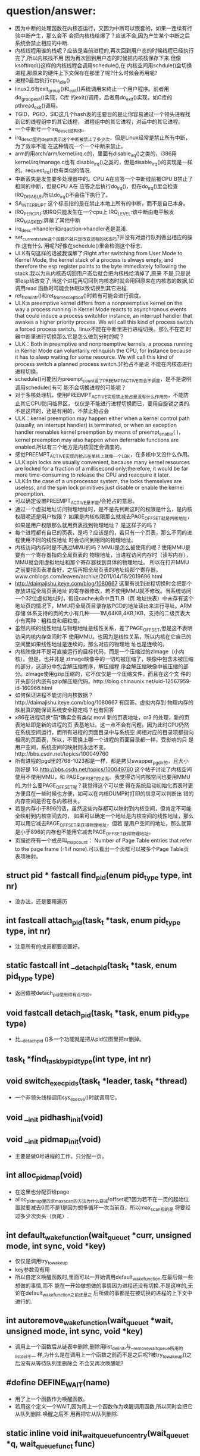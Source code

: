 #+STARTUP: showall
* question/answer:
- 因为中断的处理函数在内核态运行，又因为中断可以嵌套的，如果一连续有行验中断产生，那么会不
  会把内核栈给爆了？应该不会,因为产生某个中断之后系统会禁止相应的中断.
- 内核线程用谁的栈呢？应该是当前进程的,再次回到用户态的时候线程已经执行完了,所以内核栈不用
  因为再次回到用户态的时候把内核栈保存下来.但像ksoftirqd()这样的内核线程会调用schedule(),在
  内核空间用schdule()会切换进程,那原来的硬件上下文保存在那里了呢?什么时候会再用呢?
- 进程0最后执行cpu_idle()
- linux2.6有exit_group()和_exit()系统调用来终止一个用户程序。前者用do_group_exit()实现，C库
  的exit()调用，后者用do_exit()实现，如C库的pthread_exit()调用。
- TGID，PGID，SID这几个hash表的主要目的是让你容易通过一个领头进程找到它的线程组中的其它线程，
  进程组中的其它进程，对话中的其它进程。
- 一个中断号一个irq_desc_t结构体。
- irq_desc_t里的depth表示这个中断被禁止了多少次，但是Linux经常是禁止所有中断，为了效率不能
  在这种情况一个一个中断来禁止。
- arm的用arch/arm/kernel/irq.c的，里面有disable_irq()之类的，i386用kernel/irq/manage.c也有
  disable_irq()之类的，但是disable_irq()的实现是一样的。request_irq()也有类似的情况.
- 中断丢失是发生要多处理器中的。CPU A在应答一个中断线前被CPU B禁止了相同的中断，但是CPU A在
  应答之后执行do_irq()，但在do_irq()里会检查IRQ_DISABLE,所以do_irq()不会往下执行了。
- SA_INTERRUPT 这个标志指的是在禁止本地上所有的中断，而不是自已本身。
- IRQ_PER_CPU:该IRQ只能发生在一个cpu上
  IRQ_LEVEL:该中断由电平触发
  IRQ_MASKED:屏蔽了其他中断
- irq_desc->handler和irqaction->handler老是混淆.
- set_current_state这个函数不就只是改变进程的状态吗?并没有对运行队列做出相应的操作.这有什么
  用呢?好像在schedule()里会检测这个标志.
- ULK有句这样的话被我误解了:Right after switching from User Mode to Kernel Mode, the
  kernel stack of a process is always empty, and therefore the esp register points to the
  byte immediately following the stack.我以为从内核态切回用户态后就会把内核栈给清掉了,原来
  不是,只是说把esp给改变了,当这个进程再切回到内核态时就会用回原来在内核态的数据,如调用read
  函数时可能会休眠以致切换到其它进程.
- ret_from_intr()和ret_from_exception()时若有可能会进行调度。
- ULK:a preemptive kernel differs from a nonpreemptive kernel on the way a process running
  in Kernel Mode reacts to asynchronous events that could induce a process switchfor
  instance, an interrupt handler that awakes a higher priority process. We will call this
  kind of process switch a forced process switch。linux不能在中断里进行进程切换。那么不在定
  时器中断里进行切换那么它是怎么做到分时的呢？
- ULK：Both in preemptive and nonpreemptive kernels, a process running in Kernel Mode can
  voluntarily relinquish the CPU, for instance because it has to sleep waiting for some
  resource. We will call this kind of process switch a planned process switch.非抢占不是说
  不能在内核态进行进程切换。
- schedule()可能因为preempt_count设了PREEMPT_ACTIVE而会不调度，是不是说明调用schedule()有可
  能不会切换进程的可能呢？
- 对于多核处理机，使用PREEMPT_ACTIVE实现禁止抢占是没有什么作用的，不能防止其它CPU防问临界区，
  仅仅是不能进行进程切换而已，要用自旋锁之类的.不是这样的，还是有用的，不禁止抢占会
- ULK：kernel preemption may happen either when a kernel control path (usually, an
  interrupt handler) is terminated, or when an exception handler reenables kernel
  preemption by means of preempt_enable( )，kernel preemption may also happen when
  deferrable functions are enabled.所以有三个地方是内核固定会调度的。
- 感觉PREEMPT_ACTIVE实现的抢占在单核上就像一个LBK，在多核中又没什么作用。
- ULK:spin locks are usually convenient, because many kernel resources are locked for a
  fraction of a millisecond only;therefore, it would be far more time-consuming to release
  the CPU and reacquire it later.
- ULK:In the case of a uniprocessor system, the locks themselves are useless, and the spin
  lock primitives just disable or enable the kernel preemption.
- 可以确定设置PREEMPT_ACTIVE是不能/会抢占的意思。
- 通过一个虚拟地址访问物理地址时，是不是先判断这时的权限是什么，是内核权限呢还是用户权限？
  如果是内核权限那么就减去PAGE_OFFSET就是内核地址，如果是用户权限那么就用页表找到物理地址？
  是这样子的吗？
- 每个进程都有自已的页表，是吗？应该是的，若只有一个页表，那么不同的进程使用不同的线性地址
  时会访问到相同的物理地址。
- 内核访问内存时是不通过MMU的吗？MMU是怎么被使用的呢？使用MMU是要有一个寄存器指向全局页表的
  物理地址，当进程访问内存时（读写内存），MMU就会用虚拟地址和那个寄存器找到具体的物理地址。
  所以在打开MMU之前要把页表准备好，之后再把全局页表的地址给那个寄存器。
  www.cnblogs.com/leaven/archive/2011/04/18/2019696.html
- http://daimajishu.iteye.com/blog/1080667 这里有说到进程切换时会把那个存放进程全局页表地址
  的寄存器修改，若不使用MMU就不修改。当系统访问一个32位虚拟地址时，假设cache未命中且TLB（页
  地址快表）中未存有这个地址页的情况下，MMU将全局页目录存放PGD的地址读出来进行寻址。ARM存储
  体系支持的页的大小有几种——1M,64KB,4KB,1KB，支持的二级页表大小有两种：粗粒度和细粒度。
- 虽然内核的线性地址与物理地址是线性关系，差了PAGE_OFFSET,但是这不表明访问内核内存空间时不
  使用MMU。也因为是线性关系，所以内核在它自已的空间里如果线性地址是连续的，那么对应的物理地
  址也是连续的。
- 内核映像并不是可直接运行的目标代码，而是一个压缩过的zImage（小内核）。但是，也并非是
  zImage映像中的一切均被压缩了，映像中包含未被压缩的部分，这部分中包含解压缩程序，解压缩程
  序会解压缩映像中被压缩的部分。zImage使用gzip压缩的，它不仅仅是一个压缩文件，而且在这个文
  件的开头部分内嵌有gzip解压缩代码。http://blog.chinaunix.net/uid-12567959-id-160966.html
- 如何保证进程不能访问内核数据？http://daimajishu.iteye.com/blog/1080667 有回答。虚拟内存到
  物理内存的映射真的能保证系统安全稳定吗？也有回答
- x86在进程切换*前*确实会有类似 movl 新的页表地址，cr3 的处理，新的页表地址即是新的进程的页
  表基地址。这一点不会有问题，因为此时CPU仍然在系统空间运行，而所有进程的页面目录中与系统空
  间相对应的目录项都指向相同的页面表，所以，不管换上哪一个进程的页面目录都一样，受影响的只
  是用户空间，系统空间的映射则永远不变。http://bbs.csdn.net/topics/100049760
- 所有进程的pgd里的768-1023都是一样，都是拷贝swapper_pg_dir的，且大小刚好是
  1G.http://bbs.csdn.net/topics/100049760 这个帖子讨论了内核空间使用不使用MMU，和
  PAGE_OFFSET的关系。我觉得访问内核空间也要用MMU的,为什么要PAGE_OFFSET呢？我觉得这个可以使
  得在系统启动初始化页表时更方便且在一些时候也方便，如可以在内核DUMP时打印的信息可以判断出
  错的内存空间是否在与内核相关。
- 若是内存小于896的话，虽然这些内存都可以映射到内核空间，但肯定不可能全映射到内核空间去的，
  如果可以确定一个地址是内核空间的线性地址，那么可以用它减去PAGE_OFFSET来获得物理地址，但若
  是用户空间的地址，那么就算是小于896的内存也不能用它减去PAGE_OFFSET获得物理地址。
- 页描述符有一个成员叫_mapcount： Number of Page Table entries that refer to the page
  frame (-1 if none).可以看出一个页框可以被多个Page Table页表项映射。

** struct pid * fastcall find_pid(enum pid_type type, int nr)
- 没办法，还是要用遍历
** int fastcall attach_pid(task_t *task, enum pid_type type, int nr)
- 注意所有的成员都要设置好。
** static fastcall int __detach_pid(task_t *task, enum pid_type type)
- 返回值被detach_pid使用得有点巧妙。
** void fastcall detach_pid(task_t *task, enum pid_type type)
- 比__detach_pid ()多一个功能就是把从pid位图里把nr删掉。
** task_t *find_task_by_pid_type(int type, int nr)
** void switch_exec_pids(task_t *leader, task_t *thread)
- 一个非领头线程调用sys_execve()时就调用它。
** void __init pidhash_init(void)
** void __init pidmap_init(void)
- 主要是做0号进程的工作。只分配一页。
** int alloc_pidmap(void)
- 在这里也分配页给page
- alloc_pidmap里的求max_scan的方法为什么要减!offset呢?因为若不在一页的起始位置就要减去0而不是1是因为想多循环一次当前页，所以max_scan指的是
  将要经过多少次页头（页尾）.
** int default_wake_function(wait_queue_t *curr, unsigned mode, int sync, void *key)
- 仅仅是调用try_to_wake_up
- key参数没有用
- 所以自定义唤醒函数时,里面可以一开始调用default_wake_function,在最后做一些想做的事情,而不
  能在一开始做想做的事情因为进程还没有切换.不是这样的,无论在default_wake_function之前还是之
  后所做的事都是在被切换的进程的上下文中进行的.
** int autoremove_wake_function(wait_queue_t *wait, unsigned mode, int sync, void *key)
- 调用上一个函数后从链表中删除,删除用list_del_init,与__remove_wait_queue所用的list_del不一
  样,为什么是在调用上一个函数之前而不是之后呢?被try_to_wake_up()之后没有从等待队列里删除会
  不会又再次唤醒呢?
** #define DEFINE_WAIT(name)
- 用了上一个函数作为唤醒函数。
- 若用这个定义一个WAIT,因为用上一个函数作为唤醒调用函数,所以同时会把它从队列删除.唤醒之后不
  用再把它从队列删除.
** static inline void init_waitqueue_func_entry(wait_queue_t *q, wait_queue_func_t func) 
*** include/linux/wait.h:
- 可以自定义唤醒函数。仅此而已,没有赋值给task
** static inline void init_waitqueue_entry(wait_queue_t *q, struct task_struct *p)
*** include/linux/wait.h:
- 与上一个比多了初始化进程。但唤醒函数用default_wake_function, flags都是0
** #define DECLARE_WAITQUEUE(name, tsk)
*** include/linux/wait.h:
- 注意与DEFINE_WAIT的不同，用tsk,default_wake_function,NULL和NULL初始task_list,而不是
  current,autoremove_wake_function,LIST_HEAD_INIT
- 那么用DECLARE_WAITQUEUE定义的要不要在删除的时候把它从链表删除呢？要的,用
  remove_wait_queue，在ulk里也有说的:unless DEFINE_WAIT or finish_wait( ) are used, the
  kernel must remove the wait queue element from the list after the waiting process has
  been awakened.
** #define DECLARE_WAIT_QUEUE_HEAD(name)
*** include/linux/wait.h:
- 用自已来初始化链表.
** static inline void init_waitqueue_head(wait_queue_head_t *q)
*** include/linux/wait.h:
- 结果和DECLARE_WAIT_QUEUE_HEAD(name)一样.
** static inline int waitqueue_active(wait_queue_head_t *q)
*** include/linux/wait.h:
- 看队列是否为空
** static inline void __add_wait_queue(wait_queue_head_t *head, wait_queue_t *new)
*** include/linux/wait.h:
- 这个是加在队列前面的
** static inline void __add_wait_queue_tail(wait_queue_head_t *head, wait_queue_t *new)
*** include/linux/wait.h:
- 这个是加在队列尾的
** void fastcall __sched sleep_on(wait_queue_head_t *q)
*** kernel/sched.c:
- 就是改状态,加入队列,schedule,删除队列. 要注意加锁.
- sleep_on系列的函数是与等待队列相关的.
- 时间窗口出现在改状态和schedule之间可能会被唤醒.
- the sleep_on( )-like functions cannot be used in the common situation where one has to
  test a condition and atomically put the process to sleep when the condition is not
  verified; therefore, because they are a well-known source of race conditions, their use
  is discouraged.
** long fastcall __sched sleep_on_timeout(wait_queue_head_t *q, long timeout)
** long fastcall __sched interruptible_sleep_on_timeout(wait_queue_head_t *q, long timeout)
** void fastcall __sched interruptible_sleep_on(wait_queue_head_t *q)
** void fastcall prepare_to_wait(wait_queue_head_t *q, wait_queue_t *wait, int state)
*** include/linux/wait.h:
- 这个用于把current加入等待队列的。
- 注释有说为什么把设置进程状态放在加入队列的后面
- 要先判断wait->task_list为空的时候才把wait加入队列。为什么在sleep_on里不用呢?因为
  prepare_to_wait的应用场合不同，prepare_to_wait会放在一个循环里重复调用，但是finish_wait不会被放到循环里，看看__wait_event就知道了。
- 虽然在is_sync_wait里会检查wait是否为空，但进入prepare_to_wait是肯定不会为空的，所以is_sync_wait做了多余的事情。
** #define is_sync_wait(wait)	(!(wait) || ((wait)->task))
*** include/linux/wait.h:
- 有一段注释：Used to distinguish between sync and async io wait context: sync i/o typically specifies a NULL wait queue entry or a wait
  queue entry bound to a task (current task) to wake up. aio specifies a wait queue entry with an async notification
  callback routine, not associated with any task.为什么同步io可以指定一个NULL 的wait呢？
** void fastcall prepare_to_wait_exclusive(wait_queue_head_t *q, wait_queue_t *wait, int state)
*** include/linux/wait.h:
- 不同的是设置了exclusive标志。
** void fastcall finish_wait(wait_queue_head_t *q, wait_queue_t *wait)
*** kernel/wait.c:
- 用了list_empty_careful，为什么呢？只能用于调用list_del_init的情况，因为list_del_init里调用了INIT_LIST_HEAD
- sleep_on是状态->插入队列->schedule->删除队列;插入队列(prepare)（检测是否已插入）->状态
  (prepare)（检查同步）->schedule->状态(finish)->删除队列(finish)(先list_empty_careful)
- 有一个例子：
#+BEGIN_EXAMPLE
    DEFINE_WAIT(wait);
    prepare_to_wait_exclusive(&wq, &wait, TASK_INTERRUPTIBLE);
                                /* wq is the head of the wait queue */
    ...
    if (!condition)
        schedule();
    finish_wait(&wq, &wait);
#+END_EXAMPLE
** #define wake_up(x)			__wake_up(x, TASK_UNINTERRUPTIBLE | TASK_INTERRUPTIBLE, 1, NULL)
*** kernel/sched.c:
- 要知道linux是不能指定下一个切换到某个进程。
- wake_up也不能指定唤醒某个进程（把某个进程状态改成运行），注意只有一个参数x，但是找到一个
  被唤醒的进程后就会马上调用它的func，因为大部分的func是default_wake_function，会调用
  try_to_wake_up
- 等待队列是从第一个开始唤醒的，一个wait可以加入到队列头add_wait_queue也可以加到队列尾
  add_wait_queue_tail，同时还有互斥和非互斥的wait，所以可以用这些东西组合成一个有优先级的队
  列。

** #define wake_up_nr(x, nr)		__wake_up(x, TASK_UNINTERRUPTIBLE | TASK_INTERRUPTIBLE, nr, NULL)
** #define wake_up_all(x)			__wake_up(x, TASK_UNINTERRUPTIBLE | TASK_INTERRUPTIBLE, 0, NULL)
** #define wake_up_interruptible(x)	__wake_up(x, TASK_INTERRUPTIBLE, 1, NULL)
** #define wake_up_interruptible_nr(x, nr)	__wake_up(x, TASK_INTERRUPTIBLE, nr, NULL)
** #define wake_up_interruptible_all(x)	__wake_up(x, TASK_INTERRUPTIBLE, 0, NULL)
** #define wake_up_locked(x)		__wake_up_locked((x), TASK_UNINTERRUPTIBLE | TASK_INTERRUPTIBLE)
- 已经把队列给lock住了
** #define wake_up_interruptible_sync(x)   __wake_up_sync((x),TASK_INTERRUPTIBLE, 1)
** void fastcall __wake_up_sync(wait_queue_head_t *q, unsigned int mode, int nr_exclusive)
*** kernel/sched.c:
- 这个函数目前为止只是用于上一个宏，所以nr_exclusive一直是1，但是在实现的时候nr_exclusive为0的时候就不同步了，为什么呢？
** static void __wake_up_common(wait_queue_head_t *q, unsigned int mode, int nr_exclusive, int sync, void *key)
- sync这个参数是只是传给func而已。
- 如果想唤醒所有的进程而不管它是否互斥，那么nr_exclusive就是0，实现的方法是!--nr_exclusive
** clone
- 这个是C的库函数，它有多个参数但是它调用的sys_clone只有一个参数，转而调用的do_fork有多个参
  数。但是ARM又是不一样的，它的包含了很多参数。
- 关于fn和arg参数在ULK有：the wrapper function saves the pointer fn into the child's stack
  position corresponding to the return address of the wrapper function itself; the pointer
  arg is saved on the child's stack right below fn.
** fork
- 也是一个C库函数。
- ULK:The traditional fork( ) system call is implemented by Linux as a clone( ) system
  call whose flags parameter specifies both a SIGCHLD signal and all the clone flags
  cleared, and whose child_stack parameter is the current parent stack pointer. Therefore,
  the parent and child temporarily share the same User Mode stack.总之比clone就多了一个
  SIGCHLD和与父进程共用一个堆栈.
** vfork
- 也是一个C库函数。
- ULK:The vfork( ) system call, introduced in the previous section, is implemented by
  Linux as a clone( ) system call whose flags parameter specifies both a SIGCHLD signal
  and the flags CLONE_VM and CLONE_VFORK, and whose child_stack parameter is equal to the
  current parent stack pointer.总之比fork就多了CLONE_VM和CLONE_VFORK
** long do_fork(unsigned long clone_flags, unsigned long stack_start, struct pt_regs *regs, unsigned long stack_size, int __user *parent_tidptr, int __user *child_tidptr)
*** kernel/fork.c:
- 注意参数的意思
- 如果clone_flags和current->ptrace的符合某些条件时，就算clone_flags不设置CLONE_PTRACE也给它加上。主要是看current_ptrace的设置。
- 关于调用ptrace_notify在ULK有这样说：If the parent process is being traced, it stores the
  PID of the child in the ptrace_message field of current and invokes ptrace_notify( ),
  which essentially stops the current process and sends a SIGCHLD signal to its
  parent. The "grandparent" of the child is the debugger that is tracing the parent; the
  SIGCHLD signal notifies the debugger that current has forked a child, whose PID can be
  retrieved by looking into the current->ptrace_message field.
- 在调用ptrace_notify时的参数在里面被赋给了task_struct->exit_code，为什么要这样呢？也赋给了
  si_code,这还可以理解
- 调的ptrace_notify的原因：因为父进程被跟踪而且要求被创建的子进程也要被跟踪，所以就调用了。
  调用完这个函数的过程中因调用schedule(do_notify_parent_cldstop())所以会停下。
- 这个函数是在哪里真正创建一个进程并开始以两个执行路径运行的呢？好像整个进程都是以current来
  运行的。那创建的子进程在什么时候运行呢？可能是在copy_process函数里把它插入到了某个运行队列里了。
- 若CLONE_VFORK设置了要在ptrace_notify之后才可以等待，子进程运行完。
** static inline int fork_traceflag (unsigned clone_flags)
*** kernel/fork.c:
- 在clone_flags里的最低8位是指定退出时所要发送的信号。
- 若系统调用是由vfork发起的且想跟踪vfork发起的创建的子进程就返回PTRACE_EVENT_VFORK;若子进程
  退出时所发的信号不是SIGCHLD(为什么要这个条件呢？)且想跟踪clone创建的子进程就返回PTRACE_EVENT_CLONE；若想跟踪由
  fork创建的子进程就返回PTRACE_EVENT_FORK.
- 为什么是CLONE_VFORK是要使用completion原语呢？因为vfork的man手册有一段这样的话：vfork()
       is a special case of clone(2).  It is used to create new processes without copying
       the page tables of the parent process.  It may be useful in performance-sensitive
       applica‐ tions where a child is created which then immediately issues an
       execve(2)vfork() differs from fork(2) in that the parent is suspended until the
       child terminates (either normally, by calling _exit(2), or abnormally, after
       delivery of a fatal signal), or it makes a call to execve(2).  Until that point,
       the child shares all memory with its parent, including the stack.  The child must
       not return from the current function or call exit(3), but may call _exit(2).
       Signal handlers are inherited, but not shared.  Signals to the parent arrive after
       the child releases the parent's memory (i.e., after the child terminates or calls
       execve(2)).
- CLONE_STOPPED:Forces the child to start in the TASK_STOPPED state.
- 若设置了CLONE_STOPPED,为什么还要设置PT_PTRACE才可以添加SIGSTOP的信号呢?
** void fastcall wake_up_new_task(task_t * p, unsigned long clone_flags)
*** kernel/sched.c:
- 再次说一下task_t->array是指向CPU运行队列里的某一个active或expire成员.
- 如何通过一个task_t来获得一个运行队列:从task_t里的thread_inof里的CPU来找到task是在哪一个
  CPU上,知道哪个CPU就可以找出相应的运行队列了.task_t里的run_list就是task_t->array链表里的一
  个结点.
- 会根据是否共用相同的VM和是否在同一个CPU来插入进程和父进程的相对位置。
- __activate_task会使用enqueue_task来把进程插入到相应的运行队列尾，而不是头。
- 在这个函数里current->array会有空的时候,是什么时候呢？
- 为什么不共享VM就要子进程运行先呢？注释有说明是因为可能运行exec，那么是不是子进程运行
  exec后会把所有的原来的VM删掉呢？
- 好像在cpu==this且CLONE_VM清除且current->array不为空时的情况下没有设置array->bitmap,这个是
  一个bug吗？在这里为什么要把子进程的prio设置成父进程的prio呢？难道仅是为了想在父进程之前运
  行而把它放在程父进程相同优先级的运行队列中？
- 它的this_rq为什么不是通过task_rq_lock来获取的呢？而是根据cpu==this_cpu来判断的呢？
- 为什么在不是同一个CPU时要重新计算timestamp呢？计算的方法是减去父进程所在运行队列的
  timestamp_last_tick再加上子进程所在运行队列的timestamp_last_tick
- __activate_task这个函数里会把进程加入到运行队列里的，虽然名子看起来不是这样子的，但结合参
  数一起还是可以看来的。
- 把一个进程加入到另外一个CPU之后还要看那个CPU需不需要重新调度。实现很简单，用被加入的进程
  的优先级（动态优先级）与CPU上的运行队列里的curr->prio比较即可。
- 为什么不实现CONFIG_SMP版和非CONFIG_SMP版的呢？像resched_task那样。
- set_need_resched()和resched_task()不一样的，前者只是设置了current的标志，而后者会让其它
  CPU的进程重新调度。
- 为什么要把current的运行队列锁住呢？
- 这个函数只有do_fork调用而已
** void ptrace_notify(int exit_code)
*** kernel/signal.c:
- ULK有解释：ptrace_notify( ), which essentially stops the current process and sends a
  SIGCHLD signal to its parent.
- si_signo的是SIGTRAP，且调的的ptrace_stop函数里的do_notify_parent_cldstop是用相应的
  CLD_TRAPPED
- 在这个函数里建立的siginfo_t是在ptrace_stop函数被放到last_siginfo里，在
  do_notify_parent_cldstop里建立的siginfo_t是发给跟踪进程的.
- 调的这个函数因ptrace_stop的schedule，所以可能会被调度.是在do_notify_parent_cldstop里唤醒
  父进程,在ptrace_stop调度。
- current重新可以运行后是马上看有没有挂起的进程。为什么这之前要把last_sigpending清掉呢？
** static void ptrace_stop(int exit_code, int nostop_code, siginfo_t *info)
*** kernel/signal.c:
- 这个函数的作用应该是在current被跟踪时用来停止current的,并通知跟踪进程
- 不知道为什么要自减group_stop_count
- task_t->last_siginfo是给跟踪用的,保存的东西有什么用呢?
- 为什么要设置current->exit_code呢?
- 把current的状态改成TASK_TRACED之后没有把它从运行队列中删除吗？
- 函数里是先解siglock的锁再加上siglock的锁
- 为什么那个PT_ATTACHED要非呢?好像不对的吧
- current->parent->signal不等于current->signal是不是说明current与current->parent不在同一个
  线程组呢?
- 为什么要各种条件不成立的时候再次设置进程为TASK_RUNNING状态呢？有注释说是跟踪进程已不在了。
** static void do_notify_parent_cldstop(struct task_struct *tsk, struct task_struct *parent, int why)
*** kernel/signal.c:
- 重新认识一下struct siginfo_t,结构体里的联合体用得有技巧，因为_kill->_pid和_sigchld->_pid
  的地址相同，_kill->_uid和_sigchld->_uid地址相同，所以只需提供访问_kill或_sigchld里其
  中_pid和_uid即可，所以只提供了访问了_kill->_uid和_kill->_pid的宏而没有_sigchld.si_errno是
  The error code of the instruction that caused the signal to be raised, or 0 if there was
  no error。si_code是A code identifying who raised the signal 。si_status是exit code.不知道
  si_utime和si_stime有什么用，保存什么的，但是它们分别被赋tsk->utime和tsk->stime,原来ULK里
  列出的si_code只是一部分，还有一些SIGILL类、SIGFPE类、SIGSEGV类、SIGBUF类的、SIGTRAP类的、
  SIGCHLD类的等。每次发信号时都要填这个结构体，在这个函数里因为要给发一个信号所以要填这个结
  构体,又因为发的是SIGCHLD信号，所以要填结构体中的联合体的SIGCHLD结构体。
- CLD_TRAPPED这个表示被跟踪进程被捕获，可能运行到了breakpoint,所以运行要停下来，这时候应该
  给跟踪进程发一个信号，所以在这个函数里要检查CLD_TRAPPED是否被置。但是为什么也要检查
  CLD_CONTINUED.
- 为什么是CLD_STOPPED时要这样设置si_status呢？是CLD_TRAPPED时要这样设置si_status呢?
- 既然要在两个判断之后才使用info为什么花那么多时间先设置info呢？
- 因为一个子进程只有一个父进程，所以__wake_up_parent函里使用的wait_chldexit等待队列最多只有
  一个进程，这样解释对吗？
- wait_chldexit是给wait4()系统调用用的，但是子进程只给父进程发一个SIGCHLD信号而已，父进程是
  怎么是子进程退出了呢？
- 这个函数的主要功能是什么呢？是给父进程发一个SIGCHLD信号，而且还必须与CLD_CONTINUED、
  CLD_STOPPED、CLD_TRAPPED相关的。
** static task_t *copy_process(unsigned long clone_flags, unsigned long stack_start, struct pt_regs *regs, long stack_size, int __user *parent_tidptr,int __user *child_tidptr, int pid)
*** kernel/fork.c:
- p->user这个成员是一个指针，就是说还是和父进程共用的。这是对的，因为创建子进程时的用户是与
  父进程的用户相同的
- nr_threads在这个函数里增加，在__unhash_process减，__unhash_process被release_task和
  unhash_process调用
- max_threads表示什么意思呢？它在fork_init里被初始化
- 我觉得nr_threads>=max_threads不应该放在nr_threads++之前，如果root调用fork足够多次且每次都
  在nr_threads>=max_threads这个比较之后且在nr_threads++之前那么nr_threads就会大于
  max_threads
- 在这里把tgid设置了pid,就是说创建一个进程时把子进程作一个新线程组的领头进程,是这样子吗?为
  什么呢?但是设置了CLONE_THREAD又不同了.
- 为什么要设置set_child_tid和clear_child_tid呢？clear_child_tid是什么来的，有一句主释：
  Clear TID on mm_release()?
- 创建的子进程是不能跟踪它运行后的系统调用的.
- 把父进程的执行域设置成了自已的执行域,为什么呢?
- 为什么要这样设置exit_signal呢?若没设置CLONE_THREAD,那么用clone_flags里的
- 要设置group_leader为子进程,好像不对的吧.是不对,在后面会因为CLONE_THREAD而做修改的
- 把cpus_allowed设置成与current的一样,设置子进程的cpu与current的一样.
- 若current有一个SIGKILL信号,那么它就不能创建子进程.
- 若设置了CLONE_PARENT或CLONE_THREAD的时候要把子进程的real_parent设置了current的
  reald_parent,为什么有CLONE_THREAD的要这样设置,正真创建子进程的current竟然不是current,
- 刚创建完的子进程的parent与real_parent是一样的.
- 若CLONE_THREAD设置了同是SIGNAL_GROUP_EXIT也设置了,那么是不能创建子进程的.
- 若CLONE_THREAD设置了那么把子进程的group_leader设置成current的group_leader
- SIGNAL_GROUP_EXIT和group_stop_count没有关联的吗?可以不设置SIGNAL_GROUP_EXIT但
  group_stop_count可以大于0?
- 若group_stop_count大于0说明一个全组的停止正在进行,那么就要把正创建的进程加入到停止组中.
- 有一个跟踪进程的被跟踪进程链表(task_struct->ptrace_list, task_struct->ptrace_childen)
- 子进程一定会被插入到PID hash表和TGID hash（tgid在上面被设置成正确的值了）表，但是为什么要
  在子进程为线程组领头进程时才会把子进程插入PGID hash表和SID hash表呢？
- 在这里居然还会检查p->pid是否为0，是否多此一举？
- 每个CPU都有一个进程个数计数器process_counts
- ULK有一句这样的话：If the child is a thread group leader (flag CLONE_THREAD cleared)。就
  是说CLONE_THREAD若不设置那么子进程就是线程组领头进程，若进程是一个线程而不是一个线程组领
  头进程那么它就不是一个进程组的成员，若进程是一个线程组领头进程那么它就是一个进程组的成员，
  那么一个进程怎样才可以成为进程组领头进程呢？
- 关于进程归属的问题总结ULK:若子进程是一个thread group leader(清CLONE_THREAD),就设tgid为
  pid(就是自已),设group_leader为自已(这个有点想不明白,源码的确的这样的.)那么除了把子进程插
  入到TGID,PGID之外还要插入到SID中.若子进程不是一个thread group leader(置CLONE_THREAD),那么
  tgid设为current->tgid(注意不是current,所以线程组不能嵌套),设group_leader为
  current->group_leader并把它插入到TGID中去,但是为什么子进程不是thread group leader了还要插
  入到TGID中呢？哦看错了，源码是这样的attach_pid(p, PIDTYPE_TGID, p->tgid);不是插p而是
  p->tgid那么每创建一个线程时领头线程不是都要被插一次，这点在ULK上表述有错。不是，我错了，
  的确的把子进程插入TGID中。要重新认识一下那4个链表。
** static struct task_struct *dup_task_struct(struct task_struct *orig)
*** kernel/fork.c:
- prepare_to_copy()在i386里用来关闭fpu，在arm里什么也不做。
- 就是分配了task_struct和thread_info并拷贝和设置之间的指针；再设置tsk->usage.
** static inline void copy_flags(unsigned long clone_flags, struct task_struct *p)
*** kernel/fork.c:
- 这个函数是被copy_process调用的，为什么要把PF_SUPERPRIV清掉呢？不能继承父进程的
  PF_SUPERPRIV吗？为什么把PF_FORKNOEXEC给置了？
- 由copy_process传入的clone_flags在do_fork可能对CLONE_PTRACE动了手脚.task_struct->ptrace是
  在这里设置的,在do_fork里用到,为什么不在do_fork做修改呢?隔太远了.
** static int copy_files(unsigned long clone_flags, struct task_struct * tsk)
*** kernel/fork.c:
- 一个后台程序可能不包含任何文件.
- 若设置了CLONE_FILES那么就用current的files,不用改.
- 
** static int count_open_files(struct files_struct *files, int size)
*** kernel/fork.c:
- 这种的计算方法是不是有的粗略了?
** static inline int copy_fs(unsigned long clone_flags, struct task_struct * tsk)
*** kernel/fork.c:
- CLONE_FS:ulk:Shares the table that identifies the root directory and the current working
  directory, as well as the value of the bitmask used to mask the initial file permissions
  of a new file (the so-called file umask ).
** static inline struct fs_struct *__copy_fs_struct(struct fs_struct *old)
*** kernel/fork.c:
- 主要的步骤的分配一个fs_struct再把old里的值拷贝过去
** static inline int copy_sighand(unsigned long clone_flags, struct task_struct * tsk)
*** kernel/fork.c:
- 若是CLONE_sighand或CLONE_THREAD其中一个设置就与父进程共享，即增加计数器就可以了。
- 若不共享，但还要把action的内容拷贝过来，为什么呢？所以无论共享与否都会把共享action
** static inline int copy_signal(unsigned long clone_flags, struct task_struct * tsk)
*** kernel/fork.c:
- 若CLONE_THREAD设置那么就共享进程的，增加计数器即可。
** static int copy_mm(unsigned long clone_flags, struct task_struct * tsk)
*** kernel/fork.c:
- 若current->mm为空的时候就不用拷贝也不分配了，为什么不分配了呢？
- 若设置了CLONE_VM就共享.若不共享,还会把父进程的mm给拷贝过来.再后来又修改了部分成员
** int copy_thread(int nr, unsigned long clone_flags, unsigned long esp, unsigned long unused, struct task_struct * p, struct pt_regs * regs)
*** arch/i386/kernel/process.c:
- 这个函数初始化了task_struct->thread_info结构体,其中有reg成员、栈、ip寄存器，使子进程被调
  度运行时在正确的栈和ip指针下运行。
- ULK:The value returned by the system call is contained in eax: the value is 0 for the
  child and equal to the PID for the child's parent. To understand how this is done, look
  back at what copy_thread() does on the eax register of the child's process.
** void fastcall sched_fork(task_t *p)
*** kernel/sched.c:
- 函数一开始把进程状态设置为运行,但到目前为止还没有把进程插入到运行队列,所以还不会被调度.但
  可以不可以通过把它插入到一个等待队列来获得运行呢?
- 给子进程分时间片时为什么current的时间片要先加1呢?current->time_slice不可能是0;若是1的话,
  如果不加1,那么子进程的时间就是0,又因为current的时间片又会用移位的方式重新调整,所以若是1,
  最后父和子进程的时间片都是0.用这种计算方式无论如何都不会增加和减少原来current的时间片.
- 调整之后的current时间片若为0那么会马上开始定时器的调度.
** NORET_TYPE void do_group_exit(int exit_code)
*** kernel/exit.c:
- SIGNAL_GROUP_EXIT是该线程组中所有的线程都要设置的吗？还是只是调用这个函数的线程才会设置。
  不是这样的，task_struct->signal是线程共享的。
- 这代码实现了退出代码的传递性，就是第一个调用该函数的线程所使用的exit_code参数才会被一值采
  用。
** void zap_other_threads(struct task_struct *p)
*** kernel/signal.c:
- SIGNAL_GROUP_EXIT不是在do_group_exit里设置了吗？为什么又要在这里设置SIGNAL_GROUP_EXIT呢？
  多此一举吗？
- 要把group_stop_count清零。所以group_stop_count是从0开始计数的。
- thread_group_exit不是在do_goup_exit里查过了吗？这里是不是多此一举呢？
- 在copy_process里可以看出线程的group_leader与领头线程的一样。但这里为什么有不相等的情况呢？
  一个线程可以不与领头线程在相同的进程组吗？可以从注释上看出若线程执行execve或类似的东西的
  时候不在同一进程组
- 不在同一进程组时要设exit_signal为-1呢？就算不在同一线程组也要发SIGKILL信号给它。
- 会把被杀线程的SIGSTOP,SIGSTP,SIGTTIN,SIGTTOU的信号删掉。
** void signal_wake_up(struct task_struct *t, int resume)
*** kernel/signal.c:
- ULK:to notify the process about the new pending signal
- 若想恢复执行，那么就不管进程的状态是TASK_INTERRUPTIBLE，TASK_STOPPED还是TASK_TRACED.
- 会调的wake_up_state,转而调用try_to_wake_up来唤配进程。若在其它CPU会发一个CPU间中断让它调
  度。
** fastcall NORET_TYPE void do_exit(long code)
*** kernel/exit.c:
- 在能在中断上下文调的，不能对进程0进程1调用
- 按照字面意思，PT_TRACE_EXIT应该是指跟踪进程退出，就是在退出时通知跟踪进程。
** static void exit_notify(struct task_struct *tsk)
*** kernel/exit.c:
- 有一个调用exit同时该进程被选中来执行一个线程组信号。这时它要找其它线程来处理。
- 有注释：Check to see if any process groups have become orphaned as a result of our
  exiting, and if they have any stopped jobs, send them a SIGHUP and then a SIGCONT.
  (POSIX 3.2.2.2)
- 如果被杀进程的exit_signal不等于SIGCHLD且exit_signal不为空，安全域或执行域被修改且没有
  KILL权限那么改exit_signla为SIGCHLD。为了是让父进程知道子进程已死。
- 进入这个函数之后，退出进程有可能在EXIT_ZOMBIE状态，也有可能在EXIT_DEAD状态，如果进入
  EXIT_DEAD了，那么之后会调用release_task.若没在出退信号且不被跟踪或在进行组退出就是
  EXIT_DEAD,否则是EXIT_ZOMBIE.如果在这里被设置成EXIT_ZOMBIE,那么会在那被设成EXIT_DEAD呢？好
  像是如果在EXIT_ZOMBIE时，就表明等待父进程调用wait类函数。
- 在这里会把forget_original_parent收集到的子进程给release_task掉。
- 在这个函数一定会把tsk->flags设为PF_DEAD，说明无论是EXIT_DEAD还是EXIT_ZOMBIE,那是PF_DEAD.
- 想到一个问题：release_task之后应该是所有的内存空都被收回了，但是为什么被退出的进程还可以
  运行呢？因为内存空间被收回后并没有把内存空间的内容清掉且这些内存没有被分配，因为已把抢占
  给禁止了，所以进程的代码代和数据都没被破坏。好像上面那个解释是错的，因为ULK：The
  release_task( ) function detaches the last data structures from the descriptor of a
  zombie process; it is applied on a zombie process in two possible ways: by the
  do_exit()function if the parent is not interested in receiving signals from the child,
  or by the wait4( ) or waitpid( ) system calls after a signal has been sent to the
  parent. In the latter case, the function also will reclaim the memory used by the
  process descriptor,while in the former case the memory reclaiming will be done by the
  scheduler (see Chapter7).
** static inline void forget_original_parent(struct task_struct * father, struct list_head *to_release)
*** kernel/exit.c:
- ULK：All child processes created by the terminating process become children of another
  process in the same thread group, if any is running, or otherwise of the init process.
- 里面有一个child_reaper是被初始化为init_task的。
- 要处理这个进程的两个进程链表：子进程链表，跟踪进程链表。在task_struct->children里这两种的
  进程那包含了。
- 有注释：If something other than our normal parent is ptracing us, then send it a SIGCHLD
  instead of honoring exit_signal.  exit_signal only has special meaning to our real
  parent.被杀进程要是被跟踪，就发SIGCHLD，否则且exit_signal不为空且所在的线程组没有其它线程
  (thread_group_empty(tsk)是指tsk作为一个线程所在的线程组没有其它线程，不是指以tsk作为线
  程组领头线程的线程组没有其它线程)（为什么要这个条件呢？）
** static inline void reparent_thread(task_t *p, task_t *father, int traced)
*** kernel/exit.c:
- exit_signal等于-1是什么意思,表示没有任何信号，就是初始值，不能用0，这个好像用来测试的。
- 若子进程有退出信号，那么把它改成SIGCHLD,为什么要这样子做呢？
- pdeath_singal是在ULK：The signal sent when the parent dies时候发的。但是发给谁呢？从代码
  看好像是发给自已,从forget_original_parent来看好像发给父进程的.
- 在task_struct里关于跟踪的链表也有两个：ptrace_list和ptrace_children.
- 在这里father是正在退出的进程,在进入这个函数之前real_parent被改了，无论是有没跟踪的。
- 参数traced说明的是父进程有没有被跟踪。
- 如果父进程是被跟踪的且p的parent和real_parent不相同，那么就把p插入到real_parent的
  ptrace_children中,但什么时候父进程是被跟踪的且parent与修改之后的real_parent是相同的呢？好
  像这样是不可能的吧，因为在以参数trace=1调用之前p是在father->ptrace_children链表里的，所以
  p->parent一定是father，又因为在调用reparent_thread () 之前调用了choose_new_parent把
  p->real_parent改成了不可能为father的reaper,所以在reparent_thread里是不可能有
  p->parent==p->real_parent的,如果有可能的话，那么可能是p虽在father->ptrace_children里但是
  p->parent不等于father.
- ptrace不为0是什么意思，为0又是什么意思。
- 如果进程A在进程B的children中，那么进程A的real_parent一定是进程B吗？
- 如果进程A在进程B的ptrace_children中，那么进程A的parent一定是进程B吗？
- 不知道为什么在traced假的时候要设p->ptrace为0而且还把p->parent改为p->real_parent，如果是这
  样的话，那么有可能有这样一种情况：p->parent和p->real_parent不相同(p被p->parent跟踪)且它的
  real_parent正被杀成为father参数且又先以traced=0调用reparent_thread ()，这时会在reparent里
  把p->ptrace设为0，把p->parent设为p->real_parent,但一直没有从p->parent的ptrace_children把
  p删掉，这合理吗？
- 在这个函数里如果发现有僵死进程且有退出信号那么就通知父进程，为什么还要加多一个判断线程组是否为空呢？
- 关于p->state==TASK_TRACED 有注释:If it was at a trace stop, turn it into a normal stop
  since it's no longer being traced.
- 又有不明白了，本来p和father是父子关系，按理说应该在同一个进程组，但是为什么还要判断是否在
  同一个进程组呢？可以这样的。孤儿进程组： 一个进程组中的所有进程的父进程要么是该进程组的一
  个进程，要么不是该进程组所在的会话中的进程。 一个进程组不是孤儿进程组的条件是，该组中有一
  个进程其父进程在属于同一个会话的另一个组中。函数里有一个判断孤立进程组的代码？又有一个问
  题：在同一个进程组里的任意一个进程都与同组中其它至少一个进程有父子或兄弟关系吗？
- 在forget_original_parent里以traced为0调用reparent_thread时的father是p的real_parent,在这种
  情况下，在reparent_thread里会把对p的跟踪去掉，换句话说就是如果一个进程A的父进程
  real_parent被杀掉，那么进程A就不能再被跟踪和去跟踪了，因为p->ptrace被清和p->parent设为
  p->real_parent。
- 如果进程A的父进程被杀掉，且进程A被跟踪且是EXIT_ZOMBIE状态，且没有退出信号，这种情况为什么
  要收集这些进程呢？
- 在forget_original_parent里以traced为1调用reparent_thread时的father是p的parent（可能与
  real_parent一样），且p->parent不等于p->real_parent,在这种情况下，reparent_thread里会把
  p->ptrace_list插入到p->real_parent->ptrace_children中，但p->real_parent可能不是一个跟踪函
  数，为什么要这样做呢？有这样的注释：Preserve ptrace links if someone else is tracing
  this child.
** void ptrace_untrace(task_t *child)
*** kernel/ptrace.c:
- 也不是一定是切回TASK_STOPPED状态，还要看看是不是有停止信号。
** void release_task(struct task_struct * p)
*** kernel/exit.c:
- 在这里p->ptrace还有可能不为0，这是会调用__ptrace_unlink把p->trace改为0
- 为什么如果这个函数被跟踪就要脱离跟踪呢?而且是在release_task里做
- ULK关于task_struct->parent的说明：this is the process that must be signaled whn the
  child process terminates。
- 看了ULK的一段话:If the process is not a thread group leader, the leader is a zombie, and
  the process is the last member of the thread group, the function sends a signal to the
  parent of the leader to notify it of the death of the process.和看了源码,有一个结
  论:task_struct->group_leader是线程组的领头进程的task_struct.为什么要这样的需求呢?
- 通知已在EXIT_ZOMBIE状态的进程还有用吗?它会做出响应.
- 为什么thread_group_empty(leader)为true时表示被杀进程是最后一个线程,因为被杀进程
  在_unhash_process里被从PIDTYPE_TGID中删除了.
- 在这里调用了put_task_struct回收task_struct了
- 有注释:If we were the last child thread and the leader has exited already, and the
  leader's parent ignores SIGCHLD, then we are the one who should release the leader.所以在
  最后p又会回到函数的开始来把leader删除掉.
** void __ptrace_unlink(task_t *child)
*** kernel/ptrace.c:
- 有一个问题：silbing是一定与real_parent有关系的吗？如果parent与real_parent不相等就和
  parent没有任何关系吗？如果是这样，那为什么还要在这个函数里调同REMOVE_LINKS(child)呢？因为
  REMOVE_LINKS是与real_parent有关的.
- 
** void __exit_signal(struct task_struct *tsk)
*** kernel/signal.c:
- atomic_dec_and_test(v):Subtract 1 from *v and return 1 if the result is zero; 0
  otherwise
- 为什么没有其它进程用signal之后还可以找到next_thread呢？
- 关于group_exit_task有注释： notify group_exit_task when ->count is equal to notify_count；
  everyone except group_exit_task is stopped during signal delivery of fatal signals,
  group_exit_task processes the signal.
- notify_count是通知group_exit_task的阀值，有这种需求吗？
- flush_sigqueue(tsk->pending)是一定的，但是共享的要在signal_struct使用计数为0的时候才flush.
- 如果没有人用signal_struct会在最后回收signal_struct结构体。
** void __exit_sighand(struct task_struct *tsk)
*** kernel/signal.c:
- 这个函数比较简单，没人使用就直接回收。
** static void __unhash_process(struct task_struct *p)
*** kernel/exit.c:
- 减nr_threads, 从PIDTYPE_PID, PIDTYPE_TGID,中删除， 若是线程组领头进程就从PIDTYPE_PGID和
  PIDTYPE_SID中删除，从进程链表中删除。
- 要为线程组领头进程才可以减process_counts,为什么会这样呢?可能创建一个非领头线程时不会增加
  process_coun
- 在这里有可能p->pid为空吗?
** void fastcall sched_exit(task_t * p)
*** kernel/sched.c:
- 用来修改父进程的时间片和平均睡眠时间.注意父进程是parent而不是real_parent
- 有注释:Potentially available exiting-child timeslices are retrieved here - this way the
  parent does not get penalized for creating too many threads.
- 若进程还没有执行完一次，那么把退出的进程的时间片加回到父进程，以防父进程因创建太多的子进
  程后马上退出而使得父进程的时间减少。
- 若进程的平均睡眠时间比父进程的平均睡眠小那么就更新父进程平均睡眠时间
** void disable_irq(unsigned int irq)
*** kernel/irq/manage.c:
- 这个函数要同步的，看是否正在执行这个中断函数。所以进入中断函数之后不能禁止本中断，这可能是
  为什么要在进入该中断函数之前系统会自已禁止中断。
** void disable_irq_nosync(unsigned int irq)
*** kernel/irq/manage.c:
- depth是先判断再增加的
- 这个函数可以多次被调用，仅是在depth上有变化。
** void synchronize_irq(unsigned int irq)
*** kernel/irq/manage.c:
- 这里的这个是在多处理器的情况下实现的，在非多处理器的情况下的实现在
  include/linux/hardirq.h下，就是一个barrier而己。
- 在进行处理中就relax cpu.
** void enable_irq(unsigned int irq)
*** kernel/irq/manage.c:
- 在case 1时不用break,我还以为depth没有减少
- 虽然在case 1时会挽回丢失的中断，但是已经晚了，因为中断不是在被应答之后马上处理的，这种情
  况有点意思，CPU A在接收到中断后接着CPU B才禁止中断，但是因为中断丢失所以要在CPU B禁止之后
  的不确定时间后才执行中断。
- 有IRQ_PENDING和IRQ_DISABLE就表明有中断丢失了
** fastcall unsigned int __do_IRQ(unsigned int irq, struct pt_regs *regs)
*** kernel/irq/handle.c:
- 在这里会增加kstat->irqs[irq],kstat是per_cpu变量。
- 为什么在这个函数里还要检查IRQ_DISABLE和IRQ_INPROGRESS呢？
- 在这个函数里会把IRQ_PENDING清掉，若IRQ_DISABLE或IRQ_INPROGRESS设置了也有可能会把
  IRQ_PENDING设置了。
- 相同的中断处理函数有可能正在别的CPU上执行，为什么不推到接收的那CPU上运行该中断处理
  函数呢？ULK：This leads to a simpler kernel architecture because device drivers'
  interrupt service routines need not to be reentrant (their execution is
  serialized). Moreover, the freed CPU can quickly return to what it was doing, without
  dirtying its hardware cache; this is beneficial to system performance.
- 那个死循环里处理特点是可以在执行这个函数的过程中处理别的CPU刚刚接收到的相同的中断。但是假
  如有多个相同的中断发生，那么只有一个未决的中断,这个未决的中断在handle_IRQ_event里发生（设
  置IRQ_PENDING）有注释：* This applies to any hw interrupts that allow a second instance
  of the same irq to arrive while we are in do_IRQ or in the handler. But the code here
  only handles the _second_ instance of the irq, not the third or fourth. So it is mostly
  useful for irq hardware that does not mask cleanly in an SMP environment.
- 如果IRQ_PER_CPU被设置了,那么就不用加锁了,也不用处理IRQ_PENDING, IRQ_INPROGRESS所有这些标志.
** int request_irq(unsigned int irq, irqreturn_t (*handler)(int, void *, struct pt_regs *), unsigned long irqflags, const char * devname, void *dev_id)
*** kernel/irq/manage.c:
- 是SA_SHIRQ时那么dev_id就不能为空.
- 基本是用参数初始化一个irqaction之后调用setup_irq()
** int setup_irq(unsigned int irq, struct irqaction * new)
*** kernel/irq/manage.c:
- 不能
** void open_softirq(int nr, void (*action)(struct softirq_action*), void *data)
*** kernel/softirq.c:
- 就是在softirq_vec的第nr个元素下设置data和action
** void fastcall raise_softirq(unsigned int nr)
*** kernel/softirq.c:
- 仅是调用了raise_softirq_irqoff
- 执行软中断是有检测点的(local_bh_enable,do_IRQ等),所以raise_softirq之后不会马上进入软中断.
** inline fastcall void raise_softirq_irqoff(unsigned int nr)
*** kernel/softirq.c:
- 调用了__raise_softirq_irqoff.
- 若不在中断上下文且没禁止软中断就马上调用wakeup_softirqd用线程来执行软中断
- ULK:If we're in an interrupt or softirq, we're done (this also catches softirq-disabled
  code). We will actually run the softirq once we return from the irq or softirq.
** #define __raise_softirq_irqoff(nr)
*** include/linux/interrupt.h:
- 主要是用local_softirq_pending获取__softirq_pending来将相应的位置1.
- 所以在pending了某个软中断之后多次raise_softirq()它是没有效果的.
** #define in_interrupt()		(irq_count())
*** include/linux/hardirq.h:
- 这个为1表明是在中断也可能是禁止了中断.
** asmlinkage void do_softirq(void)
*** kernel/softirq.c:
- 若抢占禁止那么一开始就要退出去,禁止枪占时不处理软中断.
** asmlinkage void do_softirq(void)
*** kernel/softirq.c:
- 在raise的时候会把__softirq_pending的位给置了,那在哪里清呢?是在这里.
- 在执行软中断函数的时候是打开软中断的,没有禁止.
- 在这个函数里会把所有pending的软中断都处理掉.
- 轮询完一次后发现又有新的软中断就又重新开始,但重新开始的次数是有限的,当次数到限后还有
  pending的软中断那么就用线程来处理了.
- 因为是轮询整个softirq_vec,所以优先级的区别就没那么大了.
** static int ksoftirqd(void * __bind_cpu)
*** kernel/softirq.c:
- 这个函数只有在被通知退出的时候才会退出,退出的结果是线程也终止.
- 在执行do_softirq()前要禁止抢占,将进程状态设为运行,执行do_softirq()后要使能抢占,将进程状态
  设为可中断,
** int kthread_should_stop(void)
*** kernel/kthread.c:
- 这个函数什么意思呢?
- 这个函数会在内核线程里用循环使用这个函数来判断是否应该退出线程
- 这个函数的实现比较简单，就是把线程停止信息中(struct kthread_stop_info)的停止进程与
  current比较
- 但是只有一个struct kthread_stop_info的全局变量，所有的进程都用这个变量，但多个进程都用这
  个变量的话若是多个进程都要禁止线程执行不是会出问题吗？
- 会不会在多个进程中都会执行相同的线程呢？如在进程A进入内核态时执行了线程C，在线程C还没有被
  退出时切换到了进程B，在进程B进入内核态时又执行了线程C，这时就会有两个进程执行线程C了。关
  键要看kthread_stop()什么时候调用了。
** int kthread_stop(struct task_struct *k)
*** kernel/kthread.c:
- 因为thread_stop_info引用了stask_struct结构体，所以就要调用get_task_struct()
- 在这个函数里用了init_completion()来初始化了kthread_stop_info.done,且调用了
  wait_for_completion(),但是在ksoftirqd这个线程函数里没有相应地调用complete(),也没有设置相
  应的kthread_stop_info.err
** struct task_struct *kthread_create(int (*threadfn)(void *data), void *data, const char namefmt[], ...)
*** kernel/kthread.c:
- 这个函数用来创建一个线程，是用工作队列来运行线程函数的，用completion来同步创建完成而不是
  同步创建开始，其实给工作队列执行的函数还不是线程函数，还是一个中间过程而已。执行的函数是
  keventd_create_kthread,被执行的函数在它的参数create里。
- 为什么要先判断helper_wq呢?因为工作队列的创建也是用到这个函数的,执行工作队列里的那些工作是
  在通过创建一个线程来执行的.但是又因为创建内核线程也是用工作队列来完成的
  (keventd_create_kthread()),所以这个先有鸡还是先有蛋的问题就出来了.
** static void keventd_create_kthread(void *_create)
*** kernel/kthread.c:
- 在这里没有调用线程的执行函数，而是以线程的执行函数来创建一个内核线程，是调用
  kernel_thread()创建内核线程的。
- 创建完成之后要等待创建开始的completion.
- 最后要complete创建远成以通知kthread_create().
** int kernel_thread(int (*fn)(void *), void * arg, unsigned long flags)
*** arch/i386/kernel/process.c:
- 这个函数是与架构相关的，与sys_clone的类似，里面调用了do_fork来创建一个线程，被创建的这个
  线程所执行的函数还不是我们要执行的函数，还是一个系统函数kthread函数。
- 就i386的架构来看，执行的函数是先是kernel_thread_helper,再在里面调用kthread(),返回后而调用
  do_exit(),所以线程函数执行完返回到kthread()，kthread()再返回到
  kernel_thread_helper,kernel_thread_helper再调用do_exit();
** static int kthread(void *_create)
*** kernel/kthread.c:
- 在这个函数里会调用我们所要执行的函数
- 这个内核线程会屏蔽所有的信号。
- 为什么在执行线程函数之前要以TASK_INTERRUPTIBLE把current给切换出去呢？所以也可以看出创建完
  线程还有一点延时才执行线程函数。
- 为什么要在执行schedule()之前complete创建开始完成。
- 因为先调用kthread_should_stop再调用线程函数，所以可能一次都没执行线程函数就终止了线程。
- 所以创建内核线程的函数执行顺序是kthread_create创建一个工作队列的工作执行
  keventd_create_kthread(),keventd_create_kthread()调用与架构相关的
  kernel_thread(),kernel_thread()调用do_fork()来执行kthread(),kthread()里会调用要执行的线程
  函数，kthread()函数会等待线程的终止。
- 执行软中断函数的方式也是以一个独立的软中断线程为载体执行的，以kksoftirqd函数为参数调用
  kthread_create,ksoftirqd()这个函数是被kthread()这个函数调用的，有意思的一点是kthread()使
  用了kthread_should_stop()判断是否退出循环，ksoftirqd()也使用了，但从代码的设计看这是必要的。
** __init int spawn_ksoftirqd(void)
*** kernel/softirq.c:
- 创建当前CPU的软中断线程,要创建多个CPU的ksoftirqd线程时就要调用多次了。
- 先用CPU_UP_PREPARE调用cpu_callback()，再用CPU_ONLINE调用cpu_callback()
- 这些线程是在哪个进程的内核栈中执行的呢?这个进程会不会退出呢?这个线程应该是在init进程的内
  核栈里执行的.好像这些线程又不是用内核栈的?是的,内核线程也一个进程,只不过它在内核运行,一个
  进程的执行怎么会用到其它进程的栈呢?使用内核栈的都是系统调用和中断执行之类的.
- 那么线程是怎样被调度的呢?与用户进程一样吗?
** void kthread_bind(struct task_struct *k, unsigned int cpu)
*** kernel/kthread.c:
- 原来把一个进程绑定到特定的CPU执行是那么容易就实现了的。
- 这个函数的作用就是把线程k绑定到第cpu个cpu上执行.
- 绑定之前要先说线程先停下来.
- 绑定的方法就是设置线程k的cpu再设置cpumask.
** static int __devinit cpu_callback(struct notifier_block *nfb, unsigned long action, void *hcpu)
*** kernel/softirq.c:
- 这个函数只是用来给软中断用的.
- 根据kthread_should_pending()来决定是否退出。
- 为CPU_UP_PREPARE时就创建线程,再绑定到一个CPU上,为CPU_ONLINE时就唤醒一个线程.
- 这个函数创建的线程是调用ksoftirqd这个函数的.软中断只需一个线程就可以了,ksoftirqd里调用
  do_softrirq(),所以它会轮询所有等级的软中断.执行do_softirq()会禁止抢占。
- 每个CPU都有一个执行本地CPU的所有等级软中断的内核线程(ksoftirqd()),而执行HI_SOFTIRQ和
  TASKLET_SOFTIRQ这些等级的软中断时会执行完tasklet函数链表中函数.
** void __init softirq_init(void)
*** kernel/softirq.c:
- 就是打开了TASKLET_SOFTIRQ和HI_SOFTIRQ而已,与其它的软中断无关了,也就这两个软中断是提供给内
  核开发者用的.
- 被添加到这两个软中断函数是用链表的形式关联的.
- struct tasklet_head是struct tasklet_struct里next的头结点.
** void fastcall __tasklet_schedule(struct tasklet_struct *t)
*** kernel/softirq.c:
- 新加入的tasklet是放在链表头的,但执行的时候也是从链表头开始执行的,就是先进后出(堆栈)
- 插入后会raise,就像向一个工作队列里添加一个工作之后马上唤醒处理该工作队列的线程。
** static inline int tasklet_trylock(struct tasklet_struct *t)
*** include/linux/interrupt.h:
- 看tasklet是否在TASKLET_STATE_RUN的状态,主要用来防止一个tasklet在其它CPU被执行,本地CPU不会
  嵌套tasklet吗?执行tasklet函数之前没有禁止抢占.
- 禁止抢占就是禁止进程切换禁止调度，不能禁止中断，在中断里是不能进行调度的。
** static inline void tasklet_unlock(struct tasklet_struct *t)
- 清掉TASKLET_STATE_RUN状态,可以看出tasklet用来防止本地CPU嵌套执行相同的tasklet函数(不是同
  一等级的tasklet)是用tasklet_struct->state是否在TASKLET_STATE_RUN决定的,所以在运行tasklet
  函数时是可以被中断的.
** static inline void tasklet_schedule(struct tasklet_struct *t)
*** include/linux/interrupt.h:
- 要先看这个tasklet是否正在被调度,若是就不能再把这个tasklet插到tasklet的运行链表里了(就是调
  用__tasklet_schedule()),所以正在schedule的函数不能在插入到运行链表中.
** static void tasklet_action(struct softirq_action *a)
*** kernel/softirq.c:
- 这个函数就是TASKLET_SOFTIRQ这个等级所要的执行的函数,这个函数会轮询tasklet_vec这个链表中所
  有的tasklet函数.
- 每执行完这个函数就会把所有的tasklet函数执行完,再等到下一次执行TASKLET_SOFTIRQ这个等级的软
  中断时就又会执行这个函数.
- tasklet_trylock(),tasklet_unlock(),tasklet_unlock_wait()这些函数是与
  TASKLET_STATE_SCHED/RUN有关的,tasklet_disable_nosync(),tasklet_disable(),tasklet_enable()这
  些是与tasklet_struct->count有关的,为什么要两个标志呢?前者是用来防止同一个tasklet在多个
  CPU执行的,而count可以防止同一个tasklet在同一个CPU嵌套执行,因为执行一个tasklet时是没有禁止
  中断的,所以不用count的话可能会同一个tasklet在同一个CPU嵌套执行(这个说法错误,同一个
  tasklet是不可能被嵌套执行的),使用count是可以使得即使某个tasklet被插入了也可以使它不被执
  行.两者的区别可能是另一种情况：TASKLET_STATE_SCHED/RUN表明的是tasklet有没有运行，所以
  tasklet_trylock(),tasklet_unlock(),tasklet_unlock_wait()这些只能用于执行tasklet的前后，而
  tasklet_struct->count是用来显示禁止tasklet执行的,不管在TASKLET_STATE_SCHED还是在
  TASKLET_STATE_RUN，同时tasklet_disable()会调用tasklet_disable_nosync()和
  tasklet_unlock_wait()这说明这个函数会被阻塞，要在为TASKLET_STATE_SCHED时才可以。
- 从代码可以看出如果一个tasklet在其它的CPU上正在被执行或被禁止时会把这个tasklet重新插到链表
  头,等着下一次执行tasklet_action时再执行,因为tasklet_action()下一次被调用的时候可能是在
  do_softirq()函数里的下一次循环中所以会很快被调用,也有可以是下一次进入从ksoftirqd()进入
  do_softirq()的时候.
- ULK:using two kinds of non-urgent interruptible kernel functions: the so-called
  deferrable functions, and those executed by means of some work queues.这可以看出软中断函
  数是可以被中断的.但其实不然,因为在调用__do_softirq()之前已经把中断给禁止了(这种说法是错误
  的,禁止的是抢占而不是中断)
- ULK:interrupt context : it specifies that the kernel is currently executing either an
  interrupt handler or a deferrable function.禁止抢占了就是在中断上下文吗?,禁止中断了也是在
  中断上下文吗?可能叫临界区,中断上下文与临界区是不一样的.临界区应该包含中断上下文的意思,都不能调度不能休眠.
- Softirqs are statically allocated, while tasklets can also be allocated and initialized
  at runtime.
- 因为在执行__do_softirq()时已经禁止抢占但没有禁止中断,所以执行可延迟函数时是不能做调度和休
  眠的,但是可以被中断,所以软中断是执行在中断上下文的.
** static void tasklet_hi_action(struct softirq_action *a)
*** kernel/softirq.c:
- 与上一个类似
** #define in_interrupt()		(irq_count())
*** include/linux/hardirq.h:
- in_interrupte()判断的是Softirq counter域和Hardirq counter是否为正,不检查Preemption
  counter域,而preempt_disable()增加的是Preemption counter域,所以in_interrupte()和
  preempt_disable()是不相干的.
** struct workqueue_struct *__create_workqueue(const char *name, int singlethread)
*** kernel/workqueue.c:
- 与工作队列相关的结构体和变量:struct workqueue_struct,struct cpu_workqueue_struct(这个结构
  体包含在struct workqueue_struct中,wq成员指回包含它的struct workqueue_struct),workqueues工
  作队列链表
- 为什么当创建非单个CPU的工作队列时会把要创建的工作队列插入到workqueues里而创建单个CPU的工
  作队列时就不用呢?又在什么地方删除呢?
- 调用了create_workqueue_thread()创建工作队列.创建之后马上唤醒它。所以主要就两个任务：创建后唤醒。
** static struct task_struct *create_workqueue_thread(struct workqueue_struct *wq,
*** kernel/workqueue.c:
- 初始化完cpu_workqueue_thread结构体后调用kthread_create()创建一个线程调用worker_thread(),
  传以初始化完的cpu_workqueue_thread.kthread_create()创建线程的方式用了工作队列.
** static int worker_thread(void *__cwq)
*** kernel/workqueue.c:
- 进入这个函数时已经是在新创建的内核线程里执行了
- 这里要把线程状态加多一个PF_NOFREEZE状态,这个状态有什么用呢?用来指明这个线程在休眠时不能冻
  结,/linux/Documentation/power/freezing-of-tasks.txt有说明.
- 在这个函数里就是一直循环执行已插入工作队列的工作,直到这个线程被要求停止
  (kthread_should_stop())
- 把一个没有执行函数的wait_queue_t插入到struct cpu_workqueue_struct->more_work是什么意思呢?应
  该是这样的:这个wait_queue_t的task被设为current了,就是这个执行工作队列的内核线程,所以要想
  执行这个工作队列的工作可以wake_up这个more_work里的进程,是这个意思吗?ULK: more_work:Wait
  queue where the worker thread waiting for more work to be done sleeps.调用schedule()把当
  前线程加入到more_work()当schdule()返回后就从more_work删掉当前进程.虽然more_work是一个等待
  队列,但是并没有用到等待队列比较关键的东西(用wake_up类函数唤醒进程),仅仅是把一个有current
  的waitqueue插入到more_work而没有任何作用.不是这样的,在__queue_work()函数里有调用
  wake_up()把more_work的进程全唤醒.
- 因为这个函数是在一直循环执行的, 但是它是在一开始就用current定义了wait这个waitqueue,而
  current就是新创建的内核进程，所以current进程运行就会执行工作，在__queue_work里会在把一个
  工作插入工作队列之后马上唤醒current.但是为什么要在while循环里把wait加到more_work里又把它
  删除呢？就是在调度之前，在current状态为TASK_INTERRUPTIBLE的时候会把wait加到more_work里，
  而调度完之后会把wait从more_work里删除而把状态改为TASK_RUNNING。
- 好像只有current在more_work里.不会有其它进程了。
- 好像有一个BUG：在把wait从more_work里删除之后more_work可能为空了，但是queue_work这个函数不
  管有没有空都会从more_work里唤醒进程。这个BUG是不存在的，因为queue_work就是会把工作插入到
  当前的CPU的，所以执行这个函数的current（B）一定不是处理工作队列那个current（A），所以A已
  经是在调用schudule中，所以A一定是被插入到了more_work中，所以queue_work里调用wake_up是没有
  问题的,在remove之后再到add之前内核线程是不会切换出去的,即使产生了中断,在内核态时如果不调
  用schudle自动放弃，否则是不会被切到其它进程的。所以在run_workqueue()里执行的工作是在内核
  线程的上下文执行的.
** int fastcall queue_work(struct workqueue_struct *wq, struct work_struct *work)
*** kernel/workqueue.c:
- 一个工作被插入工作队列之后执行之前是不能再被插入的,这点和tasklet是一样的.
- 被插入的工作只会被插入到当前的CPU,不是所有的CPU.
** static void __queue_work(struct cpu_workqueue_struct *cwq,
*** kernel/workqueue.c:
- 在queue_work里找到CPU后在这个函数里设置wq_data,这个要找到CPU后才可以设置.
- insert_sequence在这里自加
- 会把more_work里的进程给唤醒以执行工作函数.
** static inline int is_single_threaded(struct workqueue_struct *wq)
*** kernel/workqueue.c:
- 若一个工作队列不是单CPU的，那么会把workqueue_struct.list插入到workqueues这个全局变量,难道
  workqueues仅仅是把所有非单CPU工作队列链在一起的作用吗？从代码看好像这样链也没什么作用。现
  在发现是有用的,因为struct workqueue_struct这个结构体里有一个cpu_wq成员是一个数组,就是说分
  配一个workqueue_struct结构体的时候就会分配整个数组,但是为了分辨一个workqueue_struct变量是
  一个CPU用的还是多个CPU用的,所以把所有的非单CPU的工作队列全放到一个链表里,以便对一个工作队
  列操作时可以根据该workqueue_struct是否被链到workqueues链表而作出不同的操作.
** static inline void run_workqueue(struct cpu_workqueue_struct *cwq)
*** kernel/workqueue.c:
- 注释说run_depth是防止run_workqueue()函数嵌套的,但是从代码看没有嵌套的可能啊.就算在工作函
  数中进行了休眠也不可能被嵌套的啊,因为CPU与cpu_workqueue_struct与内核线程是绑定的,而且
  run_workqueue是一个静态的函数所以不能被外部调用,在可能用的范围内也出现不了嵌套啊.出现了就是一个BUG.
- 执行这个函数一次会把worklist里的所有工作都处理掉。
** static void flush_cpu_workqueue(struct cpu_workqueue_struct *cwq)
*** kernel/workqueue.c:
- 如果是参数cpu_workqueue_struct是当前CPU的,那么就调用run_workqueue()这个是不会出现
  run_workqueue()嵌套的.
- 这里把当前的insert_sequence保存下来与remove_sequeuece比较来判断是否某个cpu_workqueue已经
  没有工作可以执行,但是为什么要用这种方式呢?直接用一个原子变量不行吗?或用一个加锁的计数器不
  行吗?但因为访问insert_sequence和remove_sequeuece都获得了自旋锁，所以也不会出问题。
- 如果调这个函数所在的CPU不与cpu_workqueue_struct所属的CPU不是同一个就不会调用
  run_workqueue()仅仅是调用了schdule()因为所以工作一定要在指定的CPU执行，这样也可以防止
  run_workqueue()嵌套执行。
- 在这里会使用work_done这个等待队列来实现同步，在run_workqueue()会wake_up这个工作队列。
  work_done就只是这个作用而已。
** int fastcall queue_delayed_work(struct workqueue_struct *wq, struct work_struct *work, unsigned long delay)
*** kernel/workqueue.c:
- 实现延时执行的方法就是定时器插入工作。在时间到来的时候调用delayed_work_timer_fn()来把工作
  插入工作队列。虽然把工作插入之后会马上调用wake_up把more_work唤醒，但是这个是有比较大的延
  迟的。
- 在没有把工作插入工作队列之前已经把work.pending给设置了，这个合适吗？合适的，因为不这样可
  能有多个定时器同时在等着把工作插入工作队列。
** #define get_cpu()		({ preempt_disable(); smp_processor_id(); })
** #define put_cpu()		preempt_enable()
*** include/linux/smp.h:
- 先调用preempt_enable_no_resched()递减抢占计数器然后再调用preempt_check_resched()判断是否
  要切换该进程来调用preempt_schedule().
** #define put_cpu_no_resched()	preempt_enable_no_resched()
** asmlinkage void __sched preempt_schedule(void)
*** kernel/sched.c:
- 
** #define DEFINE_PER_CPU(type, name)
*** include/asm-generic/percpu.h:
- 为什么在多核处理器下多单核处理器下多加了一个指定段的编译属性就可以实现给每个CPU分配变量了？
- 就像声明一个全局变量一样，因为这些全局变量都有一个per_cpu作为开头，所以以后声明变量时要注意
  了。
** #define per_cpu(var, cpu) (*RELOC_HIDE(&per_cpu__##var, __per_cpu_offset[cpu]))
*** include/asm-generic/percpu.h:
- 获取第cpu个的var变量。
** #define __get_cpu_var(var) per_cpu(var, smp_processor_id())
*** include/asm-generic/percpu.h:
- 用per_cpu实现的
** #define get_cpu_var(var) (*({ preempt_disable(); &__get_cpu_var(var); }))
-　比上一个多了一个禁止抢占
** #define put_cpu_var(var) preempt_enable()
*** include/linux/percpu.h:
- 打开抢占而已。name不使用
** #define alloc_percpu(type)
*** include/linux/percpu.h:
- 这个是动态分配的，直接调用__alloc_percpu
** static inline void *__alloc_percpu(size_t size, size_t align)
*** include/linux/percpu.h:
*** mm/slab.c:
- 是单核的话就直接用kmalloc分配，是多核也用kmalloc分配，但分配的是struct percpu_data结构，
  再用kmalloc_node来根据每个CPU各自所用的内存结点来分配。
** #define spin_lock_init(lock)	do { (void)(lock); } while(0)
*** include/linux/spinlock.h:
- 这是单核的定义.
** #define spin_lock_init(x)	do { *(x) = SPIN_LOCK_UNLOCKED; } while(0)
*** include/asm-i386/spinlock.h:
- 这是多核的的定义.
** #define spin_lock(lock)		_spin_lock(lock)
*** include/linux/spinlock.h:
- 这个的定义没有分单多核.这个函数与ULK说的是不一样的,竟然调用preempt_enable()的地方不一样,
  应该在spin_unlock里调用的把.看错ULK了,在spin_lock里调用preempt_enable()是在可抢占内核里实
  现的.如果在不可抢占的内核中会一直自旋,不放弃CPU.
- pause指令相当于rep;nop.
** #define _spin_lock(lock)
*** include/linux/spinlock.h:
- 这是单核的定义,三步:禁止抢占,调_raw_spin_lock,调__acquire.
- 为什么要禁止抢占呢?这样可以防止自已自动放弃CPU.
** void __lockfunc _spin_lock(spinlock_t *lock) __acquires(spinlock_t);
- 也上单核的操作方式
** #define _raw_spin_lock(lock)	do { (void)(lock); } while(0)
*** include/linux/spinlock.h:
- 这是单核的方式
** static inline void _raw_spin_lock(spinlock_t *lock)
*** include/asm-i386/spinlock.h:
- 多核的与架构有关,用汇编实现的.
** #define spin_unlock(lock)	_spin_unlock(lock)
*** include/linux/spinlock.h:
- 这个不分单多核.
** #define _spin_unlock(lock)
*** include/linux/spinlock.h:
- 这是单核的实现,就三步:调用_raw_spin_unlock,打开抢占,调用__release
** void __lockfunc _spin_unlock(spinlock_t *lock)
*** kernel/spinlock.c:
- 与单核的一样.
** #define spin_unlock_wait(lock)	(void)(lock)
*** include/linux/spinlock.h:
- 这是单核的实现
** #define spin_unlock_wait(x)	do { barrier(); } while(spin_is_locked(x))
*** include/linux/spinlock.h:
- 这是多核的实现
- 死循环调用spin_is_locked
** #define spin_is_locked(lock)	((void)(lock), 0)
*** include/linux/spinlock.h:
- 这是单核的实现
** #define spin_is_locked(x)	(*(volatile signed char *)(&(x)->slock) <= 0)
*** include/asm-i386/spinlock.h:
- 这个是多核的实现,就只是一个判断而已.
** #define rwlock_init(lock)	do { (void)(lock); } while(0)
*** include/linux/spinlock.h:
- 这是单核的实现。
** #define rwlock_init(x)	do { *(x) = RW_LOCK_UNLOCKED; } while(0)
*** include/asm-i386/spinlock.h:
- 这是多核的实现。
- 0x01000000为可读可写，当想读时就将它减1，为0x00ffffff，为0x00000000时是已加上了写锁。
- 像这些自旋锁的实现，要根据是否是单多核，是否配置为可抢占。
** void __lockfunc _spin_lock(spinlock_t *lock)
*** kernel/spinlock.c:
- 在这个头文件里实现了_read_lock(), _read_lock(), _spin_lock_irqsave(), _spin_lock_irq(),
  _spin_lock_irq(), _spin_lock_bh(), _read_lock_irqsave(), _read_lock_irq(),
  _read_lock_bh(), _write_lock_irqsave(), _write_lock_irq(), _write_lock_bh(),
  _spin_lock(), _write_lock()这些函数的可抢占版和非抢占版。而这些函数里面调用的前面有_raw字
  样的就是被实现了单核版和多核版，单核版在include/linux/spinlock.h里实现的是单核版，多核版
  在特定的架构的spinlock.h文件里实现。
- 抢占版的都会调用cpu_relax()和使用break_lock成员。抢占版的会打开抢占，允许其它进程抢占，自
  旋锁不再自旋。
- 这类函数的调用关系层是以spin_lock为例：spin_lock() -> _spin_lock()(加一个下划线前缀) ->
  _raw_spin_lock()
- 关于_spin_lock()类函数的可抢占版和非抢占版的所在的文件的定义：要使用自旇锁就要包含文件
  include/linux/spinlock.h(A文件),在文件A定义了单核版的_spin_lock()宏和多核版的_spin_lock()函
  数声明，单核版的_spin_lock()没有可和非可抢占版之分,多核版的可抢占版和非抢占版
  的_spin_lock()的实现都在kernel/spinlock.c里(注意:实现的函数的用宏的方式,所以cscope找不到
  的).单核版的_spin_lock()里调用的_raw_spin_lock()在文件A里定义,单核版的_spin_lock()调用
  的_raw_spin_lock()是有调试版和非调试版的;多核版的_spin_lock()的可抢占版调
  用_raw_spin_lock(),这个_raw_spin_lock()不是单核版那个,而是在include/asm-i386/spinlock.h里
  定义的那个,这个_raw_spin_lock()会用到pause指令(rep;nop),而多核版的_spin_lock()的非可抢占
  版(!CONFIG_PREEMPT)没调用_raw_spin_lock(),而是调用了cpu_relax()而且在调用cpu_relax()之前还使
  能抢占,cpu_relax()也是用rep;nop指令的.
- 单核版的_spin_lock() -> 禁止抢占后调用有调试版的_raw_spin_lock(); 多核版的可抢占版
  的_spin_lock() -> _raw_spin_lock()(架构相关), 多核版的非可抢占版的_spin_lock() -> 使能抢
  占再调用cpu_relax().
** #define seqlock_init(x)	do { *(x) = (seqlock_t) SEQLOCK_UNLOCKED; } while (0)
*** include/linux/seqlock.h:
- #define SEQLOCK_UNLOCKED { 0, SPIN_LOCK_UNLOCKED }
** static inline void write_seqlock(seqlock_t *sl)
*** include/linux/seqlock.h:
- seqlock_t这个锁只是防止多个写操作,与读无关.
- 把sequence自加。
** static inline void write_sequnlock(seqlock_t *sl) 
*** include/linux/seqlock.h:
- 又把sequence自加。
** static inline int write_tryseqlock(seqlock_t *sl)
*** include/linux/seqlock.h:
- 用了spin_trylock(),写是用锁的
** static inline unsigned read_seqbegin(const seqlock_t *sl)
*** include/linux/seqlock.h:
- 返回sequence，读是不用锁的
** static inline int read_seqretry(const seqlock_t *sl, unsigned iv)
*** include/linux/seqlock.h:
- iv为奇数表示正在写，写的锁没有解，sl不等于iv表示已被修改过。这两种情况都要重新执行。
** #define rcu_read_lock()		preempt_disable()
*** include/linux/rcupdate.h:
- 就只是禁止抢占而已
** #define rcu_read_unlock()	preempt_enable()
*** include/linux/rcupdate.h:
- 就只是使能抢占而已
- RCU锁和seq锁有一个区别是:RCU锁可以使用旧的数据作处理,不管数据是否被改变,而seq锁不能,如果
  在处理完之后发现被保护的数据被改变就要重新用新的数据再做一次处理.
** void fastcall call_rcu(struct rcu_head *head, void (*func)(struct rcu_head *rcu))
*** kernel/rcupdate.c:
- 把head插到nxttail这个链表的尾部.
- 这个函数把一个新的释放rcu旧数据的回调函数加到rcu_data这个per-cpu变量的nxttail这个成员的链
  表里去.
- 不是一个CPU经过了静止状态就调用所有的回调函数,而是所有的CPU都经过一次静止状态之后就执行一
  个tasklet来把所有在nxttail里的callback函数执行一次来释放旧的rcu数据,那么回调函数是怎么知
  道自己要释放的数据是什么呢?从回调函数的参数是struct rcu_head可以启发到被释放的数据度该是
  一个结构体,这个结构体里至少有一个struct rcu_head类型的成员,而这个成员就是做为rcu_head参数
  的那个,也是被链到nxttail的,所以可以从nxttail里把存放callback函数的struct rcu_head传给回调
  函数,回调函数再用container_of找到要释放的结构体就可以了.
** void synchronize_rcu(void)
*** kernel/rcupdate.c:
- 这个函数用completion来同步,等待所有CPU经过静止状态.
- 这个函数的实现就是把一个唤醒自己的函数插入到rcu_tasklet里.
- 有一个疑问:是不是被complete之后可能还有callback函数在tasklet里呢?可能有,这个函数的作用只
  是说经过了一个静止状态,而不是说返回之后就没有callback函数在tasklet里了.所以这个函数可以这
  样用:write一个rcu之后调用这个函数,这个函数返回之后可以读到最新的rcu数据没有延时太长的时间.
** void rcu_check_callbacks(int cpu, int user)
*** kernel/rcupdate.c:
- 这个函数有什么用呢?
** static void rcu_process_callbacks(unsigned long unused)
*** kernel/rcupdate.c:
- 就是调用__rcu_process_callbacks(),有软中断和非软中断之分.
** static void __rcu_process_callbacks(struct rcu_ctrlblk *rcp, struct rcu_state *rsp, struct rcu_data *rdp)
*** kernel/rcupdate.c:
- 在curlist不为空和完成的rcu(rcu_ctrlblk.completed)回收不小于rcu_data.batch的要求时就将
  rcu_data.curlist的移到rcu_data.donetail中去并把rcu_data.curlist清空,这个rcu_data.donetail有什么用
  呢?rcu_data.completed是在哪里加的呢?
- 如果rcu_data.nxtlist不空且rcu_data.curlist为空(已经移到了donetail里去了),就把nxtlist移到
  curlist里去并清空nxtlist.这三个链表nxtlist,curlist,donelist就是这种关系了.设置本cpu的
  batch号为当前cur的下一个
- RCU是怎么确定所有的CPU都不同时在RCU读锁里呢?经过的静止状态只是一个过去的状态而已.好像是这
  样的:一个CPU经过静止状态之后就等待所有的CPU经过所有的静止状态,等到所有的CPU都经过静止状态
  之后就可以把新的数据替换旧的数据.
- rdp->quiescbatch = rcp->cur 标识 quiesc period 的开始， rdp->qs_pending = 1， 标识一个
  quiesc period 尚未结束; rdp->passed_quiesc = 0 则是 cpu queisc 结束指示符， 当内核代码执
  行诸如抢占动作前， 会将这个变量置 1， 在后面的时钟中断处理中， 如果发现这个值为 1， 则将
  rdp->qs_pending 置 0 标识quiesc period 的结束， 并将 cpu 在 rcp->cpumask 中的位清除， 以
  表示本 cpu 同意 grace period 结束， 至于能否结束， 则要看其他的 cpu 是否同意。
  rdp->passed_quiesc = 0 还有一个作用是将 quiesc period 开始之前就 (多次) 置位的
  passed_quiesc 的动作取消。
- grace period 的开始代表的是 rcu 观察到至少一个 cpu 已经完成了至少一次数据更新操作，但可能
  善后工作还没有做， 例如上面说的释放旧数据； 而 grace period 的结束， 则代表者 rcu 认为所
  有的其他 cpu 都不再引用写者持有的旧数据了， 因此， 可以安全释放这份数据。 grace period 是
  上一轮 grace period 结束后， 第一次观察到一个 cpu 完成数据更新操作为开始的， 这时所有
  cpu 上一轮 quiesc period 都已经结束， 都处于停止状态。 grace period 一旦启动， 则后继的肯
  定是各个 cpu 各自的 quiesc period 的启动， 停止； grace period 结束于最后一个 quiesc
  period 的结束之后。 在 grace period 执行期间， 如果其他 cpu 上也出现了写者数据更新操作，
  则视这个 cpu 上的 quiesc period 启动与否而有不同行为， 如果没有启动， 则可以认为这个更新
  操作属于这个已启动的 grace period, 否则， 则将其归类于下一个 grace period。 但这个分类并
  不是 100% 正确， 会将本该分在这个 grace period 的结果分在了下一个 grace period, 这是 smp
  系统的缓存一致性决定的， 存在偶然因素， 但产生的结果不是不可接受的 ---- 即不会引起旧数据
  的提前释放， 只会引起其释放延迟， 这个在 rcu 目标应用场景中， 是可以接受的。
- 在退出所有读操作的那一瞬间， 那就不再引用了， 那么， 在那一瞬间之后呢， 会不会再次引用这
  些旧数据？ 不会， 因为它就算再读相同的数据， 读到的也不过是写者已经更新的新数据。 最终的
  结果就是， 只要发生了一次抢占， 则本 cpu 就会同意 grace period 的结束， 也就是说， 所有写
  者不用再担心运行在这个 cpu 上的代码引用它的旧数据。 那么当最后所有 cpu 都退出 quiesc
  period 的时候， 只会剩下写者自己持有旧数据， 它可以任意操作旧数据了。
- 写者修改数据前首先拷贝一个被修改元素的副本，然后在副本上进行修改，修改完毕后它向垃圾回收
  器注册一个回调函数以便在适当的时机执行真正的修改操作。等待适当时机的这一时期称为grace
  period，而CPU发生了上下文切换称为经历一个quiescent state，grace period就是所有CPU都经历一
  次quiescent state所需要的等待的时间。垃圾收集器就是在grace period之后调用写者注册的回调函
  数来完成真正的数据修改或数据释放操作的。https://www.ibm.com/developerworks/cn/linux/l-rcu/
- 因为 call_rcu_bh将把 softirq 的执行完毕也认为是一个 quiescent state，因此如果修改是通过
  call_rcu_bh 进行的，在进程上下文的读端临界区必须使用这一变种。
- 因为donelist一开始是赋初值的,所以就算在执行的过程中对链表进行增删改查也不用赋为NULL
- rcu_data.batch大于rcu_ctrlblk.completed时(就是rcu_data.batch == rcu_ctrlblk.completed+1)
- 如果nextlist里有数据且curlist里没有数据,那么当前CPU就会等待从当前时间开始的下一个完整的
  grace period,如果所等行待的grace period结束了(rcu_data.batch>=rcu_ctrlblk.completed)且
  rcu_data.curlist不为空,那么就会把curlist赋给donelist并在这个函数的最后调用rcu_do_batch()
  来处理所有的回调函数.
** static inline void rcu_qsctr_inc(int cpu)
*** include/linux/rcupdate.h:
- 当在CPU上发生进程切换时，函数rcu_qsctr_inc将被调用以标记该CPU已经经历了一个quiescent
  state。该函数也会被时钟中断触发调用。rcu_qsctr_inc函数的确在schedule()里被调用.
- 就是把per cpu变量rcu_data.passed_quiesc改为1.
- quiesc period 与 grace period 的关系， 就是 quiesc 从来都是在 grace period 开始之后开始，
  在 grace period 结束之前结束。
** void rcu_check_callbacks(int cpu, int user)
*** kernel/rcupdate.c:
- 时钟中断触发垃圾收集器运行，它会检查：否在该CPU上有需要处理的回调函数并且已经经过一个
  grace period；否没有需要处理的回调函数但有注册的回调函数；否该CPU已经完成回调函数的处理；
  否该CPU正在等待一个quiescent state的到来；如果以上四个条件只要有一个满足，它就调用函数
  rcu_check_callbacks。
- idle_cpu(cpu)说明第cpu正在执行idle进程.
- 检查CPU是否经历了一个quiescent state:1.当前进程运行在用户态;2.当前进程为idle且当前不处在
  运行softirq状态，也不处在运行IRQ处理函数的状态；
- 通过调用函数rcu_qsctr_inc标记该CPU的数据结构rcu_data和rcu_bh_data的标记字段passed_quiesc，
  以记录该CPU已经经历一个quiescent state。
- 函数rcu_check_callbacks将调用tasklet_schedule，它将调度为_该_CPU设置的tasklet rcu_tasklet，
  每一个CPU都有一个对应的rcu_tasklet.
- rcu_process_callbacks可能做以下事情：1． 开始一个新的grace period；这通过调用函数
  rcu_start_batch实现。2． 运行需要处理的回调函数；这通过调用函数rcu_do_batch实现。3． 检查
  该CPU是否经历一个quiescent state；这通过函数rcu_check_quiescent_state实现
** static void rcu_do_batch(struct rcu_data *rdp)
*** kernel/rcupdate.c:
- rcu_data.donelist才是被tasklet执行的回收rcu函数,不是rcu_data.curlist.
- 最终会在这个函数里调用回收函数.
- 只有在__rcu_process_callbacks()里检测到donelist不为空时才调用rcu_do_batch()
- 每调用里面的一个函数就是把一个旧数据释放掉.
- 里面的maxbatch是每次执行tasklet时调用的回调函数的个数,为什么要这个东西而不是一次调用所有
  的回调函数呢?
- 如果donelist为空就把&donelist赋给donetail,否则就用tasklet_schedule再调度这tasklet.
- 在这里,注意每次调用的回调函数有最大值限制.这样做主要是防止一次调用过多的回调函数而产生不
  必要系统负载.http://blog.chinaunix.net/uid-12260983-id-2952617.html
** static void rcu_check_quiescent_state(struct rcu_ctrlblk *rcp, struct rcu_state *rsp, struct rcu_data *rdp)
*** kernel/rcupdate.c:
- 调用函数rcu_check_quiescent_state检查该CPU是否经历了一个quiescent state,如果是并且是最后
  一个经历quiescent state的CPU，那么就结束grace period，并开始新的grace period。如果有完成
  的grace period，那么就调用rcu_do_batch运行所有需要处理的回调函数。
- rcu_data.quiescbatch(Batch # for grace period)不等于rcu_ctrlblk.cur(Current batch
  number)就说明当前CPU所在的quiesc period不是在全局的grace period里的,注释里说start new
  grace period,这个应该不正确应该是quiesc period。因为不等了，也说明了开始了一个全局的
  grace period之后，当前CPU还没经过一个quiesc period,所以就要开始一个quiesc period,而开始一
  个quiesc period就是要把rcu_data里的三个变量设置一下：qs_pending设为1（标识一个quiesc
  period 尚未结束,qs_pending只在这个函数被修改），passed_quiesc设为0（在经过quiesc period时设为1，schedule()调用
  rcu_qsctr_inc()转而设passed_quiesc为1，但和qs_pending有什么区别呢？）,quiescbatch设为rcu_ctrlblk.cur指定所开始的这个
  quiesc period是在第cur个grace period里的。
- batch这个词在这里的指第几批grace period.
- 若qs_pending为0，表明对于这个CPU来说已经经过了第quiescbatch个grace period了。
- qs_pending和passed_quiesc还是有一点不同的:qs_pending - 0, passed_quiesc - 0这种情况是不可
  能的,qs_pending - 0, passed_quiesc - 1:schedule()把passed_quiesc设为1了,之后也调用了这个
  函数,但在开始一个新的grace period之前就会出现这种情况.qs_pending - 1, passed_quiesc - 0:
  因发现又开始了一个新的grace period,所以当前CPU又要开始重新检查一个quiesc state,这种情况就
  是在这个函数一开始时设置的.qs_pending - 1, passed_quiesc - 1:开始一个quiesc后也执行了
  schedule()但还没有进行这个函数rcu_check_quiescent_state()
- 搞明白rcu_data和rcu_ctrlblk里面的成员就差不多了.
- 函数的功能就是若发现开始了一个新的grace period就开始一个新的quiesc period等待经过一个静止
  状态,否则看是否经过了静止状态,若经过了静止状态就清sq_pending.
- 对这个函数和里面调用的所有的函数层层解开之后功能就是：有可能开始一个新的quiesc period;有
  可能标识当前的CPU已经经过了静止状态；有可能因为当前CPU经过了静止状态后同时发现自已是最后
  一个经过静止状态的CPU而可能因为还有下一batch而开始一个新的grace period.
** static void cpu_quiet(int cpu, struct rcu_ctrlblk *rcp, struct rcu_state *rsp)
*** kernel/rcupdate.c:
- cpus_empty()参数全为空的时候就为真。所以rcu_state.cpumask为空的话，就说明所有的CPU都经过
  了当前第batch的grace period.当所有的CPU都经过静止状态时就把rcu_ctrlblk.completed给设为
  rcu_ctrlblk.cur，所以可以通过这两个是否相等判断是否正在等待下一个grace period.
- 这个函数主要是一个CPU经过静止状态的时候调用的（当经过一次静止状态时有被
  rcu_check_quiescent_state调用）。
** static void rcu_start_batch(struct rcu_ctrlblk *rcp, struct rcu_state *rsp,
*** kernel/rcupdate.c:
- 这个函数会根据传入的参数next_pending来修改rcu_ctrlblk.next_pending.在cpu_quiet()调用的
  rcu_start_batch()是以next_pending为0调用的，因为在cpu_quiet()调用rcu_start_batch()时一定
  是最后一个cpu经过了静止状态,就因为这个所以要以next_pending为0调用rcu_start_batch()吗?
- 如果rcu_ctrlblk.next_pending为1但是rcu_ctrlblk.completed不等于rcu_ctrlblk.cur时是不会改变
  rcu_ctrlblk.cur的,因为rcu_ctrlblk.completed不等于rcu_ctrlblk.cur说明当前批的grace period
  还没有结束,所以即使有下一批的回收挂起,也不能把改变cur而开始下一个grace period.如果
  rcu_ctrlblk.next_pending为0但是rcu_ctrlblk.completed等于rcu_ctrlblk.cur时也不能改变
  rcu_ctrlblk.cur,因为rcu_ctrlblk.completed等于rcu_ctrlblk.cur说明当前已经不在grace period
  里了,但因为next_pending为0即没有下一批需要回收的rcu,所以也不能设置rcu_ctrlblk.cur以开始一
  个新的grace period.开始下一个grace period(递加rcu_ctrlblk.cur)时前会清掉
  rcu_ctrlblk.next_pending,
- 到目前为止rcu_ctrlblk结构体里的cur,completed,next_pending成员都已经明白什么意思
  了,rcu_data结构体里的quiescbatch,passed_quiesc,qs_pending,donelist,donetail也明白什么意思
  了.
- 因为rcu_qsctr_inc()会在schedule()和rcu_check_callbacks()里调用,而且rcu_check_callbacks()
  又在定时器中断处理程序里调用，所以比较明了在哪里会去确定是否经过静止状态。
- 在next_pending不为假时才会开始一个grace period.
- 读者是可以嵌套的.也就是说rcu_read_lock()可以嵌套调用.
- The Linux kernel offers a number of RCU implementations, the first such implementation
  being called "Classic RCU". More material introducing RCU may be found in the
  Documentation/RCU directory in any recent Linux source tree, or at Paul McKenney's RCU
  page. Linux RCU的第一个实现
- 将rcp->next_pending置为1.设置这个变量主要是防止多个写者竞争的情况
- 如果CPU 1上有进程调用rcu_read_lock进入临界区,之后退出来,发生了进程切换,新进程又通过
  rcu_read­_lock进入临界区.由于RCU软中断中只判断一次上下文切换,因此,在调用回调函数的时候,仍
  然有进程处于RCU的读临界区,这样会不会有问题呢?只要使用被RCU保护数据的方法正确就不会有问题,引
  用时要用rcu_dereference()函数,rcu_dereference()函数里定义了一个新的局部变量来对保护指针的
  引用,所以一下进入临界区的时候就是最新的数据了如:
  #+BEGIN_EXAMPLE
  void foo_update_a(int new_a)//这个是更新数据
  {
  struct foo *new_fp;
  struct foo *old_fp;
  
  new_fp = kmalloc(sizeof(*new_fp), GFP_KERNEL);
  spin_lock(&foo_mutex);
  old_fp = gbl_foo;
  *new_fp = *old_fp;
  new_fp->a = new_a;
  rcu_assign_pointer(gbl_foo, new_fp);
  spin_unlock(&foo_mutex);
  synchronize_rcu();
  kfree(old_fp);
  }

  int foo_get_a(void)//这个是引用数据,不能使用gbl_foo直接引用.
  {
  int retval;
  
  rcu_read_lock();
  retval = rcu_dereference(gbl_foo)->a;
  rcu_read_unlock();
  return retval;
  } 
  #+END_EXAMPLE
** static inline void init_MUTEX (struct semaphore *sem)
*** include/asm-i386/semaphore.h:
- 就是调用sema_init这个函数.
** static inline void init_MUTEX_LOCKED (struct semaphore *sem)
*** include/asm-i386/semaphore.h:
- 就是调用sema_init这个函数.
** static inline void sema_init (struct semaphore *sem, int val)
*** include/asm-i386/semaphore.h:
- 初始化struct semaphore里的三个成员,count为参为val,sleepers(ULK:Stores a flag that
  indicates whether some processes are sleeping on the semaphore.)为0,wait(ULK:Stores the
  address of a wait queue list that includes all sleeping processes that are currently
  waiting for the resource.)用init_waitqueue_head初始化.
** #define DECLARE_MUTEX(name) __DECLARE_SEMAPHORE_GENERIC(name,1)
*** include/asm-i386/semaphore.h:
- 编译时声明
** static inline void up(struct semaphore * sem)
*** include/asm-i386/semaphore.h:
- 用汇编实现，两步：1.把计数器加1，2.计数器大于0就调用__up_wakeup().
** ".globl __up_wakeup\n"
*** arch/i386/kernel/semaphore.c:
- 这个函数全用汇编实现，就连函数名也是。
- 就是把__up()这个函数的参数压入栈后调用__up()，返回后再出栈。
** static fastcall void __attribute_used__  __up(struct semaphore *sem)
*** arch/i386/kernel/semaphore.c:
- 直接调用调用wake_up()，所以可以看出信号量是用等待队列实现的，可以得出它的性能如何。
** static fastcall void __attribute_used__ __sched __down(struct semaphore * sem)
*** arch/i386/kernel/semaphore.c:
- 这个函数与down()函数结合可以看出：如果进程A获取信号X后因为count为0而进入__down(),这时A成
  为了第一个等待信号A的进程，后来进程B也因为获取信号X进入休眠，但有可能进程B先获得信号量。
- 理解这个函数sem->count, sem->sleepers之间的关系的例子：当sleepers为1,count为-1时进入
  down()之后会把count自减1为-2，接着进入__down(),接着在__down()里会把sleepers自加为2，经过
  atomic_add_negative之后count就为-1，所以为-1并不表明只有一个进程在等待，接着又把sleepers
  改为1，所以这也表明sleepers为1也不说明只有一个睡眠进程,如果这时有一个进程up了，那么count
  会为0,这时因为sem->sleepers为1，所以atomic_add_negative()为假，接着把sem->sleepers改为0，
  这时只有一个进程在等待了，且sem->count为0,当这个等待的进程被唤醒之所再进入
  atomic_add_negative()时，因为sem->sleepers为0,sem->count为0所以atomic_add_negative()为真，
  所以会继续等待，且sem->count为-1了,接着sem->sleepers改为了1,再次执行
  atomic_add_negative()时还是为真。
- 其实信号量有使用等待队列里的锁来保护整个信号量结构体的访问。所以不会对struct semaphore有
  竞争访问，若有竞争访访问，会在一个地方有问题：若进程A是第一个等待某个信号量的进程，进程A
  在某一个时刻执行完atomic_add_negative之后在sem->sleepers=1之前可能被切换去出执行进程B，这
  时B又要调用down()获取这个信号量,down()会在一开始把sem->count自减1，接着进入__down()，在执
  行完sem->sleepers++之后被切换出去执行A，而这时sem->sleepers为2，但是恢复执行A之后会执行
  sem->sleepers=1这一句，所以当B再次恢复执行时就是执行int sleepers = sem->sleepers,而
  sem->sleepers已被改成了1而不是恢复执行前的2，所以在某个进程执行up()之前sem->count是-2，当
  某个进程真的执行up()时，按理说应该会唤醒一个进程，但是因为sem->count原来为-2所以最终也没
  有唤醒进程。所以必须有一个锁给以保护才可以,这个锁就是sem->wait->lock自旋锁了。
** static inline int down_trylock(struct semaphore * sem)
*** include/asm-i386/semaphore.h:
- 这个函数在一开始把sem->count减-1,如果为负数就进入__down_failed_trylock宏，转而直接调
  用__down_trylock()
** static fastcall int __attribute_used__ __down_trylock(struct semaphore * sem)
*** arch/i386/kernel/semaphore.c:
- 在一开始把sleepers赋予了sem->sleepers+1，接着再用atomic_add_negative()把sleepers加到
  sem->count里去。因为sleepers是从sem->sleepers加多了1，所以这个1把sem->count在
  down_trylock()里减的1给抵消了。
** static fastcall int __attribute_used__ __sched __down_interruptible(struct semaphore * sem)
*** arch/i386/kernel/semaphore.c:
- 这个函数与__down()类似，多了一个检查信号量的步骤（因为是interruptible的等待，可以被信号唤
  醒），还有一个地方不一样就是设置进程状态为TASK_INTERRUPTIBLE.
** static inline void init_rwsem(struct rw_semaphore *sem)
*** lib/rwsem-spinlock.c:
*** include/asm-i386/rwsem.h:
- linux通用的struct rw_semaphore和i386里的struct rw_semaphore是不同的。
- struct rw_semaphore里的wait_list是一个struct rwsem_waiter的链表，rwsem_waiter->flags表明
  了rwsem_waiter->task是读的还是写的。
- rw_semaphore->count的定义有点复杂：ULK:(Stores two 16-bit counters. The counter in the
  most significant word encodes in two's complement form the sum of the number of
  nonwaiting writers (either 0 or 1) and the number of waiting kernel control paths. The
  counter in the less significant word encodes the total number of nonwaiting readers and
  writers.)
** void fastcall __sched wait_for_completion(struct completion *x)
*** kernel/sched.c:
- ULK在complete一节一开始所举的例子是有会出现吗？up()是用汇编实现的，实现的时候是一开始就自
  加了sem->count,转而进入__up_wakeup(),这个函数在最后调用__up(),转而调用__wake_up()用
  sem->wait作为参数,在__wake_up()里先把sem->wait->lock给锁上之后就以非同步的方式调
  用__wake_up_common()，一定要用非同步的方式，因为现在持有自旋锁，__wake_up_common()退出之
  后就解sem->wait->lock锁，而ULK说的被抢占的情况只能发现在这个解锁之后，但解锁之后就是退
  到__up()再直接退到__up_wakeup()再直接退到up(),所以就算在解锁之后被等待信号量的进程抢占了
  之后把信号量结构体释放也不会有问题，因为在解锁之后不会再被调用。
- 与信号量的区别就是：信号量的sem->wait->lock不会完全保护sem->count的访问，因为在up()和
  down()的一开始在没有加锁的情况下就修改了sem->count,而wait_for_completion()和complete()是
  在加了锁之后才会访问completion->done.
- completion的等待都是用WQ_FLAG_EXCLUSIVE插入的，被插入的等待是放在队列尾的，是把进程的状态
  改为TASK_UNINTERRUPTIBLE的
- 如果在进入函数时发现done大于0时就不会进入休眠，这点与信号量是一样的。
- 信号量和completion都是用等待队列来实现同步的。
** unsigned long fastcall __sched wait_for_completion_timeout(struct completion *x, unsigned long timeout)
*** kernel/sched.c:
- 不同的是调用了schedule_timeout()而不是schedule(),在发现超时就会马上退出而不再获取。
- schedule_timeout()是与schedule()一样来处理切换的吗？而不会管时间来调度，就是说不会因为时
  间到了而调度某个进程，是在这某个进程被切回来执行之后而判断与所要求的切回时间有多大的差距。
** int fastcall __sched wait_for_completion_interruptible(struct completion *x)
*** kernel/sched.c:
- 这个的区别就是把进程的状态改成TASK_INTERRUPTIBLE，在改成这个状态之前和
  down_interruptible()一样也会检查是否还有未处理的信号。
** #define local_irq_disable() 	__asm__ __volatile__("cli": : :"memory")
*** include/asm-i386/system.h:
- i386就是用一个指令把本地的中断给禁止了，
** #define irqs_disabled()
*** include/asm-i386/system.h:
- 查看本地中断传递是否被禁止.ULK:yields the value one if the IF flag of the eflags
  register is clear, the value one if the flag is set.
** #define local_bh_disable()
*** include/linux/interrupt.h:
- 在preempt_count的软中断位置了加1，所以若要使能软中断就要使local_bh_disable()和
  local_bh_enable()的调用次数匹配。这点与local_irq_save()和local_irq_restore()不一样。
** #define time_after(a,b)
*** include/linux/jiffies.h:
- a的时间在b之后就为真。
- http://decimal.blog.51cto.com/1484476/410673 若b是固定的，那么无论b从哪里开始，只要开始时
  a等于b，且a是在递增的且递增的次数小于有符号整型的最大值，那么这个宏就是安全的，对于
  HZ=100，数据长度是32位的，2147483647/100秒 = 0.69年 = 248.5天才会出现不正确的判断。
- jiffies_64要溢出需要几百万年，这样就可以保存从开机到现在所经过的时间了。
** static inline u64 get_jiffies_64(void)
*** kernel/time.c:
*** include/linux/jiffies.h:
- 可以通过BITS_PER_LONG来判断。
- 若BITS_PER_LONG不是64位的，那么就要用顺序锁来读取jiffies_64了.
** struct timespec
*** include/linux/time.h:
- tv_sec成员是秒，从1970-7-1开始计算起。
- tv_nsec是纳秒
** void __init time_init(void)
*** arch/i386/kernel/time.c:
- 从cmos获取的值赋给了xtime.tv_sec
- xtime.tv_nsec设了一个特殊的值以在5min之后就会溢出。
- 设置单调时间，但是看不懂这个设置什么含义.
- 选择时间对象.
- 设置时间中断处理函数。
** irqreturn_t timer_interrupt(int irq, void *dev_id, struct pt_regs *regs)
*** arch/i386/kernel/time.c:
- 这个是时钟中断函数，注意它那执行了哪些函数。
- mark_offset()这个函数主要就是更新jiffies_64并记录相对应的
- ULK:a few timer interrupts can be lost, for instance when interrupts remain disabled for
  a long period of time; in other words, the kernel does not necessarily update the xtime
  variable at every tick. However, no tick is definitively lost, and in the long run,
  xtime stores the correct system time. The check for lost timer interrupts is done in the
  mark_offset method of cur_timer; 禁止中断会把产生的中断丢失，原来mark_offset真的是来防止
  时间中断丢失。这里有关如何使用tsc来防止中断丢失：http://book.51cto.com/art/200810/93782.htm
- 好像只有在调用这个函数的时候才会增加jiffies_64啊且在增加jiffies_64之后很快就会在下面所调
  用的update_times()函数里把wall_jiffies给补上，若是这样就只有在timer_interrupt()函数里才会
  出现jiffies_64比wall_jiffies大的情况，但是为什么在do_gettimeofday()会用jiffies减
  wall_jiffies呢？
- 接着调用do_timer_interrupt().
- 时钟中断：由系统定时硬件以周期性的间隔产生,hz：上述间隔由hz的值设定，hz是一个与体系结构相关的常数
- 全局变量xtime所维持的当前时间通常是供用户来检索和设置的，而其他内核模块通常很少使用它（其
  他内核模块用得最多的是jiffies），因此对xtime的更新并不是一项紧迫的任务，所以这一工作通常
  被延迟到时钟中断的底半部（bottom half）中来进行。由于bottom half的执行时间带有不确定性，
  因此为了记住内核上一次更新xtime是什么时候，Linux内核定义了一个类似于jiffies的全局变量
  wall_jiffies，来保存内核上一次更新xtime时的jiffies值。好像更新xtime不是在底半部做的，因为
  更新xtime.tv_nsec是在update_wall_time_one_tick()做的,而是在update_wall_time()被调用，
  update_wall_time_one_tick()更新xtime.tv_nsec，update_wall_time()更新xtime.tv_sec。
** static inline void do_timer_interrupt(int irq, void *dev_id, struct pt_regs *regs)
*** arch/i386/kernel/time.c:
- 只是调用了do_timer_interrupt_hook()
** static inline void do_timer_interrupt_hook(struct pt_regs *regs)
*** include/asm-i386/mach-default/do_timer.h:
- 连续调用了do_timer(),profile_tick(),update_process_times()
** void do_timer(struct pt_regs *regs)
*** kernel/timer.c:
- 为什么这里又要递增jiffies_64呢？不是已经在mark_offset里加了吗？好像mark_offset里的增加。
  这两个地方增加是不一样的，在mark_offset()里加的丢失的时钟中断的时间，而在这里加的是定时到
  来的时间。是jiffies_64是在中断丢失的情况下增加的。
- 调用了update_times
** static inline void update_times(void)
*** kernel/timer.c:
- 调用了update_wall_time()
- jiffies和wall_jiffies是什么关系呢？只有在这个函数wall_jiffies被修改，把它与jiffies的差值
  加到wall_jiffies,
- 调用calc_load()来更新均衡负载,所以更新均衡负载每个时钟周期都计算的.不是这样的要进入
  calc_load函数才知道,里面有一个循环定时器,经过了LOAD_FREQ个tick之后才会计算更新均衡负载.
** static void update_wall_time(unsigned long ticks)
*** kernel/timer.c:
- 调用ticks次update_wall_time_one_tick().和second_overflow()
- 为什么second_overflow()要在xtime.tv_sec增加之后才调用呢?
** static void update_wall_time_one_tick(void)
*** kernel/timer.c:
- 这个函数主要是用来更新xtime中的tv_nsec成员的。
- 这个函数的实现考虑到了NTP和adjtimex()系统调用。
- time_adjust是指要调整的时间，单位是微秒的（scale us）,它会在do_settimeofday()和
  do_adjtimex()被修改成0，在这个函数里会被修改成time_next_adjust,而time_next_adjust会在
  do_adjtimex()里被修改,所以do_timeadjx()调用之后不会马上改变时间，只是在时钟中断处理函数执
  行时才会改变,因为time_adjust_step是微秒的,所以要乘1000,又因为是在中断定时器时调用了这个函
  数所以要加上tick_nsec.
- 从代码来看就是把xtime.tv_nsec加上（减去）time_phase上的高几位。time_phase和time_adj是与
  second_overflow()有关的
** static void second_overflow(void)
*** kernel/timer.c:
- 用来处理微秒数成员溢出的情况。
** void update_process_times(int user_tick)
*** kernel/timer.c:
- 从do_timer_interrupt_hook()可以看出在多处理器的情况下才会调用这个函数.
- 在do_timer_interrupt_hook()调用这个函数时的参数使用了user_mode(reg)来判断reg是在用户还是
  在内核态以得出当前这个tick是在用户还是在内核态下发生的.但是这样的计算方法有点粗糙,因为在
  一个tick内一个用户进程可以先在用户态然后进程调用系统调用以进入内核态,接着完成系统调用并返
  回用户态执行.
- ULK:cutime and cstime are provided in the process descriptor to count the number of CPU
  ticks spent by the process children in User Mode and Kernel Mode, respectively.For
  reasons of efficiency, these fields are not updated by update_process_times( ) , but
  rather when the parent process queries the state of one of its children (see the section
  "Destroying Processes" in Chapter 3).
- cputime_add()这个宏只是将两个参数相加.
- 在这里调用rcu_check_callbacks()来更新rcu.
** void run_local_timers(void)
*** kernel/timer.c:
- 在update_process_times()里被调用来唤醒定时器中断处理的底半部软中断。
** void account_user_time(struct task_struct *p, cputime_t cputime)
*** kernel/sched.c:
- 认识一下struct cpu_usage_stat的成员：user:从系统启动开始累计到当前时刻，用户态的CPU时间，
 不包含 nice值为负进程。nice: 从系统启动开始累计到当前时刻，nice值为负的进程所占用的CPU时间。
 system: 从系统启动开始累计到当前时刻，核心时间.idle :从系统启动开始累计到当前时刻，除IO等
 待时间以外其它等待时间.  iowait 从系统启动开始累计到当前时刻，IO等待时间.irq:从系统启动开
 始累计到当前时刻，硬中断时间.softirq: 从系统启动开始累计到当前时刻，软中断时间./proc/stat
 文件里的第一行会显示这些信息。
- 在这里cputime一定加到进程描述符的utime里，进程的nice大于0时会把cputime加到cpustat->nice里
  否则加到cpustat->user里，可见utime的时间等于cpustat->nice加cpustat->user.为什么要这样做呢？
** void account_system_time(struct task_struct *p, int hardirq_offset, cputime_t cputime)
*** kernel/sched.c:
- 除了在account_user_time()里更新的cpustat成员，其它的成员在这个函数里更新。
- stime与cpustat里的成员是无关的。hardirq_count() - hardirq_offset的结果会不会忽略掉一个硬
  中断呢？
- stime等于cpustat->irq,cpustat->softirq,cpustat->system,cpustat->iowait,cpustat->idle之和。
  hardirq是优先级最高的，其次是softirq,在进程是idle的时候要分情况，不是idle进程就一定加计到
  cpustat->idle上，即使现在执行的是idle进程，但若有进程在等待io(runqueue->nr_iowait)，那就
  加计到cpustat->iowait而不是cpustat->idle。
** #define jiffies_to_cputime(__hz)
*** include/asm-generic/cputime.h:
- 用于将一个时钟中断转换为处理器时间
** static inline void init_timer(struct timer_list * timer)
*** include/linux/timer.h:
- 清base,设magic,初始化lock
- ULK:Indeed, a sleeping process may be woken up before the time-out is over; in this
  case, the process may choose to destroy the timer.
- ULK:Invoking del_timer( ) on a timer already removed from a list does no harm, so
  removing the timer within the timer function is considered a good practice.在定时器函数里
  用del_timer()来删除自身。
** int del_timer(struct timer_list *timer)
*** kernel/timer.c:
- ULK:del_timer()和del_timer_sync()之间的区别主要是后者用于多处理器中，以防止某个CPU在使用某个
  定时器结构时另一个CPU在调用del_timer()来删除它，而del_timer_sync()会等待。
- ULK:因为del_timer_sync()要考虑定时器自注册的可能所以慢又复杂，如果可以确定被删除的定时器
  没有自注册，那么就可以用del_singleshort_timer_sync().
- 因为每个CPU都有一个tvec_base_t的结构体，所以timer在哪个CPU插入就在哪个CPU执行。那如果被
  mod_timer()了呢？
- TVR应该是timer vector root的缩写,对应的是TVN。
- tv1 - 2的8次方-1的ticks, tv2 - 2的8+6次方-1ticks, tv3 - 2的8+6+6次方-1ticks, tv4 - 2的
  8+6+6+6次方-1ticks.
- 这些定时器是用软中断执行的,若软中断被禁止的时间长了也可能导致定时器的执行时间不精确。
- tv1,tv2等这些成员的类型是list_head的数组，所以这个数组的每一个成员就是一个特定的tick的定
  时器。但为什么还要分tv1,tv2,tv3这几组呢？
** static void run_timer_softirq(struct softirq_action *h)
*** kernel/timer.c:
- run_timer_softirq()这个函数是与TIMER_SOFTIRQ的执行函数.
- 这个函数里判断base->timer_jiffies小于jiffies就马上调用__run_timers().
** static inline void __run_timers(tvec_base_t *base)
*** kernel/timer.c:
- timer_jiffies开始是初始化为jiffies,接着就会在__run_timers()一直自加,因为timer_jiffies只是
  用来确定与jiffies的差值,所以不用管是否溢出,time_after_eq()这些函数会解决.
- 关于定时器这种级联设计是如何工作的:因为timer_jiffies是递增的,假设一开始是0,在大于255之前
  所有在tv1里的定时器被会被查一次即使没有定时器放在相应的数组中,当timer_jiffies的低8位因为
  溢出而全又变为0的时候,而第9位变为了1,这一位就是tv2的最低位,在这种情况下会调用cascade()把
  tv2里的所有定时器按照各自相应的定时时间放到tv1的255个元素里,放到第9位的定时器都有可能是
  255个里的任意一个,这时__run_timers()又可以在tv1找定时器来运行了,再等到tv1里的定时器又运行
  完之后,且因为timer_jiffies的第9位已为1,那么再进1就使得第10位为1而所有的位都为0了,所以又到
  了调用cascade()的时候了,就这样以此类推.用这种算法也不用担心在任何时候在任何地方插入定时器
  都不会有问题,因为这不是先进先出又不是先进后出.
- 如果要把一个新的定时器插入,是不是被插的地方要这样计算呢:用当前CPU的timer_jiffies提出从新
  定时器设定的expires为1的最高一位开始的所有低位值加上新的定时器设定的expires值就是被插入的
- 应该不是每个HZ的时间就执行一次__run_timer(),就是时钟中断是可能丢失的,而__run_timer()是在
  时钟中断产生后才会有一次执行的机会.jiffies可能会一次时钟中断加多个数而timer_jiffies是自加
  的.这样的话会使得所有的定时器的执行都延时.而且很多时候都是禁止中断的.
- 进入这个函数一般就只会把tv1里的某一个下标的所有定时器执行完,但如果执行的过程中又产生了时
  钟中断那么就再执行一次.
- 从这个函数可以看出是如何解决jiffies一次加上大于1的值的,因为这个函数里有一个while循环比较
  jiffies与timer_jiffies而且在while里会一直自加timer_jiffies,所以到最后timer_jiffies还是会
  追上jiffies的且也会把因jiffies跳增而遗下的定时器处理完.
** static void internal_add_timer(tvec_base_t *base, struct timer_list *timer)
*** kernel/timer.c:
- 这个函数就是根据定时器的expires和当前的timer_jiffies来确定把指定的定时器插入到相应的tv的
  下标里.
- 创建新的定时器时是用jiffies和需要延时的时间来计算expires的,但是在这个函数里的idx的计算却
  是expires减去timer_jiffies,是不是有点不对呢?因为timer_jiffies会丢失一些是钟.
- 得出的idx就是其实只是一个时间差,而不是下标,通过这个值判断是哪个区间以确定是在
  tv1/tv2/tv3/tv4/tv5,确定这个之后再用expries(不是idx)来确定放到哪个下标去.
- 定时器插入是FIFO形式的.
- 从这个函数可以看出tv1的组织方式是和tv2/tv3/tv4/tv5很不一样的,tv1里的任何一个元素都对应着
  一个特定的时间到期的定时器,而其它的tv的一个元素指定的是一个范围时间到期的定时器,如tv2的第
  2个元素所存放的定时器应该是在2的10次方减去2的9次方时间段内到期的定时器.
** static int cascade(tvec_base_t *base, tvec_t *tv, int index)
*** kernel/timer.c:
- 这个函数的主要功能就是把tv里的下标为index的所有链表结点传给internal_add_timer()来放到相应的位置.
** static void __devinit init_timers_cpu(int cpu)
*** kernel/timer.c:
- timer_jiffies在这里被初始化为jiffies.
- 在极端的条件下，同时会有多个 TV 需要进行 cascade 处理，会产生很大的时延。这也是为什么说
  timeout 类型的定时器是 timer wheel 的主要应用环境，或者说 timer wheel 是为 timeout 类型的
  定时器优化的。因为 timeout 类型的定时器的应用场景多是错误条件的检测，这类错误发生的机率很
  小，通常不到超时就被删除了，因此不会产生 cascade 的开销。另一方面，由于 timer wheel 是建
  立在 HZ 的基础上的，因此其计时精度无法进一步提高。毕竟一味的通过提高 HZ 值来提高计时精度
  并无意义，结果只能是产生大量的定时中断，增加额外的系统开销。因此，有必要将高精度的 timer
  与低精度的 timer 分开，这样既可以确保低精度的 timeout 类型的定时器应用，也便于高精度的
  timer 类型定时器的应用。还有一个重要的因素是 timer wheel 的实现与 jiffies 的耦合性太强，
  非常不便于扩展。因此，自从 2.6.16 开始，一个新的 timer 子系统 hrtimer 被加入到内核中。
- 内核使用全局变量 xtime 来记录这一信息，这就是通常所说的“Wall Time”或者“Real Time”。与
  此对应的是“System Time”。System Time 是一个单调递增的时间，每次系统启动时从 0 开始计时。
- 每个CPU都必须定义两个时钟源：REAL和MONOTONIC。REAL代表实时时钟，MONOTONIC代表单调递增时钟。
  两者的区别在于，当用户更改计算机时间时，REAL时钟会收到影响，但MONOTONIC不受影响。
- wall_to_monotonic 没有被EXPORT_SYMBOL,xtime被EXPORT_SYMBOL
** asmlinkage long sys_nanosleep(struct timespec __user *rqtp, struct timespec __user *rmtp)
*** kernel/timer.c:
- ULK:To be on the safe side, sys_nanosleep( ) adds one tick to the value computed by
  timespec_to_jiffies( ).加上一个tick来作补尝.
- 用TASK_INTERRUPTIBLE休眠,用schedule_timeout()
- 如果没有到时就被退出的话,那么就用当前进程的thread_info->restart_block来重新启动,这个的启
  去原理是什么呢?
- ULK:sys_nanosleep( ) system call. If the value returned by schedule_timeout( ) specifies
  that the process time-out is expired (value zero),the system call terminates. Otherwise,
  the system call is automatically restarted. 所以要想系统调用自动重启就把它放到
  restart_block里。
** fastcall signed long __sched schedule_timeout(signed long timeout)
*** kernel/timer.c:
- 原来是用定时器来实现进程切换的,定时器函数是调用wake_up_process()实现把进程切回来的,这样的
  切回时间会不会不准确呢?
- 可以指定唤醒某个进程但是不能指定切换到某个进程。
** #define udelay(n)
- the built-in function __builtin_constant_p to determine if a value is known to be
  constant at compile-time and hence that GCC can perform constant-folding on expressions
  involving that value.
- i386和arm的实现很不一样，因为i386是有时钟对象一说的，而arm没有。
** void do_gettimeofday(struct timeval *tv)
*** arch/i386/kernel/time.c:
- 这个也有在kernel/time.c里实现，这时是使用time_interpolotor的，但一般的架构都有自已的实现。
- 因为用到了cur_timer->get_offset()，所以精度比jiffies高。
- 这个函数主要做的处理是usec的，对于usec除了从xtime.tv_nsec获取之外还要考虑比jiffies更高精
  度的cur_timer,要考虑NTP的调整；sec就只是从xtime里获取。
- 因为jiffies/wall_jiffies -> lost -> xtime.tv_nsec,所以wall_jiffies的时间与xtime同步的而不
  是jiffies.在update_times()可以看出xtime与wall_jiffies.
** int do_setitimer(int which, struct itimerval *value, struct itimerval *ovalue)
*** kernel/itimer.c:
- ULK:interval timers The timerscause Unix signals (see Chapter 11) to be sent
  periodically to the process. It is also possible to activate an interval timer so that
  it sends just one signal after a specified delay.
- setitimer()的时间精度比alarm()和signal()的高。
- 不知道ovalue什么用。保存旧的timer值？
- setitimer()不是C的标准库，只是Linux的API。
- ITIMER_REAL的which收到SIGALRM,如果task_struct->signal->real_timer定时器已在等待，那么就要
  把它删除重新插入一个新的。ovalue不为0时，会把上一次的task_struct->signal->it_real_incr和
  task_struct->signal->it_real_value保存在ovalue里.
- ITIMER_VIRTUAL是用户态下的时间，收到
- task_struct->signal->real_timer这个timer_list结构体变量原来是给setitimer()和getitimer()使
  用的
** static unsigned long it_real_value(struct signal_struct *sig)
*** kernel/itimer.c:
- timer_pending()这个方法是通过timer_list->base是否为空来判断。
- 因为timer_list->expires是一个绝对时间，所以要减去jiffies。如果差值不为正就要为1，这是为什
  么呢？只有定时器pending的时候才会返回0。
** static inline void it_real_arm(struct task_struct *p, unsigned long interval)
*** include/linux/time.h:
- 这个函数的主要功能就是把task_struct->signal->real_time定时器装上。
- 把interval赋给task_struct->signal->it_real_value有什么用呢？但是interval经过调整之后才把
  它赋给signal->real_timer.expries,这个expires还要加1为了防止interval过小
** void it_real_fn(unsigned long __data)
*** kernel/itimer.c:
- 这个函数就只是在copy_singal()里赋给signal->real_timer.function的，因为这个函数调用
  it_real_arm(),且ti_real_arm()在interval不为0的时候又会把real_timer定时器装上，所以如果
  interval不为0就会一直按照interval间隔的时间产生信号.
** asmlinkage unsigned long sys_alarm(unsigned int seconds)
*** kernel/timer.c:
- 因为sys_alarm()是以ITIMER_REAL的方式调用do_setitimer()的,所以alarm()和setitimer()不能一起
  用.
** void scheduler_tick(void)
*** kernel/sched.c:
- 这个函数是在中断处理程序中调用的,所以这个函数内部是不会调用schedule()的.
- 一定要在调用update_cpu_clock()之后才更新rq->timestamp_last_tick,因为update_cpu_clock()里
  用到了rq->timestamp_last_tick.
- 若rq没有进程可执行了（正在执行idle），那么就要rebalance_tick()来移进程。rebalance之后就不
  执行后面的内容了。
- 在产生时钟中断的时候，有可能进程已不在rq->active里了,但是不是说这时TIF_NEED_RESCHED一定是
  没有设置的吗？什么情况下会出现进程正在运行而进程又不在rq->active里且TIF_NEED_RESCHED也没
  有设置。首先出现进程正在运行而进程又不在rq->active里就不知道怎么解释了,有一种情况就是进程
  A把自已从active里移出，在调用set_tsk_need_resched()的时候产生了时钟中断，这时就会出现这种
  情况，出不出现这种情况就要看会在哪里有把进程从active里移出,移出进程主要是调用
  dequeue_task(),dequeue_task()被
  deactivate_task(),pull_task(),scheduler_tick()schedule(),set_user_nice(),sys_sched_yield()
  调用，deactivate_task()又被
  schedule(),sched_setscheduler(),__migrate_task(),migration_call(),normalize_rt_tasks()调
  用,pull_task()被move_tasks()调用。
- 若current是一个实时的SCHED_RR进程就会算算时间片再判断是否调度，而SCHED_FIFO就不管时间片继续执行。
- 好像只有在这个函数里才会把first_time_slice设为0
- 在进程时间片用完的时候且expired_timestamp(Insertion time of the eldest process in the
  expired lists)为0就把expired_timestamp设为jiffies,expired_timestamp在nr_active为0时会设为
  0，也会在nr_running为0时设为0.但是为什么要在expired_timestamp为0时(就是还没有进程插入
  rq->expired)且在产生时钟中断时把expired_timestamp设为jiffies呢?这里还有一个前提条件就是进
  程的时间片已消耗完,但是消耗完了并一定会把它移到rq->expired里去的,但是在expired_timestamp
  为0时也要设置,不为0就不用,为什么要这样子呢?
- !TASK_INTERACTIVE(p) || EXPIRED_STARVING(rq) 的意思是若进程不是一个交互进程就插入
  rq->expired,若进程是一个交互进程但过时进程已经很久没有执行了也把进程插入rq->expired,否则
  就插入rq->active.
- 调用这个函数就一定会调用rebalance_tick(),有NOT_IDLE和SCHED_IDLE区别。
- 若进程的时间片还没有完，那么就要看看这个进程的时间片是否超过了允许的时间，若是就要把它分
  小片，分小片的方法就是把进程又重新插入到rq->active的尾部并设置需要调度，而不是减小它的时
  间片，这样的结果就是让rq->active的其它进程有运行的机会而不会使rq->expired的进程有积极或消
  极的影响。
** unsigned long long sched_clock(void)
*** arch/i386/kernel/timers/timer_tsc.c:
- 这个函数返回的时钟精度至少不比jiffies差.
** static inline void update_cpu_clock(task_t *p, runqueue_t *rq, unsigned long long now)
*** kernel/sched.c:
- 用现在的时间减去p->timestamp和rq->timestamp_last_tick的最大值累加到p->sched_time.
- p->timestamp和rq->timestamp_last_tick那是绝对的时间.
- p->timestamp的注释是:Time of last insertion of the process in the runqueue, or time of
  last process switch involving the process.p->timestamp是有可能大于
  rq->timestamp_last_tick的,因为进程切换不是在时钟中断里进程切换的,且
  rq->timestamp_last_tick只有在时钟中断里被调用的scheduler_tick()里更新为sched_clock()。
- 如果某个进程访问自已timestamp时就一定是切到这个进程执行时的时间,不会是Time of last
  insertion of the process in the runqueue。
- 这个函数在只在scheduler_tick()和schedule()里调用，schedule()里调用时是作用于被切换的进程,所
  以不管某个进程执行的过程中是否有产生过时钟中断都可以正确地把进程的执行时间计到
  p->sched_time里。p->sched_time这个时间不是与当前时间同步的。p->sched_time表示的是进程一共
  执行了多长的时间。而signal->sched_time表示的是已死去的线程组中线程的执行时间。
** static inline int wake_priority_sleeper(runqueue_t *rq)
*** kernel/sched.c:
- 这个函数只被scheduler_tick()在current是idle的时候调用
- 支持超线程的时候若发现rq->nr_running还有进程调进程调度，为什么要在支持超线程的时候才判断
  rq->nr_running呢？若不支持超线程这个函数就是没有任何作用的。
- 若正在执行idle就说明了rq没有可运行的进程了，但当前CPU可能还有正在休眠的进程，放到rq里的进
  程不包括在休眠的进程。
** static int try_to_wake_up(task_t * p, unsigned int state, int sync)
*** kernel/sched.c:
- p->state的状态要包含在state里才会往下执行。
- 当p->array不为空时就说明进程已是在运行状态，不管是在active还是在expires链表中。
- 这个函数主要是在让被唤醒的进程在哪个CPU运行的选择上做了很多工作，就是调度域的问题。
- 一般情况下,被唤醒的进程是在进程描述符指定的那个CPU上执行的.进程只会在进程描述符指定的CPU
  和当前CPU上迁移.
- 如果当前的CPU的负载很高而进程描述符指定的CPU的负载很低,那么就不要移了.
- 文档sched-domain.txt:A sched domain's span means "balance process load among these
  CPUs".base scheduling domain就是一个物理CPU的scheduling domain,CPU i一定被包含在CPU i的
  base scheduling domain里.每个scheduling domain会span几个CPU.Each scheduling domain must
  have one or more CPU groups (struct sched_group).每个scheduling domain有一个或多个组.The
  union of cpumasks of these groups MUST be the same as the domain's span.某个scheduling
  domain内的所有组的cpumasks的和一定是这个scheduling domain所包含的CPU.The intersection of
  cpumasks from any two of these groups MUST be the empty set.Groups may be shared among
  CPUs as they contain read only data after they have been set up.平衡是在组与组之间的进行
  的,那么在不同scheduling domain之间移也是通过组来进行的吗?Balancing within a sched domain
  occurs between groups.组的负载是组中所有CPU负载的总和,组负载超时就移,那么如果组中的一个
  CPU很大负载而其它负载很小呢?我觉得有这种情况的组应该还有子组.The load of a group is
  defined as the sum of the load of each of its member CPUs, and only when the load of a
  group becomes out of balance are tasks moved between groups.
- At the hyperthreaded processor level: balancing attempts can happen often (every 1-2ms),
  even when the imbalance between processors is small. There is no cache affinity at all:
  since hyperthreaded processors share cache, there is no cost to moving a process from
  one to another. Domains at this level are also marked as sharing CPU power; we'll see
  how that information is used shortly.超线程一级里的CPU是会每1-2ms就均衡一次就算差别很小,
  之间没有亲和之说因为CPU之间是共享cache的.
- At the physical processor level: balancing attempts do not have to happen quite so
  often, and they are curtailed fairly sharply if the system as a whole is busy. Processor
  loads must be somewhat farther out of balance before processes will be moved within the
  domain. Processes lose their cache affinity after a few milliseconds.
- balancing attempts are made relatively rarely, and cache affinity lasts longer. The cost
  of moving a process between NUMA nodes is relatively high, and the policy reflects that.
- SD_WAKE_IDLE:when a sleeping process is about to be awakened, the normal behavior would
  be to keep it on the same processor it was using before, on the theory that there might
  still be some useful cache information there. If that processor's scheduling domain has
  the SD_WAKE_IDLE flag set, however, the scheduler will look for an idle processor within
  the domain and move the process immediately if one is found. This flag is used at the
  hyperthreading level; since the cost of moving processes is insignificant, there is no
  point in leaving a processor idle when a process wants to run.调度域有SD_WAKE_IDLE标志说
  明会把该调度域的进程移到IDLE CPU上去.用于hyperthreading level.
- When a process calls exec() to run a new program, its current cache affinity is lost. At
  that point, it may make sense to move it elsewhere. So the scheduler works its way up
  the domain hierarchy looking for the highest domain which has the SD_BALANCE_EXEC flag
  set. The process will then be shifted over to the CPU within that domain with the lowest
  load. Similar decisions are made when a process forks.调度域设置SD_BALANCE_EXEC时,若执行
  了exec()那么就移到其它CPU,因为cache肯定丢失.
- If a processor becomes idle, and its domain has the SD_BALANCE_NEWIDLE flag set, the
  scheduler will go looking for processes to move over from a busy processor within the
  domain. A NUMA system might set this flag within NUMA nodes, but not at the top level.这
  个与SD_WAKE_IDLE是不一样的,SD_WAKE_IDLE是进程被唤醒后发现有IDLE的CPU说移过去,而
  SD_BALANCE_NEWIDLE是某个CPU发现自已IDLE了就从其它的CPU上移进程过来.
- Every scheduling domain has an interval which describes how often balancing efforts
  should be made; if the system tends to stay in balance, that interval will be allowed to
  grow. The scheduler "rebalance tick" function runs out of the clock interrupt handler;
  it works its way up the domain hierarchy and checks each one to see if the time has come
  to balance things out. If so, it looks at the load within each CPU group in the domain;
  if the loads differ by too much, the scheduler will try to move processes from the
  busiest group in the domain to the most idle group. In doing so, it will take into
  account factors like the cache affinity time for the domain.
- 调度域有四种:根据不同的硬件结构自上而下有NUMA、物理、核和超线程.一个NUMA可以有多个物理
  CPU组成,一个物理CUP有多个核组成,一个核可以有多个逻辑CPU.
- 系统中的每一个逻辑CPU都会关联一组调度域，相同类型的逻辑CPU处于同一个调度域中。
  http://blog.chinaunix.net/uid-7295895-id-2941412.html
- 系统中存在的负载有：中断、异常、软中断、系统调用、任务；系统调用是在任务的上下文中执行的，
  异常不可控制且一般也是由于任务触发可以忽略，只剩下中断、软中断和任务；有些中断可以通过
  CPU的中断亲和掩码在多个CPU上做均衡(X86架构中已有此实现，CONFIG_IRQBALANCE)，软中断过高的
  系统可以考虑软中断线程化后算成任务或RPS补丁(CONFIG_NETDEVICES_RPS)将软中断负载均衡至多个
  CPU间；标准内核的负载均衡算法是针对任务的。
- 历史权重目的是用来平滑静态权重，以缓解负载均衡时系统性能发生抖动。
- 系统运行过程中，内核会不停地进入负载均衡流程对当前cpu遍历其所关联的所有调度域（自下向上）；
  对每一个调度域遍历所属的所有调度组，找出一个负载最大的调度组（不能是当前cpu所属的调度组）；
  遍历此调度组中所属的cpu，找出静态权重符合条件的目标cpu，最后将此cpu上的可运行任务迁移至当
  前cpu（称为拉任务），以期达到负载均衡状态。整个过程可抽象为如下步骤：负载均衡算法会将静态
  权重load_rq、调度域参数、历史权重cpu_load[i]等信息，按照一定的规则计算出一个动态权重load
- 有了动态权重后，就可以用来判别系统负载是否均衡了：记当前cpu动态权重值为load_current，目标
  cpu动态权重值为load_target，判别规则类似如下：imbalance_pct *load_current <
  100*load_target(try_to_wake_up()函数有用到这个判断)其中，imbalance_pct为当前cpu的某个调度
  域参数，例如物理和核域为125；判别结果为真表示目标cpu负载过重，就会从目标cpu迁移任务至当前
  cpu。
- 算法均衡的时机共有定时均衡、闲时均衡、唤醒均衡和创建时均衡四种。时钟中断时，会根据条件触
  发均衡软中断（内核为其设置了专门的软中断），相应均衡函数为load_balance()，此函数只在调度
  组中的第一个cpu或第一个idle状态cpu上作均衡；此称为定时均衡（又可分为定时忙均衡和定时闲均
  衡）。任务调度时，会检查当前cpu是否空闲，如果空闲则进行负载均衡，相应均衡函数为
  idle_balance()，与定时均衡相比，只要拉到任务就会返回属于轻量级均衡算法(但实时系统中，此为
  主要均衡时机，因为发生频率较高)；此称为闲时均衡（又称NEW_IDLE均衡）。唤醒任务时，会在
  try_to_wake_up()中根据当前cpu的调度域参数决定是否进行负载均衡；此称为唤醒均衡（唤醒均衡倾
  向于将被唤醒任务迁移至当前cpu所在的调度域中的某个cpu上，如果系统中存在过于频繁的唤醒，此
  操作在某些NUMA系统中反而会造成负载不均衡）。创建任务时，会在sched_fork()/sched_exec()中，
  将此任务迁移至一个相对空闲的CPU上运行。称此为创建时均衡(包括fork和execve)。
- 任务迁移包括拉任务(一次操作多个任务)和推任务(一次操作一个任务)。拉任务指的是从目的CPU迁移
  任务至当前CPU，对应实现为pull_task()；定时均衡、闲时均衡和唤醒均衡对应的是拉任务。推任务
  指的是从当前CPU迁移任务至目的CPU，内核在每个运行队列中存放一个内核线程负责处理推任务请求；
  定时均衡多次失败时，置推任务标志，唤醒相应内核线程；创建时均衡(sched_exec)，发推任务请求，
  唤醒相应内核线程；设置任务的cpu亲和掩码时，发推任务请求，唤醒相应内核线程。实际负载均衡过
  程中，主要为拉任务操作。
- 任务迁移也要符合一定的规则，不同优先级按照由高到低、同种优先级按照LIFO的顺序进行选择任务。
  但对如下几种类型的任务不能被迁移：1) 任务的cpu亲和（见1.9）不允许被迁移到当前cpu；2) 为目
  标cpu上的当前运行任务；3) 任务具有cache亲和性(参考try_to_wake_up)；4) 任务被迁移到当前
  cpu上会产生新的失衡。但如果任务迁移到当前cpu后优先级为最高，这时就考虑让优先级高的任务先
  运行；但如果要迁移的是目标cpu上的最高优先级任务，且最高优先级任务只有一个，也不允许迁移。
- 每一个任务都会关联一个cpu亲和属性，该属性值的每一位表示此任务运行及迁移所允许的cpu集合
  （置位表示允许），cpu亲和影响均衡操作中的任务迁移（见1.8）。cpu亲和的设置可通过线程绑定和
  排它绑定来实现（见2.2和2.3）。
- sched_domain->span:表示调度域包含的CPU集合.sched_domain->last_balance记录了上次做定时均衡
  的时间点，单位为tick，只在定时均衡中更新，和balance_interval一起用于计算下次做定时均衡的
  时间；sched_domain->balance_interval也只在定时均衡中更新，单位为毫秒，用于计算下次做定时
  均衡的时间：last_balance+msecs_to_jiffies(balance_interval)，最终根据情况将结果更新记录于
  运行队列rq->next_balance中；定时均衡成功迁移任务后，意味着此时系统的负载倾向于不均衡，将
  balance_interval置为min_interval；定时均衡没有发生任务迁移，意味着此时系统的负载倾向于均
  衡，将balance_interval加倍，但不超过max_interval(如果当前CPU的任务都已绑定，则不超过
  MAX_PINNED_INTERVAL，定义为512ms)；sched_domain->busy_factor只用于定时均衡，如果当前CPU不
  是空闲的(定时忙平衡)，就将变量interval间隔乘上此字段，这样在当前CPU忙时不会太频繁进入负载
  均衡算法，避免负载均衡算法本身带来较大的开销。sched_domain->imbalance_pct用作均衡判别，见
  1.5节；此值增大可放宽负载失衡的判别条件，从而降低负载均衡的频率；
  sched_domain->cache_nice_tries，sched_domain->nr_balance_failed用于定时均衡中连续迁移任务
  失败后，发起推任务操作，判断条件为nr_balance_failed > (cache_nice_tries+2)；busy_idx,
  idle_idx, newidle_idx, wake_idx, forkexec_idx用作下标选择运行队列中的历史权重cpu_load[]数
  组中的元素
- SD_LOAD_BALANCE表示做负载均衡；做负载均衡就会做定时均衡，定时均衡不能单独关闭；
- SD_BALANCE_NEWIDLE表示做闲时均衡；
- SD_BALANCE_EXEC表示做创建时均衡中的execve均衡；
- SD_BLANCE_FORK表示做创建时均衡中的fork均衡；
- SD_WAKE_IDLE表示开启超线程后在try_to_wake_up()中将被唤醒任务迁移至一个空闲CPU的上运行(如
  果有的话)；
- SD_WAKE_AFFINE表示在try_to_wake_up()中考虑任务的cache亲和，如果存在cache亲和就不将此任务
  拉至当前CPU；
- SD_WAKE_BALANCE功能类似于SD_WAKE_AFFINE，只是算法判别准则不同；
- SD_SHARE_CPUPOWER表示共享CPU的处理能力，主要用于同一个核的超线程CPU间；从而让操作系统感知
  到超线程硬件特性予以特殊处理；
- SD_SHARE_PKG_RESOURCES用于初始化调度组的CPU能力；
- SD_SERIALIZE主要用于不同CPU间的负载均衡算法的串行化(增加了一把自旋锁)，一般NUMA域可设置此
  选项；
- BALANCE_FOR_MC_POWER和BALANCE_FOR_PKG_POWER用于节能，负载均衡可以和CPU的变频技术以及S5节
  能技术结合起来，用以将空闲的CPU降频或休眠，
- 任务的亲和性计算是指在被唤醒时选择一个可运行的CPU，该CPU最好保存有任务以前的cache内容。任
  务的亲和性计算在try_to_wake_up中进行，计算内容是在任务所属CPU和执行唤醒操作的本地CPU之间
  选择一个运行，选择的依据是CPU的cache内容是否失效和CPU的负载情况。Linux 2.6最初的亲和性计
  算是为每个调度域设一个cache失效的时间值，当被唤醒任务的睡眠时间超过失效时间时就认为任务与
  CPU之间已失去亲和性。这种算法的缺点是无法准确估计cache是否失效，因为如果一个时间片很长的
  任务一直在运行那么cache失效的可能性就很小。当前Linux 2.6的亲和性计算是根据CPU的任务切换频
  率来估计cache的失效可能性，如果有很多时间片很短的任务在CPU上运行，那么cache失效的可能性就
  很大。
- blog.chinaunix.net/uid-7295895-id-2941412.html有关于任务亲和性的计算过程
- 如果目的CPU和任务之间具有亲和性，即cond1和cond2条件同时为假，那么应该选择目的CPU。这时目
  的CPU上cache失效的可能性小且任务加在本地CPU上以后会造成负载失衡。对于任务加在本地CPU上造
  成负载失衡的原因，可以分为三种情况：i.  本地CPU负载小于目的CPU，且处于失衡状态。但任务权
  重很大，在本地CPU加上任务以后打破了失衡，使本地CPU负载反大于目的CPU而产生新的失衡；但如果
  将任务加载目的CPU上反而会扩大失衡。ii.  本地CPU负载接近目的CPU，处于均衡状态。本地CPU权重
  加上任务权重以后造成负载的失衡。iii.  本地CPU负载大于目的CPU，且处于失衡状态。这时本地
  CPU加上任务以后使失衡更加扩大。对于情况a)鼓励将任务加在本地CPU上；对于情况b)在考虑cache有
  效性的因素下鼓励任务加在目的CPU上；对于情况c)鼓励任务加在目的CPU上。因此在调度域设置允许
  的情况下需要对本地CPU和目的CPU的负载进行判断，判断的条件如下：imbalance*this_load <=
  100*load等价于(imbalance/100)*this_load <= load其中this_load是本地CPU的权重值；imbalance
  是负载平衡系数；load是目的CPU的权重值。(imbalance/100)恒大于1，因此可以看出，如果条件成立
  那么目的CPU与本地CPU的权重值之比超过负载平衡系数，而产生负载失衡。如果以上的条件成立则出
  现了情况a)，这时应选择本地CPU；否则应选择目的CPU。
- 然而实时性系统多为实时任务，实时任务的权重值固定为177522（见1.2节），再加上某些业务过高的
  网络软中断的影响，导致内核原有的亲和算法不能很好地发挥作用，反而会起到副作用。1. 在电信级
  业务的场景中，NUMA域默认参数存在两个问题。a)产品会伴随着大量的网络收发包，进而产生大量的
  网口中断和软中断，频繁的网络软中断就会产生大量的唤醒任务操作，导致唤醒均衡算法不停地将任
  务拉至中断所在的NUMA节点的CPU上；b)同时很多业务对系统中每一个CPU的利用率比较敏感，要求各
  个CPU利用率严格均衡。所以需要更改NUMA域的默认配置参数来解决这两个问题：第1个需要去掉NUMA
  域的唤醒均衡；第2个需要配上NUMA域的闲时均衡。2. 超线程域默认参数配有SD_WAKE_AFFINE算法。
  此参数在某些业务场景会导致系统性能发生抖动，进而影响系统性能；但与SD_WAKE_BALANCE算法相比
  影响相对较小，在出现开启硬件超线程特性后如果出现了性能抖动，就可以考虑去除此参数。
- 2.6.12的内核好像只是把运行队列里的进程数乘SCHED_LOAD_SCALE就用负载了，与进程优先级没有关
  系。
- source_load()取rq->cpu_load与当前负载的最小值，target_load()取rq->cpu_load与当前负载的最
  大值，值越大进程数越多。
- 同步唤醒就是唤醒后不马上执行。这种情况下把本地CPU的负载减小被唤醒进程的负载量,就是说用假
  设被唤醒进程加到当前CPU后的负载量所算出的当前的本地CPU的负载量来进行以后的计算。
- 若task->cpu的负载小于SCHED_LOAD_SCALE/2且本地CPU的负载大于SCHED_LOAD_SCALE/2就说明
  task->cpu的负载小而本地CPU的负载大。
- task->last_ran只在schedule()与task->timestamp赋相同的值。
- task_hot()用rq->timestamp_last_tick(运行队列的上一次切换时间)减去被唤醒进程在rq里被切换出
  去的时间所得到的时间差与调度域的cache_hot_time比，若后者大就说明进程的cache亲和力不大了，
  可以拉到本地CPU上运行。在做这个判断之前要先确定SD_WAKE_AFFINE已经设置。
- 用imbalance*this_load <= 100*load来判断不均衡度是否超过了所要求的，在这判断之前要确定是否
  设置了SD_WAKE_BALANCE.
- 调用wake_idle()处理设置了SD_WAKE_IDLE标志的情况。
- 进程要移出task->cpu时，就要解原rq的锁和给新的rq加上锁，这里有个时间窗口，在这个时间窗口里
  可能会修改进程的状态使它与参数state不相符或将task->array不为空以示进程在运行状态，这些都
  要做相应的处理，但无论是否出现这两种情况，进程已经是被移到其它CPU上了。但在状态不相符的情
  况下是把task->cpu修改了，但没有将进程的task->array赋予相应CPU的运行队列（但这没有问题，若
  在加上锁时state被其它进程调用try_to_wake_up()改成了TASK_RUNNING的时候也会把task->array改
  成相应的运行队列，若在加上锁时已被改成了TASK_INTERRUPTIBLE(与参数的state不相同)，那么不用
  给task->array赋值。所以加上锁之后发现task->state若与参数的state不相同就不用管task->array
  了，也不用设置task->state了。
- http://linux.cn/thread/2082/1/1/
- rq->nr_uninterruptible有什么用呢？ULK：Number of processes that were previously in the
  runqueue lists and are now sleeping in TASK_UNINTERRUPTIBLE state(only the sum of these
  fields across all runqueues is meaningful)为什么说要加起来才有用效呢？因为从
  try_to-wake_up()可以看出：如果进程已经确定要拉到本地CPU上执行了，也就是改了task->cpu，这
  时的rq(假设是rq1)与之前的rq(假设是rq2)不一样了，所以进程在进入TASK_UNINTERRUPTIBLE时是在
  rq1上对nr_uninterruptible上做自加操作的，而拉到rq2之后就在rq2上对nr_uninterruptible做自减
  操作。
- task->activated改为-1有什么用呢？
** static int wake_idle(int cpu, task_t *p)
*** kernel/sched.c:
- 注释：wake_idle() will wake a task on an idle cpu if task->cpu is not idle and an idle
  cpu is available.
- 在扫描所有域的CPU时要注意：域的SD_WAKE_IDLE是否有设置，域所包含的cpu要在cpu_online_map里，
  将拉的到的CPU要在task->cpus_allowed里,若CPU满足这些条件且该CPU也是idle就返回这个cpu.
** static void recalc_task_prio(task_t *p, unsigned long long now)
*** kernel/sched.c:
- task->timestamp:Time of last insertion of the process in the runqueue, or time of last
  process switch involving the process
- task->activated为-1表示是从TASK_UNINTERRUPTIBLE唤醒的，在try_to_wake_up()里可以看出。
- ULK:Checks whether the process is not a kernel thread, whether it is awakening from the
  TASK_UNINTERRUPTIBLE state (p->activated field equal to -1; see step 5 in the previous
  section), and whether it has been continuously asleep beyond a given sleep time
  threshold. If these three conditions are fulfilled, the function sets the p->sleep_avg
  field to the equivalent of 900 ticks
- ULK:The sleep time threshold depends on the static priority of the process;休眠时间的阀值
  依赖进程的静态优先级。
- 这个函数前面一大段是算出合适的task->sleep_avg,最后调用effective_prio()算出task->prio.而前
  面一段就注意两种情况：1.进程不是内核线程(task->mm)且进程不是从TASK_UNINTERRUPTIBLE唤醒且
  这一次的休眠时间已大于阀值就把task->sleep_avg设为最大的值；2.进程从TASK_UNINTERRUPTIBLE唤醒且进程
  不是内核线程且task->sleep_avg大于或等于阀值或task->sleep_avg加上这一次的休眠时间大于或等于阀值。
- 从这个函数可以看出进程的动态优先级是在这里修改的。
** asmlinkage void __sched schedule(void)
*** kernel/sched.c:
- profile_hit()在这里调用了
- 如果是一个进程直接调用schedule()说明调度的原因是想要的资源不能得到满足吗？
- 在这里,prev->timestamp一定是prev被切回来执行的时间，所以用sched_clock()返回的当前时间减去
  prev->timestamp就是prev这次的执行时间(run_time)，不管执行过程中产生了多少中断。
- CURRENT_BONUS()返回的值是0-10，算出这个运行时间只是最终用task->sleep_avg减去它再赋给
  task->sleep_avg
- 好像无论是EIXT_DEAD还是EIXT_ZOMBIE都是PF_DEAD这个标志，为什么在这里会有PF_DEAD的标志呢？
  为什么为PF_DEAD时要设置EXIT_DEAD
- 若prev状态是TASK_INTERRUPTIBLE且有信号挂起，那么就要把进程状态改为TASK_RUNNING,但好像在
  schedule()函数里没有看到把进程的放到运行队列里啊?
- 只有在prev进程的状态不是TASK_RUNNING且可以抢占prev(PREEMPT_ACTIVE没设)才会调用且状态不是
  TASK_INTERRUPTIBLE和有信号挂起同时存在时的会调用deactivate_task()把进程从运行队列里除掉
- idle_balance()只在schedule()里调用,注释：idle_balance is called by schedule() if
  this_cpu is about to become idle.在rq->nr_running为空就是没有可以运行的进程时才调用
  idle_balance()
- rq->exipired_timestamp:Insertion time of the eldest process in the expired lists.如果
  nr_running为空那么就要把expired_timestamp置0.
- smt:Simple Multi-Threading，SMT（同时多线程，也称超线程）
- rq->active和rq->expires是在这里调换的，调换之后rq->expired_timestamp设为0，
  rq->best_expired_prio设为MAX_PRIO
- task->activated的注释： 0- was TASK_RUNNIG, 1- was TASK_INTERRUPTIBLE and TASK_STOPPED
  awaked by system call or kernel thread 2- was TASK_INTERRUPTIBLE and TASK_STOPPED awaked
  by interrupt handler or a deferrable function, -1- was TASK_UNINTERRUPTIBLE state and it
  is being awakened.注意是was而不是is，就是说表示的是上一个状态。而不是现在的状态，现在的状态在state里。
- 如果next进程的上一个状态是TASK_INTERRUPTIBLE或TASK_UNINTERRUPTIBLE，那么在schedule()里被
  切回来的时候才会计算它的优先级.为什么计算之前要把它从运行队列里删除呢？处理完这个
  task->activated之后就把它改回0
- 为什么切换之前要把prev的TIF_NEED_RESCHED给清掉吗？不可以设置吗？
- 因为prev执行schedule()之前已经是执行了一段时间了，所以task->sleep_avg要减去执行的时间换算的一个值。
- 在这里prev的timestamp和last_ran都改成了现在的时间。
** static inline void wake_sleeping_dependent(int this_cpu, runqueue_t *this_rq)
*** kernel/sched.c:
- 这个函数只在支持多线程的情况下才使用。
- 函数的作用是把参数this_cpu所在的域的所有超线程CPU都检查是否正在执行idle进程且运行队列还有
  其它的进程，若是就要求切换那个CPU的idle进行调度。
- 在访问运行队列时是在NUMA一级，还是在物理CPU一级，还是在核一级，还是在超线程一级呢？其实在
  超线程一级
- 从blog.chinaunix.net/uid-7295895-id-2941412.html的描述来看线程域不是只包含一个线程逻辑
  CPU，它至少包含一个核的里所有的线程逻辑CPU，所以SD_SHARE_CPUPOWER应该是在线程域里指定的，
  表示共享CPU的处理能力，从而让操作系统感知到超线程硬件特性予以特殊处理。
- 所以wake_sleeping_dependent()会在一开始就判断this_rq所在的域的SD_SHARE_CPUPOWER有没有设置，
  设置了就表明this_rq->sd域是一个线程域，这时this->rq->span里的CPU就是同一个核里的逻辑CPU。
- 因为最低一层的线程域包含的是一个核里的所有逻辑CPU，所以逻辑CPU不能自已单独成为一个域了，
  但是线程域里的调度组可以是一个逻辑CPU的。在这个函数里会用循环遍历线程域里所有的逻辑CPU的
  运行队列，可以看出per_cpu变量会用到逻辑CPU一级的。所以一个双核四线程的per_cpu变量大小是4.
- 这个函数会释放this_rq的锁后又给它加上锁，所以退出这个函数的时候可能一些情况发生了变化。
** static inline int dependent_sleeper(int this_cpu, runqueue_t *this_rq)
*** kernel/sched.c:
- SD_SHARE_CPUPOWER也要被检查
- 从代码上看，进程p是当前逻辑CPU的下一个要进行执行的进程，就是将要被切换的进程。
- 返回1给schedule()时会让它切换到idle进程。防止切换之后会与另一个逻辑CPU的进程抢CPU资源
- 在什么情况下返回0呢？1.某个逻辑CPU正在执行的进程的时间片比进程p的小且某个逻辑CPU的进程不
  是实时进程;2.p是内核线程；3.某个逻辑CPU正在执行的进程是内核线程;4.p是实时进程。以上条件满
  足一个就返回0。
- 因为schedule()调用了这个函数，所以可以看出就算运行队列里有进程也不一定切换到它们而是切换
  到idle.
** static inline void finish_task_switch(task_t *prev)
*** kernel/sched.c:
- 这个函数的主要功能就是释放一下mm和task_struct.
- 如果进程是PF_DEAD才会调用put_task_struct(),但不一定会释放进程描述符。而mm就不是了，调一次这个
  函数就调一次mmdrop()，要释放mm结构体还要等到计数为0。
** static struct sched_group * find_busiest_group(struct sched_domain *sd, int this_cpu, unsigned long *imbalance, enum idle_type idle)
*** kernel/sched.c:
- BALANCE_FOR_MC_POWER和BALANCE_FOR_PKG_POWER用于节能，负载均衡可以和CPU的变频技术以及S5节
  能技术结合起来，用以将空闲的CPU降频或休眠，具体可参考find_busiest_group()函数的实现，基本
  思想就是开启节能选项后(选项开关可通过sched_mc_power_savings和sched_smt_power_savings控制
  选中SD_POWERSAVINGS_BALANCE)将负载轻的CPU的任务迁移至负载重的CPU，直至系统中产生空闲的
  CPU。
- 这个函数首先会找出负载最重的组再以节能算法找出真正的负载最重的组。
- 从imbalance参数返回的是要移多少个进程。
** static runqueue_t *find_busiest_queue(struct sched_group *group)
*** kernel/sched.c:
- 遍历组里所有CPU找出负载最重的CPU。
** static int load_balance(int this_cpu, runqueue_t *this_rq, struct sched_domain *sd, enum idle_type idle)
*** kernel/sched.c:
- 先调用find_busiest_group()找出最忙的组，再调用find_busiest_queue()找出组中最忙的CPU.
- 调用move_tasks()批量移进程
- 若move_tasks()一个进程也没有移成，那么就要增加nr_balance_failed计数给can_migrate_task()用
- sched_domain->last_balance记录了上次做定时均衡的时间点，单位为tick，只在定时均衡中更新，
  和sched_domain->balance_interval一起用于计算下次做定时均衡的时间。在这个函数里，如果虽然
  不平衡行但move_tasks()也没有成功移过一个进程，那么就要增加下一次的定时平衡时间，使得不要
  那么频繁进行对这个域做平衡。
- 如果是move_tasks()没有移成功过一个进程且失败率大于sched_domain->cache_nice_tries+2那就要
  设置忙运行队列的active_balance(Flag set if some process shall be migrated from this
  runqueue to another).如果之前active_balance之前没有设置过就要唤醒最忙运行队列的迁移进程的
  内核线程(sched_domain->migration_thread)
- 如果move_tasks()有成功移过进程，那么就把nr_balance_failed给清零，并把balance_interval设为
  min_interval
- 如果没有找到最忙的组或最忙的运行队列或最忙的队列是本地队列，同时balance_interval比
  max_interval要小，那么就要将balance_interval翻倍。
** static void double_lock_balance(runqueue_t *this_rq, runqueue_t *busiest)
*** kernel/sched.c:
- 不同运行的队列的锁是否有某种关系呢？为什么在busiest的锁trylock不成功且busiest小于this_rq
  时会先解this_rq->lock这个锁再加锁呢？busiest比this_rq的地址小说明了什么问题呢？
** static int move_tasks(runqueue_t *this_rq, int this_cpu, runqueue_t *busiest, unsigned long max_nr_move, struct sched_domain *sd, enum idle_type idle)
*** kernel/sched.c:
- 参数sd只是给做一些调度统计用的，和传给can_migrate_task()用的。
- 先考虑移expired链表上的，若expired上没有进程就再考虑移active里的。若是从busiest里的
  expired移，就要移到this_rq的expired上，active同理。
- 这里的goto用得好恐怖啊
- 这个函数就是把指定的CPU的运行队列里的进程放到指定的其它CPU运行队列里。
- 从skip_bitmap这个点开始下面的几行代码来看，看从active里的最高优先级进程开始移，接着再从
  expired的最高优先级开始,直到把参数指定要移的进程数max_nr_move已经移完。
** static inline int can_migrate_task(task_t *p, runqueue_t *rq, int this_cpu, struct sched_domain *sd, enum idle_type idle)
*** kernel/sched.c:
- 在什么情况下不移呢：进程正在运行；进程不允许在那个CPU上执行；被移的进程所在的CPU对于该进
  程是cache-hot的；但是如果其它的sliblings CPU都是idle的或太多平衡操作失败了，就算进程是
  cache-hot的也要移。
** static inline void pull_task(runqueue_t *src_rq, prio_array_t *src_array, task_t *p, runqueue_t *this_rq, prio_array_t *this_array, int this_cpu)
*** kernel/sched.c:
- 把进程在原来运行队列已经不运行的时间改成在新运行队列已经不运行的时间，做法就是用进程上一
  次被切换出去的时间戳(task->timestamp)减去原来运行队列所记录的上一次时间中断的时间
  (timestamp_last_tick)(这个时间差有可能是正数(进程的上一次切换是自愿的且在切换的之后没有发
  生过时钟中断)，也有可能是负数))再加上本地运行队列的timestamp_last_tick.
- 在这个函数里如果发现被移的进程的优先级比当前的进程还高，那么就设置当前进程的调度标志。
** asmlinkage long sys_nice(int increment)
*** kernel/sched.c:
- increment是一个增量,这个进程优先级的增量。
- nice的范围是-20到19
- 进程的优先级是0到140的
- 如果nice为负数，就是增量为负，那么要超级用户才可以操作。
** void set_user_nice(task_t *p, long nice)
*** kernel/sched.c:
- 要加上运行队列的锁，因为进程可能正在另一个CPU调度中被调度。
- 如果是一个实时进程，那么就调用PRIO_TO_NICE来修改它的优先级,因为NICE_TO_PRIO是这样定义
  的#define NICE_TO_PRIO(nice) (MAX_RT_PRIO + (nice) + 20)，所以调用之后原来是实时的进程就
  不再是实时进程了。但是有这样的注释：but as expected it wont have any effect on
  scheduling until the task is not SCHED_NORMAL.
- 因为会修改进程优先级，所以要先把进程从运行队列里删除，修改完之后再插入到合适的优先级。
- 其实nice值是可以通过静态优先级来换算的，所以进程描述符里没有类似nice这样的成员。修改nice
  值就是修改进程的静态优先级。
- 通过nice值修改进程的动态优先级和静态优先级的时是不同的，但是从代码的结果看修改的结果是一
  样的啊，为什么要多此一举呢？修改后动态优先级和静态优先级是一样的。
- nice()系统调用是修改当前进程的.但这个函数是可以指定不同的进程的.所以在sys_nice()系统调用
  里调用的set_user_nice()是以current作为参数调用的.
- 如果被修改的进程的动态优先级被改小了,那么就要把被修改进程所在的运行队列正在运行的的进程调
  度一下而不管被修改的进秵的动态优先级是否比当前执行的进程的优先级高.或如果动态优先级被改大
  了同时被修改的完程正在执行那么也对自已进行调度.
** #define rt_task(p)		(unlikely((p)->prio < MAX_RT_PRIO))
*** include/linux/sched.h:
- 通过优先级来判断就可以了，就是那么简单。
** asmlinkage long sys_getpriority(int which, int who)
*** kernel/sys.c:
- PRIO_PROCESS:Selects the processes according to their process ID,找出指定进程的nice,范围
  是40-1.
- PRIO_PGRP:Selects the processes according to their group ID,找出指定进程所在的进程组的
  nice值最大的进程.
- PRIO_USER:Selects the processes according to their user ID,因为用户的进程没有用链表链起
  来,所以要遍整个进程链表才可以找出所有的进程.
** asmlinkage long sys_setpriority(int which, int who, int niceval)
*** kernel/sys.c:
- 结构上与sys_getproirity()类似,只是不是比较而是调用了set_one_prio()修改nice.
** static int set_one_prio(struct task_struct *p, int niceval, int error)
*** kernel/sys.c:
- 若进程的用户id(uid)不等于当前进程的有效用户id(euid)且进程的有效用户id(euid)不等于当前进程
  的有效用户id(euid),那就不允许修改除非是超级用户.
- 最后还是与sys_nice()一样调用set_user_nice()来修改进程的nice.
** asmlinkage long sys_sched_getaffinity(pid_t pid, unsigned int len, unsigned long __user *user_mask_ptr)
*** kernel/sched.c:
- 主要是调用了sched_getaffinity()
** long sched_getaffinity(pid_t pid, cpumask_t *mask)
*** kernel/sched.c:
- 找出进程pid可以被调度到的CPU的掩码,就是task->cpus_allowed.
** asmlinkage long sys_sched_setaffinity(pid_t pid, unsigned int len, unsigned long __user *user_mask_ptr)
*** kernel/sched.c:
- 就是调用sched_setaffinity()
** long sched_setaffinity(pid_t pid, cpumask_t new_mask)
*** kernel/sched.c:
- 主要是调用cpuset_cpus_allowed()找出允许执行该进程的CPU，再用参数掩码相与,最后的结果给
  set_cpus_allowed()
** int set_cpus_allowed(task_t *p, cpumask_t new_mask)
*** kernel/sched.c:
- 新的掩码不在cpu_online_map里的话就返回。
** asmlinkage long sys_sched_getscheduler(pid_t pid)
*** kernel/sched.c:
- 就只是返回task->policy.
- SCHED_FIFO, SCHED_RR , or SCHED_NORMAL (the latter is also called SCHED_OTHER)
** asmlinkage long sys_sched_getparam(pid_t pid, struct sched_param __user *param)
*** kernel/sched.c:
- 获取的是实时进程的优先级，就是task->rt_priority,把task->rt_priority放到参数的
  param->sched_priority.
** 
- ULK:Child process stopped or terminated, or got signal if traced.所以在停止或终于或被跟踪
  时收到。
- 常规信号与中断一样是不会排队的，但是POSIX的实时信号是会排队的。
- 信号在处理时是不可以被其它的信号中断的
- 从用户态切到内核态时会检查是否有信号在挂起
- ULK:If a process receives a signal while it is being traced, the kernel stops the
  process and notifies the tracing process by sending a SIGCHLD signal to it. The tracing
  process may, in turn, resume execution of the traced process by means of a SIGCONT
  signal.被跟踪的进程收到信号时将会停止进程接着会发SIGCHLD给跟踪进程，若要恢复被跟踪进程的
  执行，那么跟踪进程就要发SIGCONT给被跟踪进程。
- 进程描述符的ptrace的PT_PTRACED为0就说明进程没有被跟踪。
- 信号的阻塞和怱略是不一样的，ULK:A signal is not delivered as long as it is blocked; it
  is delivered only after it has been unblocked. An ignored signal is always delivered,
  and there is no further action.原来怱略的信号总是被递送的。
- 多线程间，信号的处理函数要共享，但有各自的挂起和阻塞掩码，调用kill()和sigqueue()时，按
  POSIX的要求要把信号发给线程组里所有的进程；发给一个线程的信号可以任意选择一个线程,但若信
  号是致命的那么要杀死线程组中所有的线程。
- 信号的处理函数结构体只在进程描述符里，没有在signal_sturct里，因为多线程里信号处理函数是可
  以共享的，线程的进程描述符的信号处理函数指针指向领头线程的就可以了。
- 关于进程描述符的notifier的说明是:Pointer to a function used by a device driver to block
  some signals of the process.
- 进程描述符的real_blocked的解释是Temporary mask of blocked signals (used by the
  rt_sigtimedwait( ) system call)。
- 几个信号相关的结构体之间的关系：进程描述符struct task_struct(1)包含struct
  sigpending(2),struct signal_struct(3),struct sighand_struct(4);struct sigpending(2)不包含
  struct sigqueue(5)但是它的list成员是链到struct sigqueue的;struct signal_struct(3)包含
  struct sigpending(2);struct sighand_struct(4)包含struct k_sigaction(6),struct
  sigqueue(5)包含struct siginfo_t结构体
- 一个信号处理时可以指定是否mask该信号，在k_sigaction的sa_flags域的SA_NODEFER, SA_NOMASK标
  志。但同样是k_sigaction还一个类似的成员sa_mask指定当运行信号处理程序时被mask的信号。
- pending的信号是用struct sigpending链起来的.
- struct sigpending里的signal成员是sigset_t类型的，只是一个挂起信号的掩码，具体的挂起信号的
  信息还要通过struct sigpending里的list成员链起来的sigqueue的si_signo来标识具体是那个信号。
** static inline int signal_pending(struct task_struct *p)
*** include/linux/sched.h:
- 检查了TIF_SIGPENDING标志。
- 这个函数不会检查进程描述符的pending和signal->shared_pending之类的东西的，这些在
  recalc_sigpending_tsk()里进程。
** fastcall void recalc_sigpending_tsk(struct task_struct *t)
*** kernel/signal.c:
- 为什么要检查进程描述符的signal->group_stop_count呢？
- 还检查进程描述符的pending和signal->shared_pending，从检查的方法可以知道
  PENDING(&t->pending, &t->blocked)，被block的信号是可以放在sigpending的队列里的，但是要看
  这个信号是否真的pending中，就要与block掩码相对比。
** static int rm_from_queue(unsigned long mask, struct sigpending *s)
*** kernel/signal.c:
- 从这个函数可以看出siginfo_t->si_signo不是以从1-32这32个数字来标识信号的，而是用位掩码的方
  式来标识的。
- 要删除一个挂起的信口，就要删除signal_struct->signal里的掩码，把相应的sigqueue从链表里删除，
  释放相应的sigqueue结构体。
** static void flush_sigqueue(struct sigpending *queue)
*** kernel/signal.c:
- 与rm_from_queue的相类似。
** void flush_signals(struct task_struct *t)
*** kernel/signal.c:
- 这个函数会清掉进程的TIF_SIGPENDING，再对进程的pending调用flush_sigqueue(),再对进程的
  signal->shared_pending调用flush_sigqueue().
** int send_sig(int sig, struct task_struct *p, int priv)
*** kernel/signal.c:
- 以priv是否等于0作为info的参数调用send_sig_info()
** int send_sig_info(int sig, struct siginfo *info, struct task_struct *p)
*** kernel/signal.c:
- 以相同的参数调用specific_send_sig_info()
- 关于specific_send_sig_info()的info的参数：ULK:0 means that the signal has been sent by a User Mode process, 1
  means that it has been sent by the kernel, and 2 means that is has been sent by the
  kernel and the signal is SIGSTOP or SIGKILL.
** void force_sig(int sig, struct task_struct *p)
*** kernel/signal.c:
- 以1的info调用force_sig_info()
- 这是对进程私有的信号的处理，不是共享的信号.
- 如果信号是被阻塞的或信号是被怱略的(SIG_IGN)，那么就要把信号的处理函数改为SIG_DFL且改成不
  阻塞，接着还要设置TIF_SIGPENDING。最后还是以相同的参数调用specific_send_sig_info().
** void force_sig_specific(int sig, struct task_struct *t)
*** kernel/signal.c:
- 和force_sig()差不多，有点不同的是force_sig()会在信号被阻塞的情况下也把信号的处理程序改成
  SIG_DFL。
- 和force_sig()最主要的区别是调用specific_send_sig_inof()时是以info为2来调用的。
** int send_group_sig_info(int sig, struct siginfo *info, struct task_struct *p)
*** kernel/signal.c:
- 以相同的参数调用group_send_sig_info()
** int kill_pg(pid_t pgrp, int sig, int priv)
*** kernel/signal.c:
- 以priv是否为0的结果作为参数调用kill_pg_info()
** int kill_pg_info(int sig, struct siginfo *info, pid_t pgrp)
*** kernel/signal.c:
- 以相同的参数调用__kill_pg_info()
** int kill_proc(pid_t pid, int sig, int priv)
*** kernel/signal.c:
- 以priv是否为0的结果作为参数调用kill_proc_info()
** int kill_proc_info(int sig, struct siginfo *info, pid_t pid)
*** kernel/signal.c:
- 先用find_task_by_pid()再用找到的进程描述符调用group_send_sig_info()
** static int specific_send_sig_info(int sig, struct siginfo *info, struct task_struct *t)
*** kernel/signal.c:
- 若info是真实分配空间的且si_code是SI_TIMER那么就要把返回值设成
  info->si_sys_private,SI_TIMER表示信号的发送者是Timer expiration
- 若信号是被怱略就退出，但返回值可能在SI_TIMER的情况下被修改了。同样在信号已在挂起的时候也
  退出。
- 用send_signal()把信号加上.
- 若信号没有被block就调用signal_wake_up()
- 在调用signal_wake_up()时,若信号是SIGKILL那么就以resume为1的参数调用signal_wake_up().
- 若成功给进程发送了一个信号,那么就会把这个进程唤醒,让它处于可执行的状态,但是
  signal_wake_up()里调用的kick_process()有一个不足,就是若被唤醒的进程是本地CPU的进程且被唤
  醒之后的优先级比current的高,但这时不会进行进程切换.而不是本地CPU的进程时就不是这样处理,而
  是不管优先级都会给所在的进程发一个切换中断.
** static int sig_ignored(struct task_struct *t, int sig)
*** kernel/signal.c:
- 被跟踪(PT_PTRACED)的情况下无论如何是不能怱略信号的，优先级最高.
- 如果私有的信号block掩码有标上该信号,那么也是不能忽略的.
- 只有在处理函数指定是SIG_IGN或是SIG_DFL且默认的处理是怱略的时候才可以怱略该信号.
** void signal_wake_up(struct task_struct *t, int resume)
*** kernel/signal.c:
- 进入这个函数就一定会设置TIF_SIGPENDING
- 一定会唤醒在TASK_INTERRUPTIBLE状态的进程的
- 若信号是SIGKILL,那么参数resume就是1,这时也会唤醒在TASK_STOPPED和TASK_TRACED状态下的进程的.
- 调用wake_up_state()之前不判断进程的状态,因为会出现竞争,所以没有必要.
** int fastcall wake_up_state(task_t *p, unsigned int state)
*** kernel/sched.c:
- 就直接调用try_to_wake_up(),若try_to_wake_up()返回0,那么表示进程已经是可以运行的了.
** void kick_process(task_t *p)
*** kernel/sched.c:
- 这个函数主要的功能就是若进程t不是本地CPU的进程且又不是正在运行的进程,那么就给它所在的CPU
  发一个调度的中断.不是这样理解的,而是若进程t不是本地CPU的进程且又是正在运行的进程,那么就给
  它所在的CPU发一个调度中断,因为ULK:each process checks the existence of pending signals
  when returning from the schedule( ) function, the interprocessor interrupt ensures that
  the destination process quickly notices the new pending signal.
** static int send_signal(int sig, struct siginfo *info, struct task_struct *t, struct sigpending *signals)
*** kernel/signal.c:
- 若info是2,那么表示信号是SIGKILL或SIGSTOP或是由force_sig_specific()发送的,这时就不用作插入
  sigqueue的工作,但也要把sigpending->signal相应的位掩码给标上.因为:It is important to let
  the destination process receive the signal even if there is no room for the
  corresponding item in the pending signal queue. Suppose, for instance, that a process is
  consuming too much memory. The kernel must ensure that the kill( ) system call succeeds
  even if there is no free memory;
- SI_USER:0:sent by kill(), sigsend(), raise()
- SI_KERNEL:0x80:sent by the kernel from somewhere
- SI_QUEUE:-1:sent by sigqueue()
- 如果调用__sigqueue_alloc()时的最后一个参数为1那么就允许超过限制分配sigqueue.在这个函数里
  调用时是信号是常规信号且info小于2(这里不可能等于2，因为之前已作判断了，信号不是内核发送的
  SIGKILL或SIGSTOP)或info是分配了空间时信号是由kill(),sigsend(),raise()或内核发送的
  (info->si_code>=0就是SI_USER和SI_KERNEL),但是想不通的是为什么由用户态和内核态发送的常规信
  号可以超过限制。什么情况下才不能超过限制呢？其实超过限制也不一定说明分配就会失败。
- 如果成功分配了sigqueue,那么就给它的info初始化，若info的参数是0或1，就要单独初始化info里的
  成员，注意在info为1的情况下si_pid和si_uid是0的.
- 关于返回EAGAIN的情况：ULK：an item will not be added to the signal pending queue,
  because there are already too many pending signals, or there is no free memory for the
  sigqueue data structure, or the signal is immediately enforced by the kernel. If the
  signal is real-time and was sent through a kernel function that is explicitly required
  to queue it, the function returns the error code -EAGAIN。注意在这里info不可能为2.不是在
  SI_USER的情况下发的实时信号就要求重试。
** int group_send_sig_info(int sig, struct siginfo *info, struct task_struct *p)
*** kernel/signal.c:
- 主要是调用__group_send_sig_info().
- 为什么要在p->sighand不为空时才会执行相应的动作呢？
** static int check_kill_permission(int sig, struct siginfo *info,
*** kernel/signal.c:
- ULK:The signal is delivered only if at least one of the following conditions holds: The
  owner of the sending process has the proper capability (usually, this simply means the
  signal was issued by the system administrator; see Chapter 20). The signal is SIGCONT
  and the destination process is in the same login session of the sending process. Both
  processes belong to the same user.
- 以下这个是保证发这个信号的肯定是用户态下发的而不是在内核态发的，不管它是不是SIGKILL或
  SIGSTOP.如果真的是SIGKILL或SIGSTOP那调用了这个函数的__group_send_sig_info()该怎么办呢？
 #+BEGIN_EXAMPLE
(!info || ((unsigned long)info != 1 &&
				   (unsigned long)info != 2 && SI_FROMUSER(info)))
 #+END_EXAMPLE
- 以下的保证信号是SIGCONT且是同一个会话才允许发送。
 #+BEGIN_EXAMPLE
  ((sig != SIGCONT) ||
  (current->signal->session != t->signal->session))
 #+END_EXAMPLE
- 当前的进程euid和uid分别与别进程t的suid和uid比较。
 #+BEGIN_EXAMPLE
  (current->euid ^ t->suid) && (current->euid ^ t->uid)
  && (current->uid ^ t->suid) && (current->uid ^ t->uid)
 #+END_EXAMPLE
- http://zhumeng8337797.blog.163.com/blog/static/10076891420112410364978/ set-user-ID
  (suid)/set-group-ID(sgid):设置用户ID,这是相对于文件来说的.设置了set-user-ID位的可执行程
  序,执行时,进程的effective user ID与saved set-uesr-ID都为程序文件所属用户的ID. 时real
  user ID与effective user ID就不一定相等了.这类程序称之为SUID程序,这类程序有特殊的用途.典型
  的例子:passwd程序,ping程序等.如果一个文件被设置了SUID或SGID位，会分别表现在所有者或同组用
  户的权限的可执行位上。
- 除了一般的user id 和group id外，还有两个称之为effective 的id，就是有效id，上面的四个id表
  示为：uid，gid，euid，egid。内核主要是根据euid和egid来确定进程对资源的访问权限。一个进程
  如果没有SUID或SGID位，则euid=uid egid=gid，分别是运行这个程序的用户的uid和gid。例如kevin
  用户的uid和gid分别为204和202，foo用户的uid和gid为 200，201，kevin运行myfile程序形成的进程
  的euid=uid=204，egid=gid=202，内核根据这些值来判断进程对资源访问的限制，其实就是kevin用户
  对资源访问的权限，和foo没关系。如果一个程序设置了SUID，则euid和egid变成被运行的程序的所有
  者的uid和gid，例如kevin用户运行myfile，euid=200，egid=201，uid=204，gid=202，则这个进程具
  有它的属主foo的资源访问权限。SUID的作用就是这样：让本来没有相应权限的用户运行这个程序时，
  可以访问他没有权限访问的资源。passwd就是一个很鲜明的例子。SUID的优先级比SGID高，当一个可
  执行程序设置了SUID，则SGID会自动变成相应的egid。
- 而进程的suid是用来因执行一个设置了suid程序文件而用来保存进程的euid的。
** int __group_send_sig_info(int sig, struct siginfo *info, struct task_struct *p)
*** kernel/signal.c:
- 调用的send_singal()是把信号放在共享挂起信号上的.接着调用__group_complete_signal()来选择一
  个线程处理相应的信号,若是致命信号就调会给所有的线程发SIGKILL信号.
** static void handle_stop_signal(int sig, struct task_struct *p)
*** include/linux/sched.h:
- 是什么样的进程才会有SIGNAL_GROUP_EXIT标志呢？是发起组退出的那个进程吗？
- 用sig_kernel_stop()检查信号是不是停止信号，若是先把线程组里的共享SIGCONT信号删掉，再把其
  它线程的私有SIGCONT给删除.所以可以看出给一个组发停止信号就会把所有的线程都continue.
- SIGNAL_STOP_CONTINUED只是在handle_stop_signal()里赋值，当正在进行组停止的时候收到一个
  SIGCONT信号。SIGNAL_STOP_CONTINUED有什么用呢？
- 正在组退出的时候如果信号是SIGCONT且不是被跟踪的话为什么调用do_notify_parent_cldstop()的时
  候参数是p->group_leader呢？好像也不必要知道为什么，只要记住是这样就可以了：如果一个进程要
  用SIGCHLD通知它的父进程的话，且这个进程没有被跟踪，那么要通知的进程将是该进程所在的进程组
  的领头进程的父进程，而不是该进程的父进程。
- 为什么在信号是SIGCONT且在组退出的时候会把p->signal->group_stop_count清零呢？
- group_stop_count是记录当前线程组中未停止的线程的个数，在通过tkill系统调用的时候发送给某个
  线程停止信号（SIGSTOP，SIGTSTP，SIGTTIN，SIGTTOU），这会使得线程组中的所有线程停止。在进
  程fork线程的时候，如果flag是CLONE_THREAD(复制线程)，多个线程会共用一个signal_struct,如果
  tkill一个信号到某个线程，但是这个tkill会把信号发送到线程task_struct的pending中，这个字段
  是属于线程的私有信号结构。按照道理，当这个线程由于系统调用，异常，中断等返回用户态后，会
  处理线程中的信号，无论是私有的还是共有的信号都会处理。那些信号都是私有信号，那么就tkill对
  应的线程会，只有那一个线程会采取stop操作。但是实际上，内核中对停止信号（SIGSTOP，SIGTSTP，
  SIGTTIN，SIGTTOU），会采取特殊的处理方式，就是stop信号会使得线程组中其他线程将状态转换为
  TASK_STOPED,使得整个线程组停止。就是说一个线程的停止会导致整个线程组的停止。这个特性靠
  signal_struct的group_stop_count变量来实现，对于一个线程组来说每个线程的使用的都是同一个
  signal_struct,这个变量来记录，还有多少个线程还未stop。这样可以想到逻辑就是：如果一个线程
  收到了SIGSTOP信号，group_stop_count的值就是线程组中的线程个数，同时这个线程会通过
  signal_wake_up来告诉线程组中的线程有信号需要处理，那么线程组中的每个线程都会调用信号处理
  函数，每个线程都会首先处理stop信号，判断group_stop_count如果大于0就代表当前线程需要被停止
  了，停止之前将group_stop_count减一，如果线程组中的线程都停止了，group_stop_count=0,那么就
  通知父进程告诉他子线程组停止了.http://blog.chinaunix.net/uid-27767798-id-3496692.html. 所
  以在这里把group_stop_count清零表示还没有停止的进程就不要再停止了。接着在下面调用的
  do_notify_parent_cldstop()是为了用SIGCHLD通知父进程子线程组停止了，父进程可以去做其它的事
  情了。
- stop类的信号是对整个线程组起作用的，一个线程收到了stop信号会迫使线程组中其它的线程也停止，
  如果在这停止线程组过程中收到了SIGCONT信号，那么group stop会立刻停止，使得线程组继续执行，
  已经停止的进程应该是没有办法通过一个SIGCONT信号来唤醒已经停止的其他线程了，只能tkill每一
  个线程，发送SIGCONT信号，来唤醒停止的线程。
  http://blog.chinaunix.net/uid-27767798-id-3496692.html
- group_stop_count等于1说明其他的线程都已经结束了，还差当前进程未结束。
  http://blog.chinaunix.net/uid-27767798-id-3496692.html
- 如果在group stop的过程中，或者get_signal_to_deliver函数已经从信号挂起队列中已经dequeue出
  了一个stop信号，线程组中的一个线程收到了SIGCONT信号，意味着线程组不用在继续stop了，这时需
  要将gourp_stop_count变为0。不让线程组再继续stop了，这里前面讲到的signal_struct标志位的
  SIGNAL_STOP_DEQUEUED，就起到了作用，在dequeue出stop信号的时候，会加上这个标志位。在执行
  do_signal_stop的之前，也就是第一个stop的进程处理的时候，也会判断这个SIGNAL_STOP_DEQUEUED
  标志位，这时如果收到了SIGCONT信号，清除标志位SIGNAL_STOP_DEQUEUED是有必要了，起到了避免了
  收到了SIGCONT，而继续停止第一个线程的作用.  http://blog.chinaunix.net/uid-27767798-id-3496692.html
- tsk->signal->flags的标志就4个而已:SIGNAL_STOP_STOPPED:job control stop in
  effect.SIGNAL_STOP_DEQUEUED:stop signal dequeued.SIGNAL_STOP_CONTINUED:SIGCONT since
  WCONTINUED.SIGNAL_GROUP_EXIT:group exit in progress
- SIGNAL_STOP_STOPPED说明所有的线程都已经停止了
  http://blog.chinaunix.net/uid-27767798-id-3496692.html
- SIGNAL_STOP_DEQUEUED，这个标志位的意思是，从信号队列中已经dequeue了一个stop的信号.
- SIGNAL_STOP_CONTINUED:当线程组收到SIGCONT信号时,无论是中组停止的过程中还是最近完成了一次
  组停止(会置上SIGNAL_STOP_STOPPED),那会设置SIGNAL_STOP_CONTINUED.这上可以从这个函数里看出
  来.这个标志要经过这样一个过程.
- CLD_CONTINUED:这个基本只在handle_stop_signal()调用do_notify_parent_cldstop()时使用,所以可
  以从这个使用上找出它有什么用,使用它的情况是当线程组接到一个SIGCONT时且之前线程组已完成了
  所有线程停止(SIGNAL_STOP_STOPPED)而不是在组停止的过程中时就用do_notify_parent_cldstop()就
  会使用.那么是不是想用这个标志说明从一个所有线程停止的状态里收到了一个SIGCONT信号.
- CLD_STOPPED:是在收到SIGCONT信号时且组停止还在进行时调用do_notify_parent_cldstop()时使用,
  所以它的意思是想告诉父进程线程组已完成停止且是组停止被中断的情况下完成的.
- 在收到一个SIGCONT时,就算正在组停止中,也要把线程组中的共享stop信号给删掉,再逐个逐个把线程
  组中的所有的线程的stop类信号给删掉.不管线程私有信号蔽避是否有蔽避SIGCONT,如果组收到
  SIGCONT信号时就一定唤醒线程组里的所有在TASK_STOPPED线程,若SIGCONT自定义了处理函数且没有被
  蔽避,那么也会唤醒TASK_INTERRUPTIBLE的进程
** static void do_notify_parent_cldstop(struct task_struct *tsk, struct task_struct *parent, int why)
*** kernel/signal.c:
- 这个函数是在收到一个SIGCONT时调用的。这个函数的一个主要目的就是给父进程发一个SIGCHLD信号，
  而在发之前要根据不同的情况给info初始化,同时还唤醒父进程。是不是想给父进程发SIGCHLD信号时
  都会调用这个函数呢？
- 说明一下这个不好理解的struct siginfo结构体，si_code成员不只ULK上介绍的，除了
  SI_USER（kill(),raise()）,SI_KERNEL(Generic kernel
  function),SI_QUEUE(sigqueue()),SI_TIMER(Timer expiration),SI_ASYNCIO (Asynchronous I/O
  completion),SI_TKILL(tkill( ) and tgkill( ))还有可以是
  SIGCHLD,SIGILL,SIGFPE,SIGSEGV,SIGBUS,SIGPOLL,SIGTRAP信号产生是的相应的si_code代码,如
  SIGILL就有ILL_ILLOPC, ILL_ILLOPN, ILL_ILLADR等的si_code值，SIGCHLD的就有CLD_TRAPPED
  CLD_STOPPED CLD_CONTINUED等。到这里想起之前有一个判断si_code是否大于0的情况，现在发现只有
  SI_KERNLE和信号为SIGILL,SIGFPE,SIGSEGV,SIGBUS,SIGTRAP,SIGCHLD,SIGPOLL的时候都是大于0的.其
  实发现struct siginfo结构体里那个联合体也针对不同的类型的si_code作的。所以若
  info->si_signo是那些特殊的信号的时候就要给info->si_code赋相应的特定的值且还要给那个联合体
  的相对应的成员做赋值。
- 在info->si_signo为SIGCHLD的时候可以看这个函数来具体认清相应的联合体里每个成员的作用。
  si_utime是赋予了子进程的utime,si_stime也是类似。si_status的注释说是exit
  code,CLD_CONTINUED时是SIGCONT,CLD_STOPPED时是signal->group_exit_code,CLD_TRAPPED时是
  tsk->exit_code.
- 在handle_stop_signal()里若信号是SIGCONT时会以CLD_STOPPED来调用do_notify_parent_cldstop()
  的,这是不是可以推出若进程是在停止状态收到SIGCONT时就会用通知父进程上子进程的上一个状态是
  停止的。如果上一个状态不是在被跟踪的情况下(CLD_STOPPED)停止的话那么就会把si_status赋予
  tsk->signal->group_exit_code,这也可以看CLD_STOPPED就是为在组停止时收到SIGCONT信号时服务的。
- 如果SIGCONT信号是被父进程怱略的或SIGCONT信号设置了SA_NOCLDSTOP(Applies only to SIGCHLD;
  do not send SIGCHLD to the parent when the process is stopped),那么就调
  用__group_send_sig_info()给父进程所在的整个线程组发一个SIGCHLD信号，用之前的初始化的
  info(si_signo是SIGCONT),给整个线程组发信号是不是想用共享的处理函数的意思呢？
- 无论有没有把信号发成功，都会唤醒父进程。
- CLD_TRAPPED是在
- group_exit_code ULK的注释：Process termination code for the thread group.为什么是
  CLD_STOPPED的时候就要把group_exit_code赋给info->si_status呢？停止时收到SIGCONT信号与组的
  退出代码有什么关系吗？
** static void __group_complete_signal(int sig, struct task_struct *p)
*** kernel/signal.c:
- EXIT_ZOMBIE, EXIT_DEAD, TASK_TRACED, TASK_STOPPED状态的进程是不可以接收信号的,但是在
  TASK_STOPPED和TASK_TRACED状态时若信号是SIGKILL把可以接收.
- wants_signal()就是看p是不是可以作为处理信号的的进程.与进程的信号阻塞有关，与进程的状态有
  关，与进程是否在退出有关(PF_EXITING和EXIT_DEAD、EXIT_ZOMBIE)进程是否在执行有关，和进程是
  否有挂起信号有关。
- 若线程组里只有一个线程，那就不用选了，就用参数进程p.若不是就要扫描整个线程组。若还是没有
  一个进程想处理这个信号的，那么就直接退出这个函数，这样做有什么后果呢？
- tsk->real_blocked这个成员好像只有在这个函数和sys_rt_sigtimedwait()里使用。
- 这个函数不像ULK上说的那么简单，仅仅是收到一个致命信号还不足以杀掉整个线程组，还有很多条件
  要满足：若是正在组退出那不用管了；不能是real_blocked的成员（这个real_blocked有什么用
  呢？）；若不是SIGKILL这个致命信号时那么进程就不能被跟踪。
 #+BEGIN_EXAMPLE
  (sig_fatal(p, sig) && !(p->signal->flags & SIGNAL_GROUP_EXIT) &&
	    !sigismember(&t->real_blocked, sig) &&
	    (sig == SIGKILL || !(t->ptrace & PT_PTRACED)))
 #+END_EXAMPLE
- 因为dump的处理方式的信号也会杀死进程，所以在杀死整个组的情况下会考虑信号是不是dump,若是就
  要转存。
- sig_fatal()检查信号是否为致命信号不仅仅是检查信号的默认行为是不是dump或terminal，还要检查
  它的处理方式是不是默认的。
- 若不能满足作致命信口的处理，那么就用选中的进程调用signal_wake_up()，调用的另一个参数就用
  信号与SIGKILL比较。
- 如果不是dump信号，那么就要设置tsk->signal->flags的SIGNAL_GROUP_EXIT。所以设置这个标志之后
  说明要进行线程组退出了。同时这里还把tsk->signal->group_exit_code退出码置成了信号，看来作
  用不止一个啊。还把tsk->signal->group_stop_count组停止计数给清零了，为什么要这样做呢？是不
  是让还在进行组停止的进程组不要再进行组停止了。为什么要把所有的线程都停止了呢？有这样的注
  释：We make all threads other than the chosen one go into a group stop so that nothing
  happens until it gets scheduled, takes the signal off the shared queue, and does the
  core dump.
- SIGNAL_GROUP_EXIT在do_group_eixt(),在__group_complete_signal(),在zap_other_threads()被置
  位。
- 处理这个core dump信号的进程还是被选中的进程。
- group_exit_task是有两种含义的，注释也说了:overloaded:notify group_exit_task when ->count
  is equal to notify_count; everyone except group_exit_task is stopped during signal
  delivery of fatal signals, group_exit_task processes the signal.一个是用于组退出结束后通
  知group_exit_task进程http://blog.chinaunix.net/uid-27767798-id-3492389.html， 另一个是在递
  送一个致命信号时希望group_exit_task是停止的，后者的这种情况是在这个函数出现的。
** int get_signal_to_deliver(siginfo_t *info, struct k_sigaction *return_ka, struct pt_regs *regs, void *cookie)
*** kernel/signal.c:
- 这个函数会用处理所有的信号.
- ULK:the do_signal( ) function is usually only invoked when the CPU is going to return in
  User Mode.不是在进程在切换时做的。
- 在满足正在进行组停止时才会调用handle_group_stop(),若没有进行组退出，那么是不用调用
  handle_group_stop()的，为什么有这个特殊的条件呢？这也是为什么handle_group_stop()叫
  handle_group_stop了
- 每处理完一个信号就会判断一下是否有组停止,是否应该调用handle_group_stop().组停止切回来后还
  会马上处理其它所有的挂起信号.
- 若有信号要处理且信号不是SIGKILL(为什么要排除SIGKILL呢?)且被跟踪,那么就要作跟踪的处理，要
  调用ptrace_stop(),这个函数下面有讲。
- 调用ptrace_stop()之后，跟踪进程可能会取消进程的信号，取消的方法是把current->exit_code清零。
  若不取消那么就继续处理，否则就处理下一个信号。
- 若跟踪进程修改了信号，就要修改参数info,若进程没有阻塞信号就给它发信号，所以注意是先通知跟
  踪进程让它处理再根据跟踪进程的反馈让被跟踪进程作相应的处理。但被阻塞的情况下也还会有很多的处理。
- 若是发现信号的处理方法是SIG_IGN那么就处理下一个信号，若发现信号是SIG_DFL那么就不用与处理
  下一个信号了，直接退出函数。
- 因为被跟踪进程可能会修改跟踪进程的信号，所以return_ka和原来的不一样了。若发现不是默认的，
  且设了SA_ONESHOT那么就把它改回默认的。
- 之前都已经检查了信号的处理是否是默认的了，但为什么后面又用sig_kernel_ignore来检测呢？而且
  为真时还处理下一个信号。嗅，知道了，原来之前检查的是SIG_IGN和不为SIG_DFL的情况，而用
  sig_kernel_ignore()检查的是为SIG_DFL且默认的处理方式是怱略。
- 在这里判断进程是否是进程1。
- 一个进程组不是孤儿进程组的条件是，该组中有一个进程，其父进程在属于同一个会话（session）的
  另一个组中.所以若信号的默认处理方式是停止但信号不是SIGSTOP且进程所在的进程组是一个孤儿进
  程组，那么就不处理这个信号，处理下一个信号。为什么SIGSTOP这个信号要作特殊处理呢？难道
  是SIGSTOP时就一定是执行do_signal_stop()不管进程是否在孤儿进程。
- do_signal_stop()(这个函数后面有讲)是在什么情况下返回0表示没有停止的呢？
  1.SIGNAL_STOP_DEQUEUED没有设置时，2.在想开始一个新的组停止而进行解加锁时被其它的纯程收了
  另一个停止信号或SIGCONT时。若返回0就开始处理下一个信号，但无论返回什么，都不能往下执行了，
  往下执行的情况只有在处理方式是默认的且处理方式是dump或terminate.
- 若处理方式是默认的且处理方式是dump或terminate，那么设置PF_SIGNALED，原来PF_SIGNALED是这样
  用的。若是一个dump信号就调用do_coredump(),若不是就调用do_group_exit()
** static inline int handle_group_stop(void)
*** kernel/signal.c:
- 对于get_signal_to_deliver()来说，这个函数返回1表示不用处理任何的信号了。
- 这个函数的只有被get_signal_to_deliver()调用，调用这个函数时已经表明是在进行了组停止。
- 当发现tsk->signal->group_exit_task为current时，有这样的注释：Group stop is so we can do
  a core dump, We are the initiating thread, so get on with it.表明组停止已经结束了，就差
  current这个进程了。但为什么要正在进行组退出的时候才这样做呢？有什么关系吗？
- 若group_exit_task为current，无论是否是在进行组退出，都要处理信号，还要把group_exit_task清零。
- 若group_exit_task不为current，但current->signal->flags置了SIGNAL_GROUP_EXIT，表示current
  所在的进程组在进行组退出，且处录地组退出的那个进程不是current,这种情况下也要返回0表示要处
  理信号。所以可以得出只要线程组在进行组退出，那么就要处理信号，不管是否是在进行组停止.
- 若没有进行组退出且在进行组停止，那么就不能处理信号。
- 从代码可以看出，组停止是在这里处理的，这也是为什么这个函数叫handle_group_stop,从代码来看，
  正在进行组停止时处理停止信号很简单，就是把当前进程的退出代码(current->exit_code)设置为组
  的退出代码(current->signal->group_exit_code)，再设置进程为TASK_STOPPED。为什么要设置退出
  代码呢？停止跟退出代码有什么关系呢？
- 结合get_signal_to_deliver()来看，因为是在一开始在get_signal_to_deliver()调用
  handle_group_stop()的，所以若想进行一个组停止时，一旦把signal->group_stop_count设为不等于
  0，那么其它的线程就不会处理其它的信号了，因为是在get_signal_to_deliver()一开始调用
  handle_group_deliver()的。
- 因为处理了一个线程的停止信号，所以current->signal->group_stop_count要自减，若为0了就表明
  所有的线程都已进行了一次停止，所以要设置SIGNAL_STOP_STOPPED.
- 如果一个进程已经处理了自已停止，那么就调用finish_stop()
** static void finish_stop(int stop_count)
*** kernel/signal.c:
- 在这里参数也有可能会为负？这个函数是handle_group_stop()和do_signal_stop()调用的,而
  handle_group_stop()在被get_signal_to_deliver()调用之前已经验证了group_stop_count大于0，所
  以在handle_group_stop()里调用finish_stop()时一定可以保证stop_count参数不为负数，所以出现
  负数的情况应该是在do_signal_stop()里调用。
- 这个函调用do_notify_parent_cldstop()时都是用CLD_STOPPED的，且都是在stop_count(其实就是
  group_stop_count)不为正，所以可能看出CLD_STOPPED是在所有的线程都完成了停止之后才可以使用
  的吗？不是的，可以从handle_stop_signal()函数看出，在信号是SIGCONT且正在进行组停止
  （group_stop_count>0）的时候也会把CLD_STOPPPED传给do_notify_parent_cldstop()的，所以
  CLD_STOPPED这个信号的作用应该是组停止结束后就以CLD_STOPPED调用do_notify_parent_cldstop()
  通知父进程，不管是不是在停止过程中有被SIGCONT中断，若是中断了也算是组停止结束。
- 为什么要在group_stop_count为负数的时候给current->parent发通知呢?在被踪跟的情况下发还可以理解.
- group_stop_count为0表示组停止结束,所以给current->group_leader->real_parent发信号.不是
  current->group_leader->parent.
- 调用这个函数就一定会调度,因为调用了schedule().这个函数被handle_group_stop()调
  用,handle_group_stop()是被get_signal_to_deliver()在进行组停止时调用的.所以进行组停止的时
  候若其中一个线程在执行的时候,处理信号时就会调用get_signal_to_deliver() ->
  handle_group_stop()(没有进行组退出的情况) -> finish_stop() -> schedule().
- 等从schedule()切换回来的时候把current->exit_code给清掉了.exit_code有在
  handle_group_stop()被设置成current->signal->group_exit_code的,所以这个exit_code应该是给
  schedule()使用的.
** static void ptrace_stop(int exit_code, int nostop_code, siginfo_t *info)
*** kernel/signal.c:
- 这个函数主要功能就是想以CLD_TRAPPED调用do_notify_parent_cldstop()，通知跟踪进程被跟踪的进
  程已收到一个信号。
- 通知完之后马上调用schedule()进行切换。
- 若正在进行组停止，那么就要停止数减1，从被get_signal_to_deliver()的角度看，就是若处理一个
  非SIGKILL信号且被跟踪时且正在进行组退出，那么就要把group_stop_count自减1。虽然减1了，但是
  不一定会调用do_notify_parent_cldstop(),就算group_stop_count是0也不会以CLD_STOPPED调用
  do_notify_parent_cldstop().
- 要想以CLD_TRAPPED调用do_notify_parent_cldstop()还要先满足一大堆的乱七八糟的条件。不满足就
  不调用do_notify_parent_cldstop(),不进行进程的切换，不修改进程的执行状态。
- 把current->last_siginfo设为info和把current->exit_code设为exit_code可能是给
  do_notify_parent_cldstop()用的。若不能调用do_notify_parent_cldstop()那么
  current->exit_code要改成nostop_code.在get_signal_to_deliver()调用这个函数的时候exit_code
  参数和nostop_code参数都是信号编号。
- tsk->last_siginfo是给跟踪用的。
** static int do_signal_stop(int signr)
*** kernel/signal.c:
- 关于这里为什么要检查SIGNAL_STOP_DEQUEUED信号，上面有讲。
- 若进程所在的线程组正在进行一个组退出，那么就不用再启动下一个组退出了。
- 在进行组退出的时候，是不会发一个停止信号给所有线程的而是直接停掉它，所以在个函数里发现有
  停止信号不是因为有组停止所引起的。
- 在这里处理组停止的情况与handle_group_stop()函数里后面的类似，就是group_stop_count自减，为
  0就设置SIGNAL_STOP_STOPPED，把current->signal->group_exit_code赋给current->exit_code，设
  置set_current_state(TASK_STOPPED)。handle_group_stop()是只在get_signal_to_deliver()一开始
  处理信号时被调用.而handle_group_stop()在一开始是检查了有没有进行组退出。
- 若进程没有正在进行一个组退出，且线程组只有一个线程，那么也把current->exit_code和
  current->signal->group_exit_code赋予信号，为什么要这样做呢？不是不如果进程因一个信号的处
  理方式是停止的话都会这样设置exit_code和group_exit_code.也把进程状态设置为TASK_STOPPED，也
  设置SIGNAL_STOP_STOPPED.
- 若没有在进行组退出，且线程组只有这个线程，那么j说要开始一个新的组停止了。因为
  tasklist_lock程sighand->siglock要按顺序获得，所以要先放了siglock锁，所以在这个时间窗口里
  有可能产生一个SIGCONT信号和另一个停止信号，因为在收到一个SIGCONT的时候会设置
  SIGNAL_STOP_DEQUEUED，这个时候就要直接退出了。在这个函数里还要判断group_stop_count是否为
  0就是因为刚才解锁后重新上锁可能导致另一个线程开始了一个组停止，若是这样的话说把
  group_exit_code提出来并以current线程的名义给group_stop_count自减，否则就开始一个新的组停
  止，开始一个组停止时要把group_exit_code赋以signr,所以从这里可以看出进行一个组停止时
  group_exit_code是一个因它而停止的信号。接着把exit_code赋以了signr,所以一个进程若因一个组
  停止而停止，那么它的current->exit_code的值就是存放因它而停止的信号，从这个函数可以看出
  current->exit_code不一定与group_exit_code相同的吗？这里还要检查该线程是不是最后一个停止的
  线程是因为可能在之前的解锁再加锁的过程中产生了另一停止信号而使得开始了另一个组进停止并使
  得该线程是最后一个停止的线程。
** int fastcall do_signal(struct pt_regs *regs, sigset_t *oldset)
*** arch/i386/kernel/signal.c:
- 这个函数会调用get_signal_to_deliver(),返回非零表示有信号被deliver了。在
  get_signal_to_deliver()函数里可能会改变info和ka。若有信号被deliver,那么就调用
  handle_signal()
- do_signal()调用一次只处理一个信号，ULK：Notice how do_signal( ) returns after having
  handled a single signal. Other pending signals won't be considered until the next
  invocation of do_signal( ). This approach ensures that real-time signals will be dealt
  with in the proper order.
- 一开始要判断是否是一个系统调用，若是就要设置相应的重启方式。
- 关于如何在内核态和用户态之间切换ULK有说：A nonblocked signal is sent to a process. When
  an interrupt or exception occurs, the process switches into Kernel Mode. Right before
  returning to User Mode, the kernel executes the do_signal( ) function, which in turn
  handles the signal (by invoking handle_signal( )) and sets up the User Mode stack (by
  invoking setup_frame( ) or setup_rt_frame( )). When the process switches again to User
  Mode, it starts executing the signal handler, because the handler's starting address was
  forced into the program counter. When that function terminates, the return code placed
  on the User Mode stack by the setup_frame( ) or setup_rt_frame( ) function is
  executed. This code invokes the sigreturn( ) or the rt_sigreturn( ) system call; the
  corresponding service routines copy the hardware context of the normal program to the
  Kernel Mode stack and restore the User Mode stack back to its original state (by
  invoking restore_sigcontext( )). When the system call terminates, the normal program can
  thus resume its execution.
** asmlinkage long sys_kill(int pid, int sig)
*** kernel/signal.c:
- si_signo就是sig,si_code是SI_USER，si_pid是当前进程的tgid,si_uid是uid.si_pid是比较特殊的。
- 调用kill_something_info().
** static int kill_something_info(int sig, struct siginfo *info, int pid)
*** kernel/signal.c:
- ULK:pid = 0 ,The sig signal is sent to the thread group of the process whose PID is
  equal to pid .所以是以kill_pg_info()的方式调用的。
- ULK:pid = -1,The signal is sent to all processes, except swapper (PID 0), init (PID 1),
  and current.但是看代码时不是这样的，有一个这样的判断:p->tgid != current->tgid,所以
  current所在的线程组里的所有线程都不能接收信号。这样做是不是因为若给current的线程组发信号，
  最终可能会在该组中选择current来处理信号。
- ULK:pid < -1,he signal is sent to all thread groups of the processes in the process
  group -pid.
** asmlinkage long sys_tkill(int pid, int sig)
*** kernel/signal.c:
- 这个函数的si_pid也是赋以current->tgid,为什么是tgid呢？
- si_code是SI_TKILL
** asmlinkage long sys_tgkill(int tgid, int pid, int sig)
*** kernel/signal.c:
- ULK:The sys_tgkill( ) service routine performs exactly the same operations as sys_tkill( ),
  but also checks that the process being signaled actually belongs to the thread group
  tgid. This additional check solves a race condition that occurs when a signal is sent to
  a process that is being killed.与sys_tkill()的不同就是多了一个p->tgid == tgid的判断，
** static inline unsigned int task_timeslice(task_t *p)
*** kernel/sched.c:
- 这个函数是通过静态优先级来计算进程的时间片的
** static inline runqueue_t *task_rq_lock(task_t *p, unsigned long *flags)
*** kernel/sched.c:
- 这个函数三个目的：禁止本地变量，获取rq->lock，获取运行队列。但这三个操作要一致性。
** static inline runqueue_t *this_rq_lock(void)
*** kernel/sched.c:
- 这个函数不像task_rq_lock()要用循环使得一致性，因为这个
** static void dequeue_task(struct task_struct *p, prio_array_t *array)
*** kernel/sched.c:
- 把进程从array这个链表里删除，array可以是active或expires.
- 相关的东西有nr_active, run_list, array->queue, p->prio, array->bitmap.
** static void enqueue_task(struct task_struct *p, prio_array_t *array)
*** kernel/sched.c:
- 把一个进程插入array链表，不判断位图是否设置了，因为这会耗掉时间。
- 还会把进程的array设成array.
** static void requeue_task(struct task_struct *p, prio_array_t *array)
*** include/linux/list.h:
- 把一个进程从原来链表里删除再插到其它的链表。
** static inline void enqueue_task_head(struct task_struct *p, prio_array_t *array)
*** include/linux/list.h:
- 这个函数与enqueue_task_head()的差别是一个插入头一个插入尾。
** static int effective_prio(task_t *p)
*** kernel/sched.c:
- 根据静态优先级和bonuse来计算优先级。
** static inline void __activate_task(task_t *p, runqueue_t *rq)
*** kernel/sched.c:
- 调用enqueue_task()把进程插入active,并自增nr_running,nr_running与nr_active是不一样的。
** static inline void __activate_idle_task(task_t *p, runqueue_t *rq)
*** kernel/sched.c:
- 这个函数与__activate_task()的区别是调用enqueue_task_head()把进程插入到active
** static void activate_task(task_t *p, runqueue_t *rq, int local)
*** kernel/sched.c:
- 这个函数主要作用是更新进程的动态优先级(recalc_task_prio()),更新task->activated状态，更新
  task->timestamp,调用__activate_task()把进程插入运行队列的激活链表里.
- 这个函数被try_to_wake_up()和__migrate_task()调用.
- 要用sched_clock()来获取时间
- 若是多核的话且进程不在本地CPU的话就要结合timestamp_last_tick来调整时间。
** static void deactivate_task(struct task_struct *p, runqueue_t *rq)
*** kernel/sched.c:
- 就只是调用dequeue_task()把进程从运行链表里删除,不管是不是active链表还是expires链表.
- 这个函数没有activate_task()那么复杂.
- 因为task->timestamp是与插入队列有关的，但是与删除没有关系。所以不用管。
** static void resched_task(task_t *p)
*** kernel/sched.c:
- 还挻多函数调用它的。
- 这个函数有单多核版，单核版的只是调用set_tsk_need_resched(), 而多核版的话除了设置
  TIF_NEED_RESCHED之外还要给所在的CPU发一个调度中断。
** static int migrate_task(task_t *p, int dest_cpu, migration_req_t *req)
*** kernel/sched.c:
- 这个函数里有一段检查代码很奇怪，p->array为空了难道task_running()还有可能是真吗？如果条件
  为真的话就直接调用set_task_cpu()设置进程的cpu,task->thread_info->cpu.若条件为假，那么就用
  completion原语来实现进程的迁移。
 #+BEGIN_EXAMPLE
	if (!p->array && !task_running(rq, p)) {
 #+END_EXAMPLE
** void wait_task_inactive(task_t * p)
*** kernel/sched.c:
- 这个函数只被在跟踪时调用两次。
- 这个函数就是等待进程从运行队列里删掉，这个函数有做优化，就是若被等待的进程没有正在运行那
  么就调用yeild()让进程等待时间长一点。
** static inline unsigned long source_load(int cpu)
*** kernel/sched.c:
- 计算负载的方式就是rq->nr_running乘以一个常量。
** int fastcall wake_up_process(task_t * p)
*** kernel/sched.c:
- 就是调用try_to_wake_up(),唤醒所有在停止状态的进程，包括
  TASK_STOPPED,TASK_TRACED,TASK_INTERRUPTIBLE,TASK_UNINTERRUPTIBLE的进程,但不是同步唤醒。
** int fastcall wake_up_state(task_t *p, unsigned int state)
*** kernel/sched.c:
- 以state调用try_to_wake_up()
** void fastcall sched_fork(task_t *p)
*** kernel/sched.c:
- 只给copy_process()调用。
- 注释说了，这个函数是为一个新fork的进程做调度相关的设置。
- 注释有说，这个函数里把进程标为正在执行的，但是并没有实际插入到运行队列，这可以保证没有谁
  可以让它运行，就算是一个信号或其它的外部事件不能唤醒和把它插入到一个运行队列。
- 因为fork一个进程时，那个新的进程其实是有一个自旋锁的，所以要给thread_info->preempt_count
  补尝1。
- 上面有关于时间片父进程如何共享的说明。
- 因为如果current->time_slice的时间为1，那么分享之后的时间就是0了，这时要把它改回1(为什么要
  改回1呢？)并调用scheduler_tick()
** unsigned long nr_running(void)
*** kernel/sched.c:
- 计算所有的CPU的进程数的总和
** unsigned long nr_uninterruptible(void)
*** kernel/sched.c:
- 计算所有的CPU的不可中断的进程的总和
** unsigned long long nr_context_switches(void)
*** kernel/sched.c:
- 计算所有CPU的切换次数。
** unsigned long nr_iowait(void)
*** kernel/sched.c:
- 计算所有CPU的io等待次数。
** static int find_idlest_cpu(struct task_struct *p, int this_cpu, struct sched_domain *sd)
*** kernel/sched.c:
- 先找出p->cpus_allowed与sd->span的cpu的交集CPU中最低负载CPU，但这个CPU还不是找到的那个，还
  要和当前CPU用一个公式比较
** static void sched_migrate_task(task_t *p, int dest_cpu)
*** kernel/sched.c:
- 若目的CPU不是允许的CPU(cpus_allowed)就不能移。
- 移进程到一个CPU是用线程和completion实现的，migrate_task()里有init_completion(),这个函数有
  wait_for_completion()，migration 线程里应该有complete().migration线程就只有这种时候被用到
  吗？
** void sched_exec(void)
*** kernel/sched.c:
- 注释说了，执行sched_exec()的时候是平衡的时机，因为进程有最小的有效内存和cache覆盖面。
- 先找标有SD_BALANCE_EXEC的域,再从中用find_idlest_cpu()找出最不忙的cpu,找到了就调用
  sched_migrate_task().
** static int load_balance_newidle(int this_cpu, runqueue_t *this_rq, struct sched_domain *sd)
*** kernel/sched.c:
- 这个函数由idle_balance()调用idle_balance()又由schedule()调用.注释说了,当this_rq将成为
  idle时(NEWLY_IDLE)是被schedule()调用.
- 这个函数可以说是load_balance()的简化版,先用find_busiest_group()找出最忙的组,再用
  find_busiest_queue找出最忙的运行队列,最后调用move_tasks()移进程.
** static inline void idle_balance(int this_cpu, runqueue_t *this_rq)
*** kernel/sched.c:
- 注释说了,这个函数在this_rq快成为idle时由schedule()调用,所以要检查SD_BALANCE_NEWIDLE.
** static void active_load_balance(runqueue_t *busiest_rq, int busiest_cpu)
*** kernel/sched.c:
- 把busiest_rq里的进程移到一个idle CPU里。
- 注释说了,这个函数被migration线程调用,是在rq->active_balance设置时被调用.
- 因为SD_LOAD_BALANCE的标志有继承性,所以若有发现这个标志没有设置就不用再向更高的层去搜索了.
- 这个函数主要是三层循环，最外层是循环调度域的，次外层是循环一个调度里的所有组的，最内层是
  循环一个组内的所有的CPU的。
- 因为组间的CPU的交集可能不为空，所以要记录下以访问过的CPU（visited_cpus）
- 最主要的就是找到CPU之后调用move_tasks().
** static void rebalance_tick(int this_cpu, runqueue_t *this_rq, enum idle_type idle)
*** kernel/sched.c:
- 这个函数是遍历所有的域，不是单独某个域。
- 发现原来rq->cpu_load只在这里更新的，且更新的方法是用现在的负载和旧的负载求平均。
- 没有设置SD_LOAD_BALANCE就不用再做处理了。
- 这个函数最主要的就是调用load_balance()，调用load_balance()前要确定调用的时间间隔有没有到，
  就是sched_domain->balance_interval,但sched_domain->balance_interval不能直接使用，要结合
  SCHED_IDLE、sched_domain->busy_factor、sched_domain->last_balance. 若有调用
  load_balance()那么就要更新sched_domain->last_balance.
** asmlinkage void __sched preempt_schedule(void)
*** kernel/sched.c:
- 这个函数里会判断current是否禁止抢占或有禁止中断，若是返回不能调用schedule()
- 在调用schedule()之前会用PREEMPT_ACTIVE来禁止抢占。
** void __devinit init_idle(task_t *idle, int cpu)
*** kernel/sched.c:
- 初始化idle进程，可以看出一个idle只允许在一个CPU上执行，把运行队列的idle赋以了idle进程。
** int set_cpus_allowed(task_t *p, cpumask_t new_mask)
*** kernel/sched.c:
- 这个函数的主要功能就是设置进程的cpus_allowed
- 设置前要注意新的CPU mask与cpu_online_map有没有交集
- 若发现进程当前所在的CPU不包含在新设置的mask里的时候就要调用migrate_task()把进程移过去。
** static void __migrate_task(struct task_struct *p, int src_cpu, int dest_cpu)
*** kernel/sched.c:
- 把进程从src_cpu中移到dest_cpu里去
- 移之前要判断进程是不是被移走了，是否是不允许移到那个CPU
- 如果之前进程已经是插入到一个运行链表里，那么就要重新计算task->timestamp了，还要把进程从原
  来的运行链表删除再插入到新的运行链表.
- 移了之后若发现进程可以抢占current，那么就调用resched_task()
** static int migration_thread(void * data)
*** kernel/sched.c:
- 这个函数是一个线程函数。处理本地进程所要求的迁移到其它CPU的任务.
- 这个函数处理migration_req_t迁移进程的任务链表,若都处理完了就调度。
- 若发现CPU offline了，那么就不断地调用schedule()
- 若运行队列要求迁移进程(rq->active_balance)，那么就调用active_load_balance(),把rq运行队列
  的进程移到域的其它idle cpu里.除了会调用active_load_balance()之外，还会处理迁移进程任务链表里的任务。
- 迁移任务有两种一个是REQ_MOVE_TASK，这个会调用__migrate_task(),还有一个类型是
  REQ_SET_DOMAIN，这个只是设置运行队列里的调度域。
** static int migration_call(struct notifier_block *nfb, unsigned long action, void *hcpu)
*** kernel/sched.c:
- 迁移进程是以SCHED_FIFO的调度策略执行的,且是以实时进程的优先级运行。
** void __devinit cpu_attach_domain(struct sched_domain *sd, int cpu)
*** kernel/sched.c:
- 为什么是本地CPU的时候就不用任务链表来改调度域呢？
** #define pte_none(x)		(!(x).pte_low)
*** include/asm-i386/pgtable-2level.h:
** static inline int pte_none(pte_t pte)
*** include/asm-i386/pgtable-3level.h:
- 这个要比较高低位。
- 只有在打开PAE时才有高低之分。所以在x86里使用3级的页表的时候就是打开了PAE
- 对于32位页表项（没有打开PAE）是有12位的标志位，剩下的20位是表示一个页框的物地址，要记住这
  个页表项的20位地址是如何和线性地址结合来找到一个页框的。
- 要知道page table(pte)和page offset是不一样的
- 所谓的扩展分页就是offset从12位(4K)变成了22位(4M)
** #define pmd_clear(xp)	do { set_pmd(xp, __pmd(0)); } while (0)
*** include/asm-i386/pgtable.h:
** #define set_pmd(pmdptr, pmdval) (*(pmdptr) = (pmdval))
*** include/asm-i386/pgtable-2level.h:
** #define pte_same(a, b)		((a).pte_low == (b).pte_low)
*** include/asm-i386/pgtable-2level.h:
** #define	pmd_bad(x)	((pmd_val(x) & (~PAGE_MASK & ~_PAGE_USER)) != _KERNPG_TABLE)
*** include/asm-i386/pgtable.h:
- 
** #define PAGE_MASK	(~(PAGE_SIZE-1))
*** include/asm-i386/page.h:
- 所以有效位是0的，无效位是1的。
** #define _KERNPG_TABLE	(_PAGE_PRESENT | _PAGE_RW | _PAGE_ACCESSED | _PAGE_DIRTY)
*** include/asm-i386/pgtable.h:
- 当前在内存，可读写，已被访问，已被修改的页就是_KERNPG_TABLE了
** #define	pmd_bad(x)	((pmd_val(x) & (~PAGE_MASK & ~_PAGE_USER)) != _KERNPG_TABLE)
*** include/asm-i386/pgtable.h:
- (~PAGE_MASK & ~_PAGE_USER)根据离散里的De Morgan’s laws可以改成~(PAGE_MASK | _PAGE_USER)
  这样就好看多了
** static inline int pte_file(pte_t pte)		{ return (pte).pte_low & _PAGE_FILE; }
*** include/asm-i386/pgtable.h:
- ULK:Reads the Dirty flag (when the Present flag is cleared and the Dirty flag is set,
  the page belongs to a non-linear disk file mapping;
** #define mk_pte_huge(entry) ((entry).pte_low |= _PAGE_PRESENT | _PAGE_PSE)
*** include/asm-i386/pgtable.h:
- Sets the Page Size and Present flags of a Page Table entry
** static inline pte_t pte_wrprotect(pte_t pte)	{ (pte).pte_low &= ~_PAGE_RW; return pte; }
*** include/asm-i386/pgtable.h:
** static inline pte_t pte_rdprotect(pte_t pte)	{ (pte).pte_low &= ~_PAGE_USER; return pte; }
*** include/asm-i386/pgtable.h:
** static inline pte_t pte_exprotect(pte_t pte)	{ (pte).pte_low &= ~_PAGE_USER; return pte; }
*** include/asm-i386/pgtable.h:
** #define pgd_index(address) (((address) >> PGDIR_SHIFT) & (PTRS_PER_PGD-1))
*** include/asm-i386/pgtable.h:
- 找到页框所对应的global page table的下标.
** #define pgd_offset(mm, address) ((mm)->pgd+pgd_index(address))
*** include/asm-i386/pgtable.h:
- 从这里可以看出页表和内存描述符结合起来了。
- 产生的是address对应的pgd的页表项的所在的线性地址。
** #define pgd_offset_k(address) pgd_offset(&init_mm, address)
*** include/asm-i386/pgtable.h:
- 其实就是pgd_offset(init_mm, address)
** #define pgd_page(pgd)				(pud_page((pud_t){ pgd }))
*** include/asm-generic/pgtable-nopud.h:
- ULK:Yields the page descriptor address of the page frame containing the Page Upper
  Directory referred to by the Page Global Directory entry pgd . In a two- or three-level
  paging system, this macro is equivalent to pud_page() applied to the folded Page Upper
  Directory entry.
- pgd的页表项是pgd_t类型的还是pud_t类型的。
** #define pmd_offset(pud, address) ((pmd_t *) pud_page(*(pud)) + pmd_index(address))
*** include/asm-i386/pgtable-3level.h:
- pud_page()返回的是pud的页表项,也可以看出pud的页表项是pmd_t类型的。
** #define mk_pte(page, pgprot)	pfn_pte(page_to_pfn(page), (pgprot))
*** include/asm-i386/pgtable.h:
- 用页描述符的线性地址和指定的权限来生成一个pte.
** #define page_to_pfn(page)	((unsigned long)((page) - mem_map))
*** include/asm-i386/page.h:
- 这个函数的作用是把某个页的页描述符转为所对应的页号。
- ULK:All page descriptors are stored in the mem_map array.所以page是某个页框的的页描述符的
  物理地址。
** #define pfn_pte(pfn, prot)	__pte(((pfn) << PAGE_SHIFT) | pgprot_val(prot))
*** include/asm-i386/pgtable-2level.h:
- 为什么无论是pfn_pte()还是pfn_pmd()，都要移PAGE_SHIFT位呢？因为页表项的最高20位表示一个页
  框的物理地址，剩下的12位就是PAGE_SHIFT的大小，这个在设计时就要求一定是一致的，因为
  PAGE_SHIFT是12，所以至少要32-12位才可以表示所有的页框。
** #define pmd_page(pmd) (pfn_to_page(pmd_val(pmd) >> PAGE_SHIFT))
*** include/asm-i386/pgtable-2level.h:
- 根据参数pmd里的20位页框号来得相应的页框的页描述符的地址。至于这个页描述符的地址是线性地址
  还是物理地址，就要看mem_map是线性的还是物理的了。但根椐下面的pmd_page_kernel()使用
  了__va()可以看出是线性地址。所以返回的是页描述符的线性地址。
** #define pfn_to_page(pfn)	(mem_map + (pfn))
*** include/asm-i386/page.h:
- 根据页框号获得页描述地址。
** #define pmd_page_kernel(pmd) ((unsigned long) __va(pmd_val(pmd) & PAGE_MASK))
*** include/asm-i386/pgtable-2level.h:
- 注意与pmd_page()的不同，为什么要分pmd_page()和pmd_page_kernel()呢？
  http://bbs.csdn.net/topics/330112122 所以这个函数是获得内存小于896时，获得内核页表的.
- 那么是不是pmd_page()是给内存大于896的时候用的,而pmd_page_kernel()是给小于896内存用的呢？
- pgd/pud/pmd/pte_index/offset/page, mk_pte(), pte_offset_kernel(),pte_offset_map()
** #define __va(x)			((void *)((unsigned long)(x)+PAGE_OFFSET))
*** include/asm-i386/page.h:
- 就只是加上一个PAGE_OFFSET，那么x是物理地址呢还是线性地址呢？
- ULK:The __pa macro is used to convert a linear address starting from PAGE_OFFSET to the
  corresponding physical address, while the _ _va macro does the reverse.所以从这句话可以看
  出pmd_t的高20位的地址表示的是物理地址,ULK也是这么说的。__pa()和__va()是给内存小于896时用的。
** #define pte_offset_kernel(dir, address) ((pte_t *) pmd_page_kernel(*(dir)) +  pte_index(address))
*** include/asm-i386/pgtable.h:
- ULK:Yields the linear address of the Page Table that corresponds to the linear address
  addr mapped by the Page Middle Directory dir . Used only on the master kernel page
  tables.
- 这个宏用了pmd_page_kernel(),说明pte_offset_kernel()也是用于内存小于896的。
- ULK:The kernel maintains a set of page tables for its own use, rooted at a so-called
  master kernel Page Global Directory. After system initialization, this set of page
  tables is never directly used by any process or kernel thread; rather, the highest
  entries of the master kernel Page Global Directory are the reference model for the
  corresponding entries of the Page Global Directories of every regular process in the
  system.所以是不是说明了pmd_page_kernel()和pte_offset_kernel()这些使用PAGE_OFFSET的函数就
  是访问主内核页表的呢？
- ULK:If PAE is enabled, the kernel uses three-level paging. When the kernel creates a new
  Page Global Directory, it also allocates the four corresponding Page Middle Directories;
  these are freed only when the parent Page Global Directory is released.这句话是不是也暗含
  着如果没有打开PAE的话是不使用3级页表的呢？
- ULK:When two or three-level paging is used, the Page Upper Directory entry is always
  mapped as a single entry within the Page Global Directory.
** pgd_t *pgd_alloc(struct mm_struct *mm)
*** arch/i386/mm/pgtable.c:
- 这个函数分配一个pgd并初始化。
- 为什么PTRS_PER_PMD为1时不用初始化最后那USER_PTRS_PER_PGD个项呢？因为PTRS_PER_PMD == 1表示
  不使用PMD，所以不用给pgd的项从pmd_cache那分配pmd,那么PTRS_PER_PMD == 1时是不是要给pgd的项
  分配pte呢？
- 从以下代码可以看出PAGE_OFFSET的好处了，因为页表项的高20位是物理地址，而从pmd_cache里分配
  的内存是在内核范围内的，所以可以通过__pa(pmd)来获得pmd的物理地址，如果不使用PAGE_OFFSET的
  话而使用普通的虚拟地址那么就很麻烦。
 #+BEGIN_EXAMPLE
		set_pgd(&pgd[i], __pgd(1 + __pa(pmd)));
 #+END_EXAMPLE
** void pgd_free(pgd_t *pgd)
*** arch/i386/mm/pgtable.c:
- 有注释说打开PAE的情况下，用户的pgd项在使用前会被填充重写，就是最后的那1G的空间。所以要释
  放pgd时要先释放它们。那除了这些项之外的其它项在哪里被释放了呢？
** static inline pud_t *pud_alloc(struct mm_struct *mm, pgd_t *pgd, unsigned long address)
*** include/linux/mm.h:
- 这个是在有4级页表的时候才使用的.
- 如果pgd参数所指的pgd项为空的话就分配pud，
** static inline int pgd_none(pgd_t pgd)		{ return 0; }
*** include/asm-generic/pgtable-nopud.h:
- 相应的项是0那么就返回1，就是说如果对应的项是空的那么就返回1，就是说参数pgd为0的话就返回1。
  pgd_none的检查对象是pgd.
** #define pud_none(pud)				0
*** include/asm-i386/pgtable-3level.h:
- pud为0返回1。
** #define pmd_alloc_one(mm, address)		NULL
*** include/asm-generic/pgtable-nopmd.h:
** #define pmd_alloc_one(mm, addr)		({ BUG(); ((pmd_t *)2); })
*** include/asm-i386/pgalloc.h:
- 这是不打开PAE的时候才可以用的。为什么是2的指针呢？
** static inline pmd_t *pmd_alloc_one (struct mm_struct *mm, unsigned long addr)
*** include/asm-x86_64/pgalloc.h:
- 这个就会调用get_zeroed_page()了，所以可以看出是分配一个页的做为一个pmd页表的。
- 返回的类型是pmd_t的指针,说明一个pmd页表里的项的类型是pmd_t的。
** pmd_t fastcall *__pmd_alloc(struct mm_struct *mm, pud_t *pud, unsigned long address)
*** mm/memory.c:
- 这个函数只有一个实现，是不未定义__PAGETABLE_PMD_FOLDED时才可以调用的。这个
** static inline pmd_t *pmd_alloc(struct mm_struct *mm, pud_t *pud, unsigned long address)
*** include/linux/mm.h:
- 这个是在不定义__ARCH_HAS_4LEVER_HACK时才可以调用的。
- 这个函数调用了__pmd_alloc()
** pte_t fastcall *pte_alloc_map(struct mm_struct *mm, pmd_t *pmd, unsigned long address)
*** mm/memory.c:
- 这个函数是用于从kmap那里分配一个页表.
- 先用pmd_present()来判断Present标志看pmd所指向的page middle页表项所描述的page table是否存
  在。若存在就没有必要再分配了，但是如果被回收了又怎么处理呢？难道被回收ULK：If the entry of a Page
  Table or Page Directory needed to perform an address translation has the Present flag
  cleared, the paging unit stores the linear address in a control register named cr2 and
  generates exception 14: the Page Fault exception.原来访问一个不存在页时分页单元是这样来处
  理来发出Page Fault。
- mm->nr_ptes只在这里增加，说明要给进程分一个页表就要通过这个函数。
- 在ULK里没有介绍struct page_state结构体,这个结构体被声明成了一个per-cpu变量,所以会对每个
  CPU的所有页的状态进行跟踪,但是页不会属于特定的CPU,那么这种跟踪有什么用呢?而这个
  pte_alloc_map()是用来分配一个page table页表的,所以每分配一个页表就会増加
  nr_page_table_pages.这就可以通过把所有CPU的这个值加起来得到.
- pmd_populate(mm, pmd, new)就是把一个值赋给pmd,mm没有用到,对于new是由alloc_pages()分配的，
  应该是一个页描述符的虚拟地址，但是可以通过page_to_pfn()来找到它的页框号。对于
  pmd_populate()是用_PAGE_TABLE作为它的标志，就是(_PAGE_PRESENT | _PAGE_RW | _PAGE_USER |
  _PAGE_ACCESSED | _PAGE_DIRTY)，所以这个是使用了_PAGE_USER标志，也就是说使用
  pte_alloc_map()函数分配的页表是给用户空间使用的。
- 最后还调用了pte_offset_map()，就是调用kmap_atomic()(如果没有使用高端内存就使用
  page_address())，所以就是作为高端内存映射的。
** struct page *pte_alloc_one(struct mm_struct *mm, unsigned long address)
*** arch/i386/mm/pgtable.c:
- 这个函数只有pte_alloc_map()调用。
- 这个函数是分配一个页作为一个page table.
- 只是调用了alloc_pages(),用__GFP_HIGHMEM表示可以在高端内存分配，本应该这样的，因为页表是属
  于进程的。用了__GFP_REPEAT表示可能会休眠。用了__GFP_ZERO表示会清零。
** pte_t fastcall * pte_alloc_kernel(struct mm_struct *mm, pmd_t *pmd, unsigned long address)
*** mm/memory.c:
- 这个与pte_alloc_map()不同了，不是通过高端内存来分配,所以调用了pte_alloc_one_kernel()
** pte_t *pte_alloc_one_kernel(struct mm_struct *mm, unsigned long address)
*** arch/i386/mm/pgtable.c:
- 使用了__get_free_page()来获取一个页表，所以不能分配高端内存，这也是因为内核不能访问高端内
  存.所以这个函数返回的内存是内核可以访问的。
** #define pmd_populate_kernel(mm, pmd, pte) set_pmd(pmd, __pmd(_PAGE_TABLE + __pa(pte)))
*** include/asm-i386/pgalloc.h:
- 这个函数被pte_alloc_kernel()调用
- 这个函数用来设置pmd项的值的。
- 与pmd_populate()的主要的不同是物理地址的计算不同了，因为是低端地址，所以可以用__pa()来获
  取物理地址。
** static inline void pte_free(struct page *pte)
*** include/asm-i386/pgalloc.h:
- 这个是调用__free_page()的，那么被释放的内存应该是不分高低端内存的。
** static inline void pte_free_kernel(pte_t *pte)
*** include/asm-i386/pgalloc.h:
- 这个函数调用了free_page(),转而调用free_pages(),转而调用__free_pages(),里面有一个用
  virt_to_page()的调用
** #define virt_to_page(kaddr)	pfn_to_page(__pa(kaddr) >> PAGE_SHIFT)
*** include/asm-i386/page.h:
- 这个宏的意思就是把一个地址转为struct page *的地址, 而被转的地址是一个低端地址.
** void __init paging_init(void)
*** arch/i386/mm/init.c:
- 这个函数是用来初始化主内核全局页表的，主要就是调用pagetable_init()
** static void __init pagetable_init (void)
*** arch/i386/mm/init.c:
- 为什么要在打开PAE的情况下要把页表项指向empty_zoro_page呢?
- cpu_has_pse检测pse,是从boot_cpu_data那里来的,转而从new_cpu_data那里来的,有注释这样说:cpu
  data as detected by the assembly code in head.S.若设置这个标志那么就设置cr4寄存器的
  PSE位.pse的全称是page size extern.
- 与cpu_has_pse相似,有一个cpu_has_pge,但是为什么会设置_PAGE_GLOBAL而不设置_PAGE_GLOBAL呢?
- 然后调用kernel_physical_mapping_init()
** static void __init kernel_physical_mapping_init(pgd_t *pgd_base)
*** arch/i386/mm/init.c:
- 这个函数会把主内核页表里的全局页表从虚拟地址PAGE_OFFSET开始的页表项到最后一个页表项都分配
  相应的pud,pmd和pte(只要存在相应的级页表存在)。
- 注释这样说它的作用: This maps the physical memory to kernel virtual address space, a
  total of max_low_pfn pages, by creating page tables starting from address PAGE_OFFSET.
- max_low_pfn : Page frame number of the last page frame directly mapped by the kernel
  (low memory)
- 因为要映射的线性地址是从PAGE_OFFSET开始的,所以要用pgd_index()来找到对应的项的下
- 为什么会出现pfn不小于max_low_pfn后再continue的情况呢？在max_low_pfn小于1G(896M)的时或在使
  用3级页表时(因为只要1个pgd页表的项就可以表示1G了)，但是因为还要给后面的pgd页表项分配pmd页
  表，所以还要continue来调用one_md_table_init().
- 如果在80x86（32bit）上使用扩展页表，那么只使用一级一页表，就是pgd,因为offset要用22位才可
  以达到4M的页框，如果80x86上使用扩展页表且打开PAE,那么页框是2M的，使用的是2级页表外加一个
  PDPT。
- 这个is_kernel_text()在虚拟地址是大于PAGE_OFFSET且小于__init_end的时候才返回1。
** static pmd_t * __init one_md_table_init(pgd_t *pgd)
*** arch/i386/mm/init.c:
- 在这里可以看出对于打开了PAE的32位x86来说是使用了3级页表的,而不打开PAE的32位x86来说是使用
  了2级页表.所以在打开了PAE的时候这个函数里会分一个pmd页表, 而使用3级页表的时候的
  pud_offset()是直接把参数pgd转换pud_t类型后返回的.在不打开PAE的时候因为pud_offset()和
  pmd_offset()都是返回参数的,所以也不用分配什么页表,所以到最后整个函数返回的就是参数pgd.所
  以在调用这个函数的kernel_physical_mapping_init()里的最外层的for循环的pmd在使用2级页表的时
  候就是pgd的值
** static pte_t * __init one_page_table_init(pmd_t *pmd)
*** arch/i386/mm/init.c:
- pmd_page_kernel(pmd)函数返回pmd页表项pmd参数所对于page talbe的页表的页的虚拟地址。
- pte_offset_kernel(pmd, 0)的意思是从pmd页表项pmd所对应的page talbe页表里找出第二个参数所对
  应的pte页表项。
- 总结一下...page...类的函数返回的是参数所对应的页表项的下一级页表的页框；...offset...类的
  函数返回的是把第一个参数作为页表项找出下一级页表的页框(使用...page...)后再用第二参数作为
  虚拟地址从页表中找到对应的页表项(使用...index()函数)。
** static void __init page_table_range_init (unsigned long start, unsigned long end, pgd_t *pgd_base)
*** arch/i386/mm/init.c:
- 以参数pgd_base为全局页表的首地址，把start到end之间的虚拟地址都分配相应的pmd页表和pte页表。
- 如果没有使用pud这一级页表，那么PUD_SHIFT等于PGDIR_SHIFT，又如果没有使用pmd这一级页表，那
  么PMD_SHIFT等于PUD_SHIFT。所以在这个函数里如果一共使用了2级页表，那么vaddr += PMD_SIZE就
  是vaddr += PGDIR_SIZE.
** static void __init permanent_kmaps_init(pgd_t *pgd_base)
*** arch/i386/mm/init.c:
- 这个函数用来初始化(给所有的永久映射虚拟地址分配页表和页框(就是调用了
  page_table_range_init))永久映射页表的。最后把基虚拟地址映射的页框赋给了pkmap_page_table.
- 先是调用page_table_range_init()来把从PKMAP_BASE开始长度为PAGE_SIZE*LAST_PKMAP的虚拟地址的
  页表全分配了，再连续调用pud_offset(),pmd_offset(),pte_offset_kernel()来找出PKMAP_BASE地址
  对应的
- 永久映射使用的页表是主内核的页表(swapper_pg_dir)，只使用一个pte页表，所以大小就是一个pte
  页表所能表示的范围。
- 永久映射也作为内核映射高端内存的其中一种机制。
** void zap_low_mappings (void)
*** arch/i386/mm/init.c:
- 为什么要保存原来的swapper_pg_dir页表保存在swsusp_pg_dir呢？
- 把swapper_pg_dir里从0到USER_PTRS_PER_PGD的所有页表项那清零了，所以到最后主内核页表的前
  USER_PTRS_PER_PGD都是空的。




- 内核可以采用三种不同的机制将页框映射到高端内存；分别叫做永久内核映射、临时内核映射以及非
  连续内存分配。
- http://www.linuxidc.com/Linux/2012-02/53457.htm
- 永久内核映射允许内核建立高端页框到内核地址空间的长期映射。使用主内核页表中一个专门的页表，
  其地址存放在变量pkmap_page_table中，那是不是说明了永久内核映射所能映射的范围是2的22次方的
  大小呢？（如果Page Table是10位，offset是12位）。页表中的表项数由LAST_PKMAP宏产生。
- pkmap_count数组包含LAST_PKMAP个计数器，pkmap_page_table页表中的每一项都有一个。
- 这里由定义可以看出永久内存映射为固定映射下面的4M/2M空间(用了PMD_MASK), 注意是在FIXADDR_BOOT_START处地址减的
 #+BEGIN_EXAMPLE
#define PKMAP_BASE ((FIXADDR_BOOT_START - PAGE_SIZE * (LAST_PKMAP + 1)) \   
            & PMD_MASK)
 #+END_EXAMPLE
- 高端映射区逻辑页面的分配结构用分配表(pkmap_count)来描述，它有1024项，对应于映射区内不同的
  逻辑页面。当分配项的值等于0时为自由项，等于1时为缓冲项，大于1时为映射项。映射页面的分配基
  于分配表的扫描，当所有的自由项都用完时，系统将清除所有的缓冲项，如果连缓冲项都用完时，系
  统将进入等待状态。
- 为了记录高端内存页框与永久内核映射包含的线性地址之间的联系，内核使用了
  page_address_htable散列表。该表包含一个page_address_map数据结构，用于为高端内存中的每一个
  页框进行当前映射。而该数据结构还包含一个指向页描述符的指针和分配给该页框的线性地址。
- page_address()函数返回页框对应的线性地址
- 有注释这样说：
 #+BEGIN_EXAMPLE
/*
 * Ordering is:
 *
 * FIXADDR_TOP
 * 			fixed_addresses
 * FIXADDR_START
 * 			temp fixed addresses
 * FIXADDR_BOOT_START
 * 			Persistent kmap area
 * PKMAP_BASE
 * VMALLOC_END
 * 			Vmalloc area
 * VMALLOC_START
 * high_memory
 */
 #+END_EXAMPLE

** void *kmap_atomic(struct page *page, enum km_type type)
*** arch/i386/mm/highmem.c:
- 这个函数用来映射临时内存映射(fix map)的.
- 为什么要禁止抢占呢？有注释说:even !CONFIG_PREEMPT needs this, for in_atomic in
  do_page_fault
- 对于每个类型的内存，不同的CPU都是映射到相同的内存，为什么要这样做呢？
** #define __fix_to_virt(x)	(FIXADDR_TOP - ((x) << PAGE_SHIFT))
*** include/asm-i386/fixmap.h:
- 从这个函数可以看出，参数x是一个km_type的一个下标，一个下标表示一个页框（因为用了
  PAGE_SHIFT），因为用减法，所以可以看出下标越大那么它的虚拟地址越小，
- FIXADDR_TOP是一个宏，所以是固定的，是0xfffff000，因为大于0xc0000000，所以是在内核虚拟地址
  内的。但是为什么不是0xffffffff呢？要把最后的4k的大小的虚拟内存出来呢？
- 这个宏在ULK里的实现时使用了编译器的特点做到了检查参数。
** static void set_pte_pfn(unsigned long vaddr, unsigned long pfn, pgprot_t flags)
*** arch/i386/mm/pgtable.c:
- 这个函数的作用就是通过vaddr找到相应的page talbe页表项，然后再用参数页框号pfn和标志初始化
  找到的页表项。
** void __set_fixmap (enum fixed_addresses idx, unsigned long phys, pgprot_t flags)
*** arch/i386/mm/pgtable.c:
- 这个用idx通过__set_fixmap()找到相应的虚拟地址，找到之后再用set_pte_pfn()来设置找到的虚拟
  地址所对应的Page Talbe页表项。
** void *page_address(struct page *page)
*** mm/highmem.c:
- ULK：returns the linear address associated with the page frame, or NULL if the page
  frame is in high memory and is not mapped.
- 这个函数只由内核用来查找一个内核使用的线性地址所对应的页框的页描述符。
- 通过查页描述符的PG_highmem来判断该页是否在高端内存里。
- 如果是低端内存那么就调用lowmem_page_address()使用PAGE_SHIFT,PAGE_OFFSET,_va()这些东西找到
  虚拟地址。
- 虽然是内核使用的，但内核也可以使用高端内存，因为有内核有3种方式可以将内核虚拟地址映射到高
  端内存。但是这个函数在找高端内存时只能找永久映射部分的，那么其它的两种方式就找不到了吗？
- 如果是高端内存，那么就用page_slot()找到该页对应的散列项，找到之后再对找到散列项链表里的所
  有结点进行遍历找到相应的结点，找到结点之后就返回结点里的virtual成员，这个成员就是要找的虚
  拟地址，结点还有一个page成员表示该结点对应哪个页描述地址。
** void fastcall *kmap_high(struct page *page)
*** mm/highmem.c:
- 这个函数的作用就是把参数page指向的高端内存页框映射到永久虚拟地址里去。
- 先用page_address()来找出page所指向的虚拟地址，如果这个地址没有映射，那么就会返回0，每次调
  用这个函数都会把这个页指向的虚拟地址的使用计数加1，如果小于2，那么就BUG()。如果为0，那么
  就说明这个页没有被映射，那么就调用map_new_virtual(),
** static inline unsigned long map_new_virtual(struct page *page)
*** mm/highmem.c:
- 这个函数的作用就是为参数page从永久映射区里找一个线性地址来关连起来，并设置相应的页表项。
- last_pkmap_nr是用来保存上一次调用这个函数时找到的合适的虚拟地址的,累加时使用
  LAST_PKMAP_MASK相与，所以可以自动处理回绕。
- 如果last_pkmap_nr为0表示回绕了，可以刷新一下不使用的页表项了，用flush_all_zero_pkmaps()刷
  新
- 如果LAST_PKMAP个项都扫描过了,那么就要休眠一下等其它的进程释放内存,这也说明这个函数会休眠,不
  能作原子操作.
- 等待释放内存有一个专门等待队列叫pkmap_map_wait,把等待对象插入之后就调度,调度回来就把对象
  从等待队列里删除,这时还要检查是不是对象又被分配出去了,如果是又被分配出去的话就不用再等待
  了而是把现在的虚拟地址返回,为什么不用再等待了,难道再次被其它进程分配的就是想要的吗?的确是
  我们想要的因为调用这个函数就是想把一个页框找一个永久映射的虚拟地址把它给关联起来,所以调用
  page_address()时发现这个页框已有虚拟地址与它关联,那么就返回这个地址就可以了.
- 如果休眠回来发现页框没有被映射,那么就再用原来的步骤扫描一次.
- 若找到了相应的虚拟地址,就用页框号和相应的kmap_prot标志初始化页表项,把在pkmap_count相应的
  项设为1,再调用set_page_address()在相应的散列表项里加上这个页框相应的结点.
** static void flush_all_zero_pkmaps(void)
*** mm/highmem.c:
- 会用循环遍历所有的永久映射页表项来清除不使用的页表项.
- 页表项对应的pkmap_count项不为1表示还使用,为1表示没有使用了.为1时就设回0.
- 用pte_clear()直接把对应的页表项清零就行了.
** void set_page_address(struct page *page, void *virtual)
*** mm/highmem.c:
- 这个函数用于永久内存映射的.ULK:insert a new element in the page_address_htable hash
  table
- 有个一叫page_address_pool的内存池,是struct page_address_map的内存池
- 如果参数virtual不为空,那么就从page_address_pool里取一个struct page_address_map,然后用参数
  page和virtual初始化struct page_address_map,最后把struct page_address_map加到散列表里去.
- 如果参数virtual为空,那就以参数page为标准从相应的散列表里找到相应的结点struct
  page_address_map,找到了之后就从散列表里删除这个结点,再把这个结点加到page_address_pool内存
  池里,但是没有把删除的结点清零.
** void fastcall kunmap_high(struct page *page)
*** mm/highmem.c:
- 先用page_address()和参数page找到相应的虚拟地址,再用找到虚拟地址和PKMAP_NR()找到对应的下
  标,再用找到的下标和pkmap_count数组找到使用计数减1,为1就会调用witqueue_active()看
  pkmap_map_wait队列是否为空,若不为空,就调用wake_up()把pkmap_map_wait把唤醒队列里的进程.

** void *kmap_atomic(struct page *page, enum km_type type)
*** arch/i386/mm/highmem.c:
- 临时映射(fix-map)不是把某个页框一直映射到一个页表项来达到不休眠的,而是有一个内核模块使用
  来达到的,所以不使用时被映射的页框会被释放.
- 之前对enum fixed_address的理解有错误,以为只对高端内存有用,原来还有其它的使用,就是除了
  CONFIG_HIGHMEM,还有CONFIG_ACPI_BOOT,CONFIG_X86_IO_APIC这类的东西.而enum km_type里的成员才
  是一个成员对应一个模块的,那么enum fixed_address里的所有可能的成员的地址的大小是不是是
  128M呢?如果是这样子就有疑问了,高端内存只有一个内核模块使用吗?现在又明白一点了,不是高端内
  存只有一个内核模块使用,而是高端内存有多个内核模块使用,要想知道有谁使用,不是看enum
  fixed_address,而是看enum km_type,km_type里面的东西才是说明有哪些内核模块使用的,如
  KM_USER0,KM_PTE0,KM_IRQ0等等.


** static void __init kmap_init(void)
*** arch/i386/mm/init.c:
- 这个函数被paging_init()调用,paging_init()被setup_arch()调用,在paging_init()里是先调用
  pagetable_init()再调用kmap_init()的.
- 调用完pagetable_init()之后,fix-mapping的线性地址(对于特定的模块已经是固定的了)已经指向了
  特定的Page Table.所以以虚拟地址调用kmap_get_fixmap_pte()(用pte_offset_kernel()实现)返回就
  是对应的页表项了.
- kmap_pte指向开头的Page Table页表项,这个在kmap_atomic()里使用,kmap_prot为所有fix-mapping页
  表项的权限,这个也在kmap_atomic()里使用.这个函数就只是初始化这两个变量而已.而相应的页表项
  在paging_init()里被初始化了.
** void *kmap_atomic(struct page *page, enum km_type type)
*** arch/i386/mm/highmem.c:
- 这个函数为什么要禁止抢占呢?在这里禁止抢占而在kunmap_atomic()使能抢占.
- 因为fix-mapping的页表paging_init()里被初始化,所以在这个函数里只要把页框号填到相应的页表项
  就可以了,而不用分配页表项,所以这个函数执行起来也很快.

- mem_map包含了所有的页框,而每个zone包含了其中的一段,zone结构体里的zone_mem_map指向了所包含
  的那段的开头的下标,size表示包含段的大小.free_area是一个结构体,而zone结构体里的free_area成
  员是一个free_area结构体数组.
- zone结构体里的free_area数组包含了11个不同页大小的链表.页表描述符的lru把链表里的页描述符连
  起来.
- struct free_zone结构体里的free_list成员是页描述符的链表头.
- 页描述符的private表明了该页被链在哪个free_area元素下,就是下标.
** static struct page *__rmqueue(struct zone *zone, unsigned int order)
*** mm/page_alloc.c:
- 这个函数从伙伴系统里分配页.
- 如果对应order的那个链表没有结点了的话那么就要从其它的更大的order的链表里拆分了.拆分之后的
  合并在expand()函数里处理.
- 因为是在一组连续的页框里的第一个页框设置了页描述符的private成员为order而其它的页没有设置,所
  以要把找到的连续的页框的第一个页框的页描述符的private给设为0,还要把该页的页描述符的flags
  标志的PG_private给清掉.
- zone->nr_free减1
- zone->free_pages要减去order对应的页的大小,而不管是否从其它更大的order里拆出页来.
** static inline struct page *expand(struct zone *zone, struct page *page,int low, int high, struct free_area *area)
*** mm/page_alloc.c:
- 这个函数被__rmqueue()调用来处理因不满足分配大小的要求而拆其它更大的页组.
- 用循环来处理拆页合页操作,low是要求的order,high是实际被分到的order,要循环high-low次.
** static inline void __free_pages_bulk (struct page *page, struct zone *zone, unsigned int order)
*** mm/page_alloc.c:
- 一个order为x的链表里的一个结点就是一个页描述符,而这个页描述符对应的页框之后连续2^x个页框
  就是一组的,那么结点的那个页的页框地址是不是一定是2^x*2^12的倍数呢?而在这个页的后面连续页
  框就不能是这个的倍数了.这也就是为什么合并两个块时要ULK说的这个条件:The physical address
  of the first page frame of the first block is a multiple of 2 x b x 2^12.
- 还要注意一个问题,就是被链接到free_area的页描述符所对应的页框号的最低11位不能全为0
- 每个循环里page局部变量只会减小或不变,不会增大因为combined_idx不会比page_idx大,但这样的设
  计是有问题的吧?因为这样的设计只能让page为头的这一block不能与之前的block合并,只能与后面的
  合并.这句话中的后面那部分说错了,page的确是只能减小不能增大,
- 在ULK里很好的说明了buddy这个变量,但是没有说明combined_idx这个变量.
- 其实在合并时就两种情况:
 #+BEGIN_EXAMPLE
  1, page_idx的order位为0时有以下情况

  __find_combined_index()返回的值等于page_idx,返回的值是赋给combined_idx的,所以在后面执行
  page=page+(combined_idx-page_idx)之后page其实不变.

  __page_find_buddy()返回的值是page+order_size就是page+(1<<order),返回的值是赋给buddy的,所
  以在执行完page=page+(combined_idx-page_idx)之后,page < buddy的.所以也可以得出如果两个块合
  并,那么是物理地址最小的那页作为块头被链到块链表里.

  这种情况就是与比page地址大的地址合并.

  --------------------------------------------------------------------
  2, page_idx的order位为1时有以下情况

  __find_combined_index()返回的值小于(这个与情况1不同)page_idx,返回的值是赋给
  combined_idx的,所以在后面执行page=page+(combined_idx-page_idx)之后page变小,小了
  (1<<order)(与1不同).

  __page_find_buddy()返回的值是page-order_size(这个与情况1不同)就是page-(1<<order),返回的值
  是赋给buddy的,所以在执行完page=page+(combined_idx-page_idx)之后,page = buddy的.所以也可以
  得出如果两个块合并,那么是物理地址最小的那页作为块头被链到块链表里.

  这种情况就是与比page地址小的地址合并.

  -----------------------------------------------------------------
  这两种情况下的page都会指向该块的最小的地址.

 #+END_EXAMPLE
** static int rmqueue_bulk(struct zone *zone, unsigned int order,unsigned long count, struct list_head *list)
*** mm/page_alloc.c:
- 这个函数的作用就是从zone区里分配count个大小为2^order的块,把这些块插到list链表里去,是用
  page->lru链起来的.
** static struct page *buffered_rmqueue(struct zone *zone, int order, unsigned int __nocast gfp_flags)
*** mm/page_alloc.c:
- 如果order是大于0的话,那么就和调用__rmqueue()一样,如果order为0那么就是从per-CPU page
  frame caches里获取了,
- 虽然__rmqueue()也可以分配order为0的页框,但是在分配时有可能会拆更大的块,而且在释放时很可
  能又会把这页框合并,如果是是频繁分配和释放的话就会很浪费时间.所以需要这样的单页cache.
** static void fastcall free_hot_cold_page(struct page *page, int cold)
*** include/linux/page-flags.h:
- 这个函数是把页释放到per-CPU caches里,所以order肯定是0.
- 这个函数的会增加page_state->pgfree
- per-CPU cache是放在zone->pageset链表里的,而且是每个CPU都有,每个zone都有自已的pageset.
- struct per_cpu_cpuset里就只有一个struct per_cpu_pages 类型的2元数组pcp,一个是hot cache一
  个是cold cache.
- 这个函数会调用free_pages_bulk()来释放所有的页框.但是这个函数不只是释放order为0的块.
** static int free_pages_bulk(struct zone *zone, int count, struct list_head *list, unsigned int order)
*** mm/page_alloc.c:
- 这个函数会把count个order为order的块放到zone里,而这些链表是放在list链表里的.
- zone->pages_scanned在这里清零,为什么要这样做呢?pages_scanned的解释ULK:Counter used when
  doing page frame reclaiming in the zone.
- zone->pages_unreclaimable也清0,ULK:Flag set when the zone is full of unreclaimable
  pages.

- per-CPU cache分配器所得到的页是以order为0调用buffered_rmqueue()来分配的,转而调用
  rmqueue_bulk(),再转而调用__rmqueue();zone分配器是通过__alloc_pages()来分得页的,转而以
  order可能不为0调用buffered_rmqueue(),转而有可能调用__rmqueue()或rmqueue_bulk().所以可以得
  出这两个分配器最终都是调用__rmqueue()分配页的.
